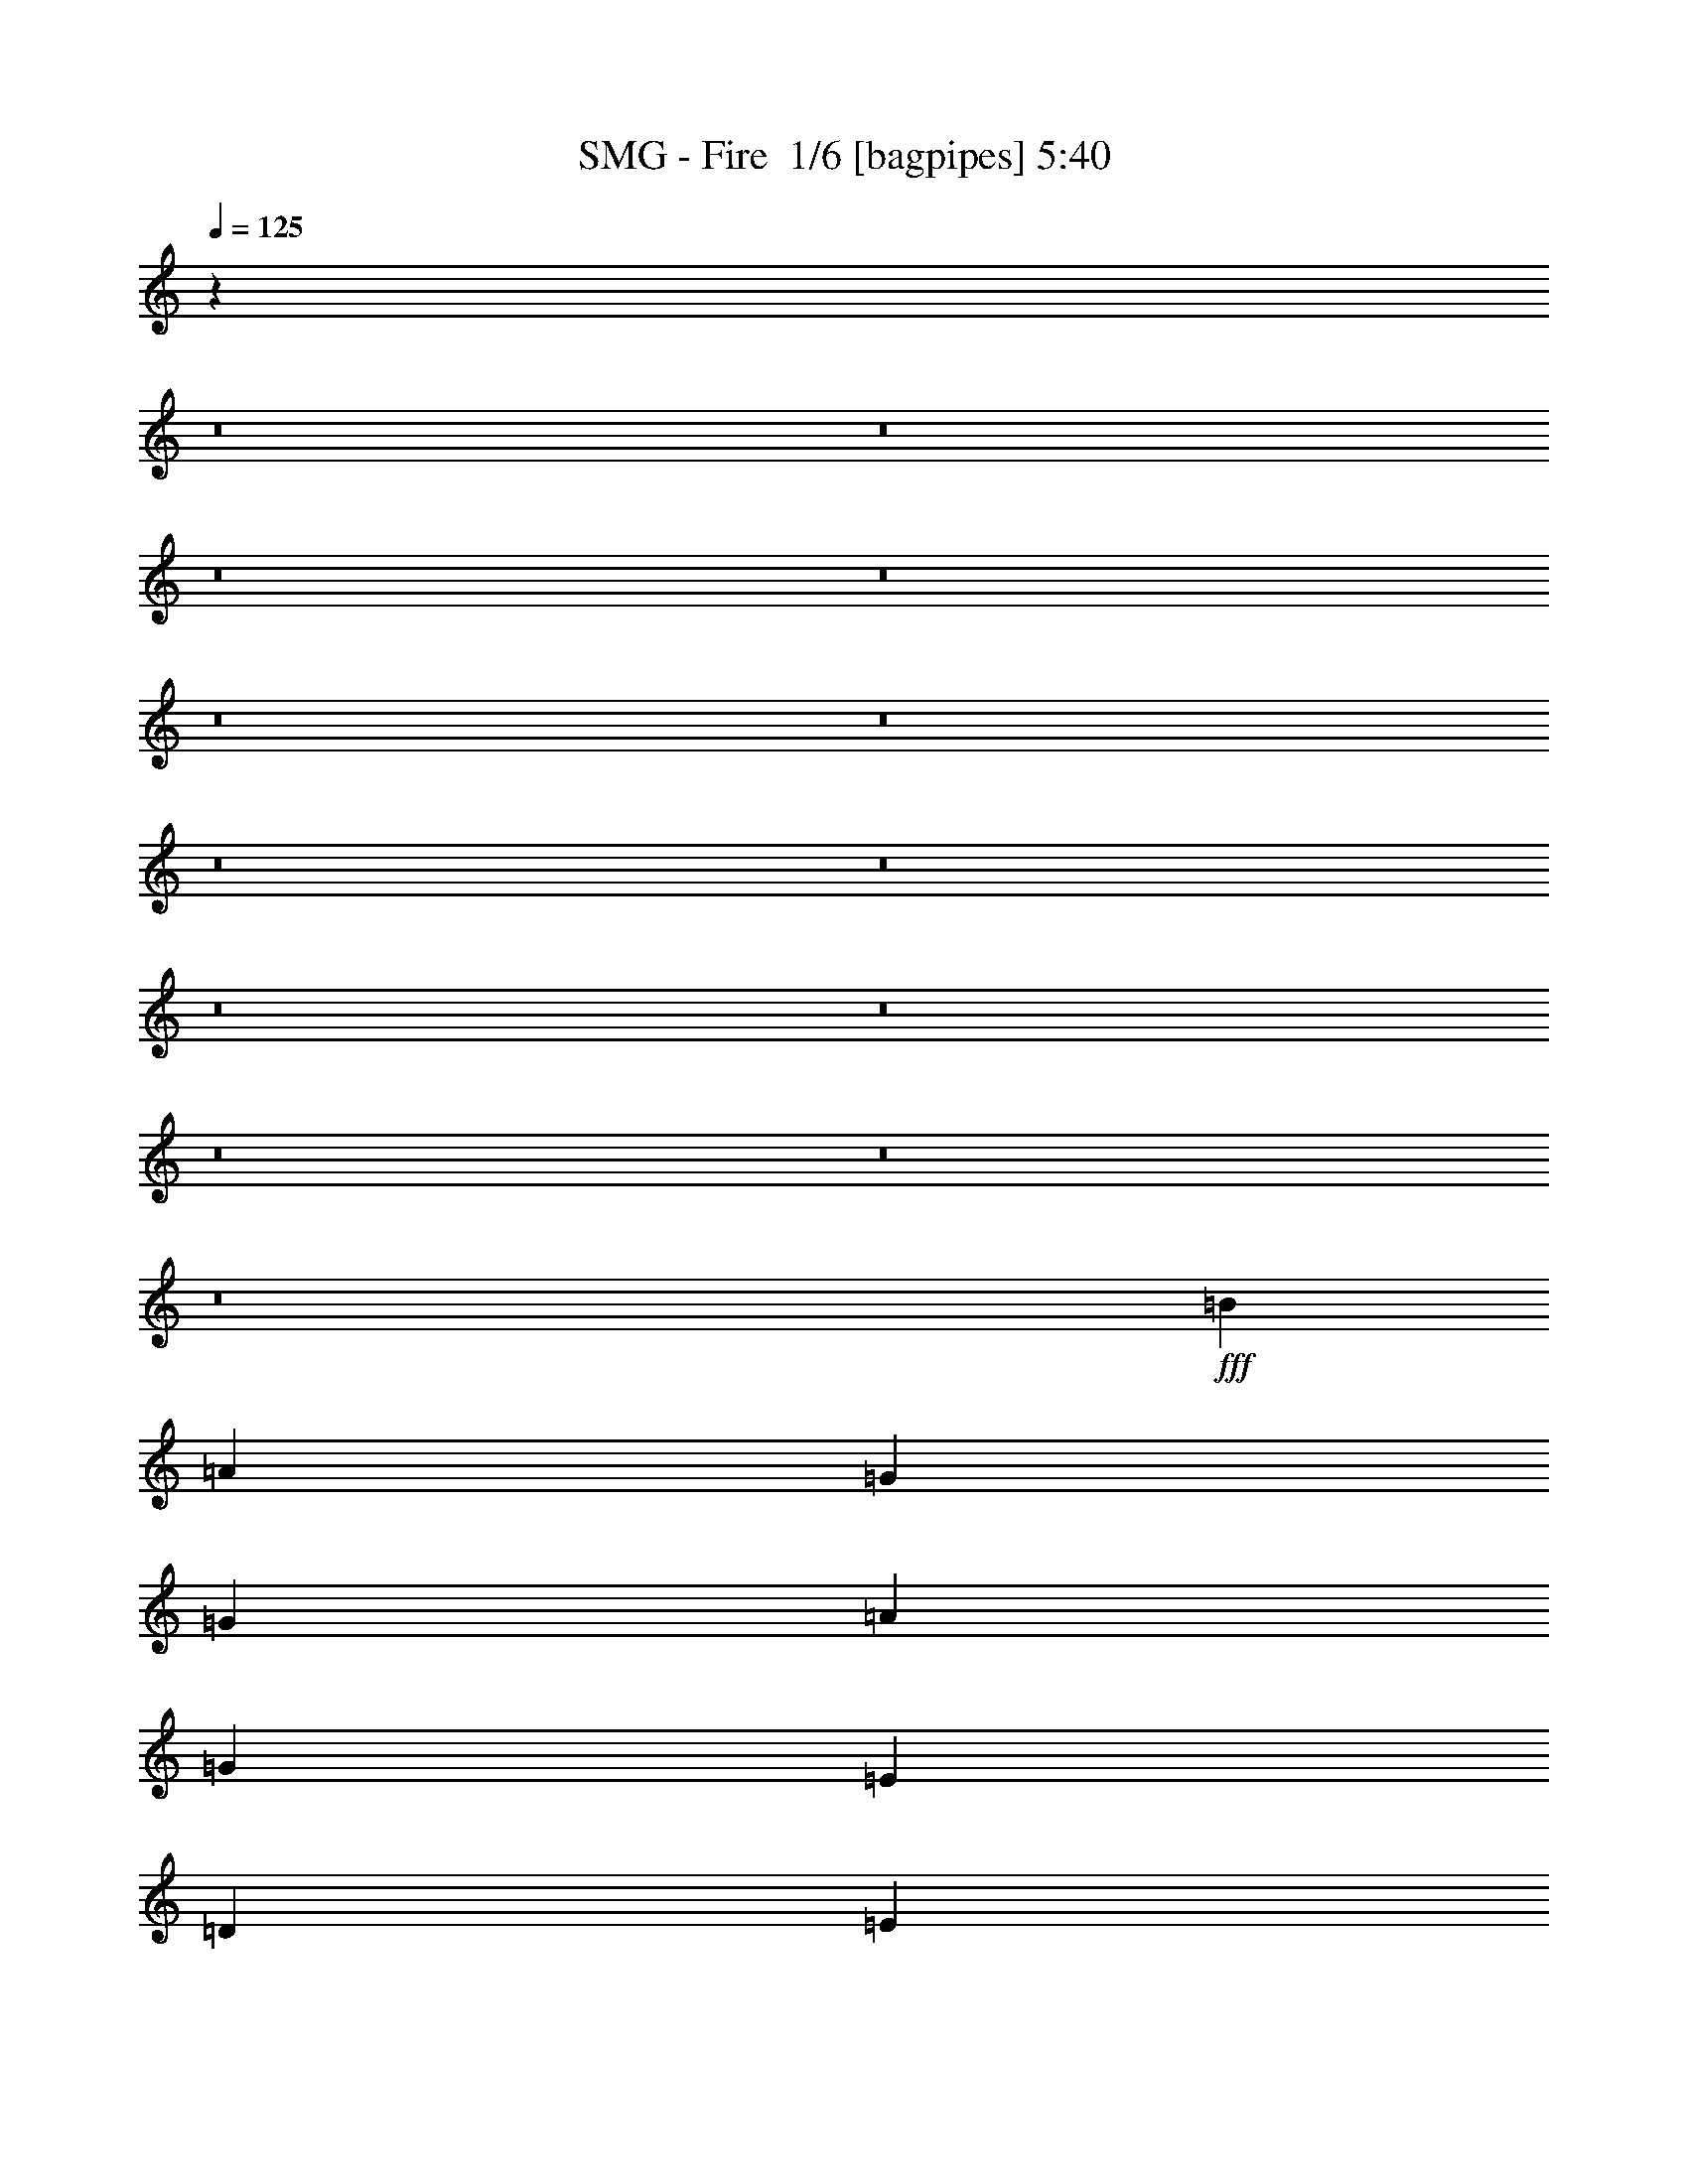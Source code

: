 % Produced with Bruzo's Transcoding Environment 2.0 alpha 
% Transcribed by Bruzo 

X:1
T: SMG - Fire  1/6 [bagpipes] 5:40
Z: Transcribed with BruTE -3 360 3
L: 1/4
Q: 125
K: C
z101461/8000
z8/1
z8/1
z8/1
z8/1
z8/1
z8/1
z8/1
z8/1
z8/1
z8/1
z8/1
z8/1
z8/1
+fff+
[=B2667/4000]
[=A2667/4000]
[=G2667/8000]
[=G2667/8000]
[=A2667/4000]
[=G2667/4000]
[=E2667/4000]
[=D2667/8000]
[=E11217/2000]
z2903/4000
[=B2667/4000]
[=A2667/8000]
[=G2193/8000]
z3141/8000
[=G2667/8000]
[=A2667/4000]
[=G2667/4000]
[=E2667/4000]
[=D2667/4000]
[=B2667/1000]
[=A1051/400]
z5651/8000
[=B2667/8000]
[=B2667/8000]
[=A2667/4000]
[=G2667/8000]
[=G2667/8000]
[=A2667/4000]
[=G2667/4000]
[=E2667/4000]
[=D2667/8000]
[=E22589/4000]
z687/1000
[=B2667/8000]
[=B2667/8000]
[=A2667/4000]
[=G2667/8000]
[=G2667/8000]
[=A2667/4000]
[=G2667/4000]
[=E2667/4000]
[=D2667/4000]
[=B2667/1000]
[=A1583/800]
z9421/4000
[=G2667/8000]
[=G2667/8000]
[=G2667/8000]
[=A2667/4000]
[=G2667/4000]
[=E2667/4000]
[=D2667/8000]
[=E11247/2000]
z2843/4000
[=G2667/4000]
[=G2667/8000]
[=G2667/4000]
[=A8001/8000]
[=G2667/4000]
[=E2667/4000]
[=D2667/8000]
[=B45143/8000]
z3383/2000
[=G2667/8000]
[=G2667/8000]
[=G2667/8000]
[=A2667/4000]
[=G2667/4000]
[=E2667/8000]
[=E2667/8000]
[=D2667/8000]
[=E22649/4000]
z84/125
[=G2667/8000]
[=G2667/8000]
[=G2667/8000]
[=G2623/8000]
z2711/8000
[=A8001/8000]
[=G2667/4000]
[=E2667/8000]
[=D2287/8000]
z2857/4000
[=B42673/8000]
[=e2667/4000]
[=e53279/8000]
z1349/2000
[=c2667/4000]
[=c2667/4000]
[=A2667/4000]
[=A2667/4000]
[=B2667/8000]
[=B55601/8000]
z27077/8000
[=G1/8]
z2167/4000
[=G1/8]
z10569/800
z8/1
[=B2667/4000]
[=A2667/4000]
[=G2667/8000]
[=G2667/8000]
[=A2667/4000]
[=G2667/4000]
[=E2667/4000]
[=D2667/8000]
[=E11307/2000]
z2723/4000
[=B2667/4000]
[=A2667/4000]
[=G2667/8000]
[=A8001/8000]
[=G2667/4000]
[=E2667/4000]
[=D2667/8000]
[=B6001/2000]
[=A20879/8000]
z5791/8000
[=B2667/4000]
[=A2667/4000]
[=G2667/8000]
[=G2667/8000]
[=A2667/4000]
[=G2667/8000]
[=G2667/8000]
[=E2667/4000]
[=D2667/8000]
[=E22519/4000]
z1409/2000
[=B2667/4000]
[=A2667/4000]
[=G2667/8000]
[=G2667/8000]
[=A2667/4000]
[=G2667/4000]
[=E2667/4000]
[=D2667/4000]
[=B21337/8000]
[=A15689/8000]
z21649/8000
[=G2667/8000]
[=G2667/8000]
[=A2667/4000]
[=G2667/4000]
[=E2667/4000]
[=D2667/8000]
[=E2803/500]
z2913/4000
[=G2667/4000]
[=G8001/8000]
[=A8001/8000]
[=G2667/4000]
[=E2667/4000]
[=D2667/8000]
[=B45003/8000]
z16339/8000
[=G2667/4000]
[=A2667/4000]
[=G2667/4000]
[=E2667/4000]
[=D2667/8000]
[=E22579/4000]
z1379/2000
[=G2667/4000]
[=G2667/8000]
[=G2483/8000]
z2851/8000
[=A8001/8000]
[=G2667/4000]
[=E2667/8000]
[=D2647/8000]
z2677/4000
[=B42673/8000]
[=e2667/4000]
[=e53139/8000]
z173/250
[=c2667/4000]
[=c2667/4000]
[=A2667/4000]
[=A2667/4000]
[=B2667/8000]
[=B55961/8000]
z26717/8000
[=e2667/4000]
[=e36949/8000]
z10863/4000
[=c2667/4000]
[=c2667/4000]
[=d2667/4000]
[=d2667/4000]
[=B2667/8000]
[=B39771/8000]
z21571/8000
[=c2667/4000]
[=c2667/4000]
[=d2667/4000]
[=d2667/4000]
[=e2667/8000]
[=e18669/8000]
[=G1/8]
z4219/400
z8/1
z8/1
z8/1
z8/1
[=G1/8]
z1667/8000
[=G1/8]
z30171/4000
[=G1/8]
z1667/8000
[=G1/8]
z40839/4000
[=G1/8]
z1667/8000
[=G1/8]
z30171/4000
[=G1/8]
z1667/8000
[=G1/8]
z2487/160
[=e63997/8000]
z61383/4000
z8/1
z8/1
z8/1
z8/1
z8/1
z8/1
z8/1
z8/1
[=c2667/4000]
[=d2667/4000]
[=d2667/4000]
[=d2667/4000]
[=d2667/8000]
[=e45231/8000]
z5443/8000
[=c2667/4000]
[=c2667/8000]
[=c2667/4000]
[=d8001/8000]
[=c2667/4000]
[=B2667/4000]
[=A2667/8000]
[=B22443/4000]
z1447/2000
[=c2667/4000]
[=c2667/8000]
[=c2667/4000]
[=d8001/8000]
[=d2667/4000]
[=d2667/4000]
[=d2667/4000]
[=e21187/4000]
z5633/8000
[=c2667/4000]
[=c2667/8000]
[=c1183/4000]
z371/1000
[=d8001/8000]
[=c2667/4000]
[=B2667/8000]
[=A253/800]
z5471/8000
[=B64009/8000]
[=B251/400]
z4079/2000
[=e2667/4000]
[=e1057/160]
z233/320
[=c2667/4000]
[=c2667/4000]
[=A2667/4000]
[=A2667/4000]
[=B2667/8000]
[=B6959/1000]
z13503/4000
[=B2667/4000]
[=B929/200]
z4303/1600
[=c2667/4000]
[=c2667/4000]
[=d2667/4000]
[=d2667/4000]
[=e2667/8000]
[=e22491/4000]
z409/200
[=c2667/4000]
[=c2667/4000]
[=d2667/4000]
[=d2667/4000]
[=e2667/8000]
[=e103637/8000]
z41717/8000
[=G1/8]
z7481/1600
[=e4801/8000]
[=e84577/8000-]
[=e8/1]
z139/16

X:2
T: SMG - Fire  2/6 [bardic fiddle] 5:40
Z: Transcribed with BruTE -8 270 6
L: 1/4
Q: 125
K: C
z37391/4000
z8/1
z8/1
z8/1
z8/1
z8/1
z8/1
z8/1
z8/1
z8/1
z8/1
z8/1
z8/1
+f+
[=E,1/8-=B,1/8=E1/8-]
+ppp+
[=E,7001/8000=E7001/8000]
+f+
[=E,1/8-=B,1/8=E1/8-]
+ppp+
[=E,2417/2000=E2417/2000]
+f+
[=A,1/8-=E1/8=A1/8-]
+ppp+
[=A,1667/8000=A1667/8000]
+f+
[=A,1/8-=E1/8=A1/8-]
+ppp+
[=A,1667/8000=A1667/8000]
+f+
[=A,1/8-=E1/8=A1/8-]
+ppp+
[=A,1667/8000=A1667/8000]
+f+
[=A,1/8-=E1/8=A1/8-]
+ppp+
[=A,1667/8000=A1667/8000]
+f+
[^G,1/8-^D1/8^G1/8-]
+ppp+
[^G,1667/8000^G1667/8000]
+f+
[^G,1/8-^D1/8^G1/8-]
+ppp+
[^G,2167/4000^G2167/4000]
+f+
[=A,1/8-=E1/8=A1/8-]
+ppp+
[=A,2167/4000=A2167/4000]
+f+
[=B,1/8-^F1/8=B1/8-]
+ppp+
[=B,1667/8000=B1667/8000]
+f+
[=B,1/8-^F1/8=B1/8-]
+ppp+
[=B,1667/8000=B1667/8000]
+f+
[=B,1/8-^F1/8=B1/8-]
+ppp+
[=B,1667/8000=B1667/8000]
+f+
[=B,1/8-^F1/8=B1/8-]
+ppp+
[=B,1667/8000=B1667/8000]
+f+
[=B,1/8-^F1/8=B1/8-]
+ppp+
[=B,2167/4000=B2167/4000]
+f+
[=G,1/8-=D1/8=G1/8-]
+ppp+
[=G,2167/4000=G2167/4000]
+f+
[^d2667/2000=f2667/2000]
[=E,667/4000=B,667/4000=E667/4000]
[=E,1333/8000=B,1333/8000=E1333/8000]
[=E,667/4000=B,667/4000=E667/4000]
[=E,667/4000=B,667/4000=E667/4000]
[=E,5207/8000=B,5207/8000=E5207/8000]
z53461/4000
z8/1
z8/1
z8/1
z8/1
z8/1
z8/1
z8/1
z8/1
z8/1
z8/1
z8/1
z8/1
z8/1
[=E,1/8-=B,1/8=E1/8-]
+ppp+
[=E,7001/8000=E7001/8000]
+f+
[=E,1/8-=B,1/8=E1/8-]
+ppp+
[=E,2417/2000=E2417/2000]
+f+
[^G,1/8-^D1/8^G1/8-]
+ppp+
[^G,1667/8000^G1667/8000]
+f+
[=A,1/8-=E1/8=A1/8-]
+ppp+
[=A,1667/8000=A1667/8000]
+f+
[=A,1/8-=E1/8=A1/8-]
+ppp+
[=A,1667/8000=A1667/8000]
+f+
[=A,1/8-=E1/8=A1/8-]
+ppp+
[=A,1667/8000=A1667/8000]
+f+
[^G,1/8-^D1/8^G1/8-]
+ppp+
[^G,1667/8000^G1667/8000]
+f+
[^G,1/8-^D1/8^G1/8-]
+ppp+
[^G,2167/4000^G2167/4000]
+f+
[=A,1/8-=E1/8=A1/8-]
+ppp+
[=A,2167/4000=A2167/4000]
+f+
[=B,1/8-^F1/8=B1/8-]
+ppp+
[=B,1667/8000=B1667/8000]
+f+
[=B,1/8-^F1/8=B1/8-]
+ppp+
[=B,1667/8000=B1667/8000]
+f+
[=B,1/8-^F1/8=B1/8-]
+ppp+
[=B,1667/8000=B1667/8000]
+f+
[=B,1/8-^F1/8=B1/8-]
+ppp+
[=B,1667/8000=B1667/8000]
+f+
[=B,1/8-^F1/8=B1/8-]
+ppp+
[=B,867/1600=B867/1600]
+f+
[=G,1/8-=D1/8=G1/8-]
+ppp+
[=G,2167/4000=G2167/4000]
+f+
[^d2667/2000=f2667/2000]
[=E,1333/8000=B,1333/8000=E1333/8000]
[=E,667/4000=B,667/4000=E667/4000]
[=E,1333/8000=B,1333/8000=E1333/8000]
[=E,667/4000=B,667/4000=E667/4000]
[=E,5067/8000=B,5067/8000=E5067/8000]
z64503/8000
z8/1
z8/1
z8/1
z8/1
z8/1
z8/1
z8/1
z8/1
z8/1
z8/1
z8/1
z8/1
z8/1
z8/1
z8/1
z8/1
z8/1
z8/1
z8/1
z8/1
z8/1
z8/1
z8/1
z8/1
z8/1
z8/1
[=d4001/8000=e4001/8000]
[=d4001/8000=e4001/8000]
[=d2667/8000=e2667/8000]
[=d2667/2000=e2667/2000]
[=e1/2]
[=d4001/8000]
[=c2667/8000]
[=B2667/8000]
[=c8001/8000]
[=C667/4000]
+mp+
[=D1333/8000]
+f+
[=C667/4000]
+mp+
[=D1333/8000]
+f+
[=C667/4000]
[=B,1333/8000]
[=A,667/4000]
[=G,1333/8000]
[^F,1289/2000]
z569/1600
[^F,667/4000]
[=D1333/8000]
[=C667/4000]
[=B,1333/8000]
[=A,667/4000]
[=G,1333/8000]
[^F,667/4000]
+mp+
[=G,1333/8000]
+f+
[^F,667/4000]
+mp+
[=G,1333/8000]
+f+
[^F,667/4000]
+mp+
[=G,1333/8000]
+f+
[^F,667/4000]
+mp+
[=G,1333/8000]
+f+
[=A,2493/4000]
z167/160
[=E,1333/8000]
[^F,667/4000]
[=G,1333/8000]
[=A,667/4000]
[=B,1333/8000]
[=A,667/4000]
[=G,1333/8000]
[^F,667/4000]
[=G,1333/8000]
[=A,667/4000]
[=D1333/8000]
[=E667/4000]
[^F1333/8000]
[=G667/4000]
[=A1333/8000]
[=B667/4000]
[=d1333/8000]
[=c667/4000]
[=B1333/8000]
[=A667/4000]
[=G1333/8000]
[^F667/4000]
[=E2667/8000]
[=B,2667/8000]
[=C2667/8000]
[=E667/4000]
[=G1333/8000]
[=E667/4000]
[=G1333/8000]
[=B667/4000]
[=e1333/8000]
[=B667/4000]
[=G1333/8000]
[=B667/4000]
[=e6667/8000]
[=d667/4000]
[=e1333/8000]
[=d667/4000]
[=A1333/8000]
[^F667/4000]
[=B1333/8000]
[=A2667/8000]
[=B667/4000]
[=A2667/8000]
[=B1333/8000]
[=A2667/8000]
[=B667/2000]
[=g2667/1000]
[=g2667/8000]
[=g2667/8000]
[^f2667/8000]
[=e1333/8000]
[^f667/4000]
[=e1333/8000]
[=B4001/4000]
[=A1333/8000]
[=G667/4000]
+mp+
[=A1333/8000]
+f+
[=G667/4000]
+mp+
[=A1333/8000]
+f+
[^F667/4000]
+mp+
[=G1333/8000]
+f+
[^F667/4000]
+mp+
[=G1333/8000]
+f+
[=E667/4000]
+mp+
[^F1333/8000]
+f+
[=D667/4000]
+mp+
[=E1333/8000]
+f+
[=B,667/4000]
+mp+
[=C1333/8000]
+f+
[=A,667/4000]
+mp+
[=B,1333/8000]
+f+
[^F,667/4000]
[=G,1333/8000]
[=A,667/4000]
[=B,1333/8000]
[=C667/4000]
[=B,1333/8000]
[=A,667/4000]
[=G,1333/8000]
[^F,4001/8000]
[=G,1333/8000]
[=A,667/4000]
[=G,667/4000]
[^F,1333/8000]
[=E,1867/1600]
[=D,2667/8000]
[=E,889/2000]
[=B,889/2000=B889/2000]
[=D889/2000=d889/2000]
[=B889/2000=b889/2000]
[^F889/2000]
[=G889/2000]
[=A889/2000]
[=B889/2000]
[=d889/2000]
[=e889/2000]
[^f889/2000]
[=g889/2000]
[=a2667/2000]
[^d2667/8000]
[^f2667/8000]
[=g2667/8000]
[=a2667/8000]
[=b10669/8000]
[=C1333/8000]
[=C667/4000]
[=G1333/8000]
[=E667/4000]
[=C1333/8000]
[=C667/4000]
[=C1333/8000]
[=C667/4000]
[=G1333/8000]
[=E667/4000]
[=C1333/8000]
[=C667/4000]
[=C1333/8000]
[=C667/4000]
[=C1333/8000]
[=C667/4000]
[=D1333/8000]
[=D667/4000]
[=A1333/8000]
[^F667/4000]
[=D1333/8000]
[=D667/4000]
[=D1333/8000]
[=D667/4000]
[=A1333/8000]
[^F667/4000]
[=D1333/8000]
[=D667/4000]
[=D667/4000]
[=D1333/8000]
[=D667/4000]
[=D1333/8000]
[=E667/4000]
[=E1333/8000]
[=B667/4000]
[^G1333/8000]
[=E667/4000]
[=E1333/8000]
[=E667/4000]
[=E1333/8000]
[=B667/4000]
[^G1333/8000]
[=E667/4000]
[=E1333/8000]
[=E667/4000]
[=E1333/8000]
[=E667/4000]
[=E1333/8000]
[=E667/4000]
[=E1333/8000]
[=B667/4000]
[^G1333/8000]
[=E667/4000]
[=E1333/8000]
[=E667/4000]
[=E1333/8000]
[=B667/4000]
[^G1333/8000]
[=E667/4000]
[=E667/4000]
[=E1333/8000]
[=E667/4000]
[=E1333/8000]
[=E667/4000]
[=C1333/8000]
[=C667/4000]
[=G1333/8000]
[=E667/4000]
[=C1333/8000]
[=C667/4000]
[=C1333/8000]
[=C667/4000]
[=G1333/8000]
[=E667/4000]
[=C1333/8000]
[=C667/4000]
[=C1333/8000]
[=C667/4000]
[=C1333/8000]
[=C667/4000]
[=D1333/8000]
[=D667/4000]
[=A1333/8000]
[^F667/4000]
[=D1333/8000]
[=D667/4000]
[=D1333/8000]
[=D667/4000]
[=A1333/8000]
[^F667/4000]
[=D667/4000]
[=D1333/8000]
[=D667/4000]
[=D1333/8000]
[=D667/4000]
[=D1333/8000]
[=E667/4000]
[=E1333/8000]
[=B667/4000]
[^G1333/8000]
[=E667/4000]
[=E1333/8000]
[=E667/4000]
[=E1333/8000]
[=B667/4000]
[^G1333/8000]
[=E667/4000]
[=E1333/8000]
[=E667/4000]
[=E1333/8000]
[=E667/4000]
[=E1333/8000]
[=E667/4000]
[=E1333/8000]
[=B667/4000]
[^G1333/8000]
[=E667/4000]
[=E1333/8000]
[=E667/4000]
[=E1333/8000]
[=B667/4000]
[^G667/4000]
[=E1333/8000]
[=E667/4000]
[=E1333/8000]
[=E667/4000]
[=E1333/8000]
[=E667/4000]
[=C1333/8000]
[=E667/4000]
[=G1333/8000]
[=c667/4000]
+mp+
[=e1333/8000]
[=c667/4000]
+f+
[=G1333/8000]
[=E667/4000]
[=G1333/8000]
[=c667/4000]
+mp+
[=e1333/8000]
[=c1223/8000]
+f+
[=G1889/8000=E1889/8000]
[=G1667/8000=c1667/8000]
+mp+
[=e1/8]
[=c1/8-]
+f+
[=D611/4000=c611/4000]
[^F667/4000]
[=A1333/8000]
[=d667/4000]
+mp+
[^f1333/8000]
[=d667/4000]
+f+
[=A1333/8000]
[^F667/4000]
[=A667/4000]
[=d1333/8000]
+mp+
[^f667/4000]
[=d611/4000]
+f+
[=A1889/8000^F1889/8000]
[=A1667/8000=d1667/8000-]
+mp+
[^f1/8=d1/8]
[=d1/8]
+f+
[=E1223/8000]
[=A1333/8000]
[=B667/4000]
[=e1333/8000]
+mp+
[^g667/4000]
[=e1333/8000]
+f+
[=B667/4000]
[=A1333/8000]
[=E667/4000]
[=B1333/8000]
[=c667/4000]
[=B1333/8000]
[=A667/4000]
[=c1333/8000]
[=B667/4000]
[=A1333/8000]
[=G667/4000]
[=A1333/8000]
[=G667/4000]
[^F1333/8000]
[=D,1/8]
z1667/8000
[=d1667/1000]
[=C1333/8000]
[=E667/4000]
[=G1333/8000]
[=c667/4000]
+mp+
[=e1333/8000]
[=c667/4000]
+f+
[=G1333/8000]
[=E667/4000]
[=G1333/8000]
[=c667/4000]
+mp+
[=e1333/8000]
[=c1223/8000]
+f+
[=G1889/8000=E1889/8000]
[=G1667/8000=c1667/8000-]
+mp+
[=e1/8=c1/8]
[=c1/8]
+f+
[=D611/4000]
[^F667/4000]
[=A1333/8000]
[=d667/4000]
+mp+
[^f1333/8000]
[=d667/4000]
+f+
[=A1333/8000]
[^F667/4000]
[=A667/4000]
[=d1333/8000]
+mp+
[^f667/4000]
[=d611/4000]
+f+
[=A1889/8000^F1889/8000]
[=A1667/8000=d1667/8000]
+mp+
[^f1/8]
[=d1/8]
z44649/4000
z8/1
z8/1
z8/1
z8/1
z8/1
z8/1
z8/1
z8/1
z8/1
z8/1
z8/1
z8/1
z8/1
z8/1
z8/1
z8/1
z8/1

X:3
T: SMG - Fire  3/6 [horn] 5:40
Z: Transcribed with BruTE 35 205 5
L: 1/4
Q: 125
K: C
z17353/2000
z8/1
z8/1
z8/1
z8/1
z8/1
z8/1
z8/1
z8/1
+f+
[=E1/8]
z867/1600
[=E,1/8]
z1667/8000
[=E2667/4000=B2667/4000=e2667/4000]
[=D2667/8000=A2667/8000=d2667/8000]
[=E2667/8000=B2667/8000=e2667/8000]
[=E,1333/8000]
[=E,667/4000]
[=E,1333/8000]
[=E,667/4000]
[=E,1333/8000]
[=E,667/4000]
[=E,1333/8000]
[=E,667/4000]
[=E2667/4000=B2667/4000=e2667/4000]
[=D2667/8000=A2667/8000=d2667/8000]
[=E2667/8000=B2667/8000=e2667/8000]
[=E,1333/8000]
[=E,667/4000]
[=E,1333/8000]
[=E,667/4000]
[=E,667/4000]
[=E,1333/8000]
[=E,667/4000]
[=E,1333/8000]
[=E2667/4000=B2667/4000=e2667/4000]
[=D2667/8000=A2667/8000=d2667/8000]
[=E2667/8000=B2667/8000=e2667/8000]
[=E,667/4000]
[=E,1333/8000]
[=E,667/4000]
[=E,1333/8000]
[=E,667/4000]
[=E,1333/8000]
[=F2667/8000=c2667/8000=f2667/8000]
[=F667/4000]
[=F1333/8000]
[=F667/4000]
[=F1333/8000]
[=F667/4000]
[=F1333/8000]
[=D2667/8000=A2667/8000=d2667/8000]
[=D667/4000]
[=D1333/8000]
[=D667/4000]
[=D667/4000]
[=D1333/8000]
[=D667/4000]
[=E,1333/8000]
[=E,667/4000]
[=E2667/4000=B2667/4000=e2667/4000]
[=D2667/8000=A2667/8000=d2667/8000]
[=E2667/8000=B2667/8000=e2667/8000]
[=E,1333/8000]
[=E,667/4000]
[=E,1333/8000]
[=E,667/4000]
[=E,1333/8000]
[=E,667/4000]
[=E,1333/8000]
[=E,667/4000]
[=E2667/4000=B2667/4000=e2667/4000]
[=D2667/8000=A2667/8000=d2667/8000]
[=E2667/8000=B2667/8000=e2667/8000]
[=E,1333/8000]
[=E,667/4000]
[=E,1333/8000]
[=E,667/4000]
[=E,667/4000]
[=E,1333/8000]
[=E,667/4000]
[=E,1333/8000]
[=E2667/4000=B2667/4000=e2667/4000]
[=D2667/8000=A2667/8000=d2667/8000]
[=E2667/8000=B2667/8000=e2667/8000]
[=E,667/4000]
[=E,1333/8000]
[=E,667/4000]
[=E,1333/8000]
[=E,667/4000]
[=E,1333/8000]
[=F2667/2000=c2667/2000=f2667/2000]
[=E667/4000=B667/4000=e667/4000]
[=E1333/8000=B1333/8000=e1333/8000]
[=E667/4000=B667/4000=e667/4000]
[=E1333/8000=B1333/8000=e1333/8000]
[=E1067/1600=B1067/1600=e1067/1600]
[=E,1333/8000]
[=E,667/4000]
[=E2667/4000=B2667/4000=e2667/4000]
[=D2667/8000=A2667/8000=d2667/8000]
[=E2667/8000=B2667/8000=e2667/8000]
[=E,1333/8000]
[=E,667/4000]
[=E,1333/8000]
[=E,667/4000]
[=E,1333/8000]
[=E,667/4000]
[=E,1333/8000]
[=E,667/4000]
[=E2667/4000=B2667/4000=e2667/4000]
[=D2667/8000=A2667/8000=d2667/8000]
[=E2667/8000=B2667/8000=e2667/8000]
[=E,1333/8000]
[=E,667/4000]
[=E,667/4000]
[=E,1333/8000]
[=E,667/4000]
[=E,1333/8000]
[=E,667/4000]
[=E,1333/8000]
[=E2667/4000=B2667/4000=e2667/4000]
[=D2667/8000=A2667/8000=d2667/8000]
[=E2667/8000=B2667/8000=e2667/8000]
[=E,667/4000]
[=E,1333/8000]
[=E,667/4000]
[=E,1333/8000]
[=E,667/4000]
[=E,1333/8000]
[=F2667/8000=c2667/8000=f2667/8000]
[=F667/4000]
[=F1333/8000]
[=F667/4000]
[=F1333/8000]
[=F667/4000]
[=F1333/8000]
[=D2667/8000=A2667/8000=d2667/8000]
[=D667/4000]
[=D667/4000]
[=D1333/8000]
[=D667/4000]
[=D1333/8000]
[=D667/4000]
[=E,1333/8000]
[=E,667/4000]
[=E2667/4000=B2667/4000=e2667/4000]
[=D2667/8000=A2667/8000=d2667/8000]
[=E2667/8000=B2667/8000=e2667/8000]
[=E,1333/8000]
[=E,667/4000]
[=E,1333/8000]
[=E,667/4000]
[=E,1333/8000]
[=E,667/4000]
[=E,1333/8000]
[=E,667/4000]
[=E2667/4000=B2667/4000=e2667/4000]
[=D2667/8000=A2667/8000=d2667/8000]
[=E2667/8000=B2667/8000=e2667/8000]
[=E,667/4000]
[=E,1333/8000]
[=E,667/4000]
[=E,1333/8000]
[=E,667/4000]
[=E,1333/8000]
[=E,667/4000]
[=E,1333/8000]
[=E2667/4000=B2667/4000=e2667/4000]
[=D2667/8000=A2667/8000=d2667/8000]
[=E2667/8000=B2667/8000=e2667/8000]
[=E,667/4000]
[=E,1333/8000]
[=E,667/4000]
[=E,1333/8000]
[=E,667/4000]
[=E,1333/8000]
[=F2667/2000=c2667/2000=f2667/2000]
[=E667/4000=B667/4000=e667/4000]
[=E1333/8000=B1333/8000=e1333/8000]
[=E667/4000=B667/4000=e667/4000]
[=E667/4000=B667/4000=e667/4000]
[=E2667/4000=B2667/4000=e2667/4000]
[=E,2667/8000=B,2667/8000=E2667/8000]
[=E,1333/8000]
[=E,667/4000]
[=E,1333/8000]
[=E,667/4000]
[=E,1333/8000]
[=E,667/4000]
[=E,1333/8000]
[=E,667/4000]
[=E,1333/8000]
[=E,667/4000]
[=E,1333/8000]
[=E,667/4000]
[=E,1333/8000]
[=E,667/4000]
[=E,1333/8000]
[=E,667/4000]
[=E,1333/8000]
[=E,667/4000]
[=E,1333/8000]
[=E,667/4000]
[=E,1333/8000]
[=E,667/4000]
[=E,1333/8000]
[=E,667/4000]
[=E,667/4000]
[=E,1333/8000]
[=E,667/4000]
[=E,1333/8000]
[=E,667/4000]
[=E,1333/8000]
[=C2667/8000=G2667/8000=c2667/8000]
[=G2667/8000]
[=C2667/8000]
[=e2667/4000]
[=g2667/4000]
[=c2667/8000]
[=C2667/8000=G2667/8000=c2667/8000]
[=G2667/8000]
[=C2667/8000]
[=e1067/1600-]
[=g2667/4000-=e2667/4000-]
[=c2667/8000=e2667/8000=g2667/8000]
[=E,2667/8000=B,2667/8000=E2667/8000]
[=E,1333/8000]
[=E,667/4000]
[=E,1333/8000]
[=E,667/4000]
[=E,1333/8000]
[=E,667/4000]
[=E,1333/8000]
[=E,667/4000]
[=E,1333/8000]
[=E,667/4000]
[=E,1333/8000]
[=E,667/4000]
[=E,1333/8000]
[=E,667/4000]
[=E,1333/8000]
[=E,667/4000]
[=E,1333/8000]
[=E,667/4000]
[=E,1333/8000]
[=E,667/4000]
[=E,1333/8000]
[=E,667/4000]
[=E,667/4000]
[=E,1333/8000]
[=E,667/4000]
[=E,1333/8000]
[=E,667/4000]
[=E,1333/8000]
[=E,667/4000]
[=E,1333/8000]
[=C2667/8000=G2667/8000=c2667/8000]
[=G2667/8000]
[=C2667/8000]
[=e2667/4000-]
[=c2667/8000-=e2667/8000-]
[=G2667/4000=c2667/4000=e2667/4000]
[=D2667/8000=A2667/8000=d2667/8000]
[=A2667/8000]
[=D2667/8000]
[^f1067/1600-]
[=d2667/8000-^f2667/8000-]
[=A2667/4000=d2667/4000^f2667/4000]
[=E,2667/8000=B,2667/8000=E2667/8000]
[=E,1333/8000]
[=E,667/4000]
[=E,1333/8000]
[=E,667/4000]
[=E,1333/8000]
[=E,667/4000]
[=E,1333/8000]
[=E,667/4000]
[=E,1333/8000]
[=E,667/4000]
[=E,1333/8000]
[=E,667/4000]
[=E,1333/8000]
[=E,667/4000]
[=E,1333/8000]
[=E,667/4000]
[=E,1333/8000]
[=E,667/4000]
[=E,1333/8000]
[=E,667/4000]
[=E,1333/8000]
[=E,667/4000]
[=E,667/4000]
[=E,1333/8000]
[=E,667/4000]
[=E,1333/8000]
[=E,667/4000]
[=E,1333/8000]
[=E,667/4000]
[=E,1333/8000]
[=C2667/8000=G2667/8000=c2667/8000]
[=G2667/8000]
[=C2667/8000]
[=e2667/4000-]
[=c2667/8000-=e2667/8000-]
[=G2667/4000=c2667/4000=e2667/4000]
[=C2667/8000=G2667/8000=c2667/8000]
[=G2667/8000]
[=C2667/8000]
[=e1067/1600-]
[=c2667/8000-=e2667/8000-]
[=G2667/4000=c2667/4000=e2667/4000]
[=E,2667/8000=B,2667/8000=E2667/8000]
[=E,1333/8000]
[=E,667/4000]
[=E,1333/8000]
[=E,667/4000]
[=E,1333/8000]
[=E,667/4000]
[=E,1333/8000]
[=E,667/4000]
[=E,1333/8000]
[=E,667/4000]
[=E,1333/8000]
[=E,667/4000]
[=E,1333/8000]
[=E,667/4000]
[=E,1333/8000]
[=E,667/4000]
[=E,1333/8000]
[=E,667/4000]
[=E,1333/8000]
[=E,667/4000]
[=E,667/4000]
[=E,1333/8000]
[=E,667/4000]
[=E,1333/8000]
[=E,667/4000]
[=E,1333/8000]
[=E,667/4000]
[=E,1333/8000]
[=E,667/4000]
[=E,1333/8000]
[=C2667/8000=G2667/8000=c2667/8000]
[=G2667/8000]
[=C2667/8000]
[=e2667/4000-]
[=c2667/8000-=e2667/8000-]
[=G2667/4000=c2667/4000=e2667/4000]
[=B,2667/8000^F2667/8000=B2667/8000]
[^F2667/8000]
[=B,667/2000]
[^d2667/4000-]
[=B2667/8000-^d2667/8000-]
[^F2667/4000=B2667/4000^d2667/4000]
[=C2667/8000=G2667/8000=c2667/8000]
[=C1333/8000]
[=C667/4000]
[=C1333/8000]
[=C667/4000]
[=C2667/8000=G2667/8000=c2667/8000]
[=C1333/8000]
[=C667/4000]
[=C1333/8000]
[=C667/4000]
[=C2667/8000=G2667/8000=c2667/8000]
[=C1333/8000]
[=C667/4000]
[=D2667/8000=A2667/8000=d2667/8000]
[=D1333/8000]
[=D667/4000]
[=D667/4000]
[=D1333/8000]
[=D2667/8000=A2667/8000=d2667/8000]
[=D667/4000]
[=D1333/8000]
[=D667/4000]
[=D1333/8000]
[=D2667/8000=A2667/8000=d2667/8000]
[=D667/4000]
[=D1333/8000]
[=E,667/4000]
[=E,1333/8000]
[=E2667/4000=B2667/4000=e2667/4000]
[=D2667/8000=A2667/8000=d2667/8000]
[=E2667/8000=B2667/8000=e2667/8000]
[=E,667/4000]
[=E,1333/8000]
[=E,667/4000]
[=E,1333/8000]
[=E,667/4000]
[=E,1333/8000]
[=a2667/8000-]
[=e667/2000-=a667/2000-]
[=d2667/8000=e2667/8000=a2667/8000]
[=E2667/4000=B2667/4000=e2667/4000]
[=E1/8=B1/8=e1/8]
z1667/8000
[=D2667/8000=A2667/8000=d2667/8000]
[=D2667/8000=A2667/8000=d2667/8000]
[=C2667/8000=G2667/8000=c2667/8000]
[=C1333/8000]
[=C667/4000]
[=C1333/8000]
[=C667/4000]
[=C2667/8000=G2667/8000=c2667/8000]
[=C1333/8000]
[=C667/4000]
[=C1333/8000]
[=C667/4000]
[=C2667/8000=G2667/8000=c2667/8000]
[=C1333/8000]
[=C667/4000]
[=D2667/8000=A2667/8000=d2667/8000]
[=D1333/8000]
[=D667/4000]
[=D667/4000]
[=D1333/8000]
[=D2667/8000=A2667/8000=d2667/8000]
[=D667/4000]
[=D1333/8000]
[=D667/4000]
[=D1333/8000]
[=D2667/8000=A2667/8000=d2667/8000]
[=D667/4000]
[=D1333/8000]
[=E,667/4000]
[=E,1333/8000]
[=E2667/4000=B2667/4000=e2667/4000]
[=D2667/8000=A2667/8000=d2667/8000]
[=E2667/8000=B2667/8000=e2667/8000]
[=E,667/4000]
[=E,1333/8000]
[=E,667/4000]
[=E,1333/8000]
[=E,667/4000]
[=E,1333/8000]
[=a2667/8000-]
[=e667/2000-=a667/2000-]
[=d2667/8000=e2667/8000=a2667/8000]
[=E2667/4000=B2667/4000=e2667/4000]
[=E1/8=B1/8=e1/8]
z1667/8000
[=D2667/8000=A2667/8000=d2667/8000]
[=D2667/8000=A2667/8000=d2667/8000]
[=C2667/8000=G2667/8000=c2667/8000]
[=C1333/8000]
[=C667/4000]
[=C1333/8000]
[=C667/4000]
[=C2667/8000=G2667/8000=c2667/8000]
[=C1333/8000]
[=C667/4000]
[=C1333/8000]
[=C667/4000]
[=C2667/8000=G2667/8000=c2667/8000]
[=C1333/8000]
[=C667/4000]
[=D2667/8000=A2667/8000=d2667/8000]
[=D667/4000]
[=D1333/8000]
[=D667/4000]
[=D1333/8000]
[=D2667/8000=A2667/8000=d2667/8000]
[=D667/4000]
[=D1333/8000]
[=D667/4000]
[=D1333/8000]
[=D2667/8000=A2667/8000=d2667/8000]
[=D667/4000]
[=D1333/8000]
[=E,667/4000]
[=E,1333/8000]
[=E2667/4000=B2667/4000=e2667/4000]
[=D2667/8000=A2667/8000=d2667/8000]
[=E2667/8000=B2667/8000=e2667/8000]
[=E,667/4000]
[=E,1333/8000]
[=E,667/4000]
[=E,1333/8000]
[=E,667/4000]
[=E,1333/8000]
[=a667/2000-]
[=e2667/8000-=a2667/8000-]
[=d2667/8000=e2667/8000=a2667/8000]
[=E2667/4000=B2667/4000=e2667/4000]
[=E1/8=B1/8=e1/8]
z1667/8000
[=D2667/8000=A2667/8000=d2667/8000]
[=D2667/8000=A2667/8000=d2667/8000]
[=C2667/8000=G2667/8000=c2667/8000]
[=C1333/8000]
[=C667/4000]
[=C1333/8000]
[=C667/4000]
[=C2667/8000=G2667/8000=c2667/8000]
[=C1333/8000]
[=C667/4000]
[=C1333/8000]
[=C667/4000]
[=C2667/8000=G2667/8000=c2667/8000]
[=C1333/8000]
[=C667/4000]
[=D2667/8000=A2667/8000=d2667/8000]
[=D667/4000]
[=D1333/8000]
[=D667/4000]
[=D1333/8000]
[=D2667/8000=A2667/8000=d2667/8000]
[=D667/4000]
[=D1333/8000]
[=D667/4000]
[=D1333/8000]
[=D2667/8000=A2667/8000=d2667/8000]
[=D667/4000]
[=D1333/8000]
[=B,667/4000^F667/4000=B667/4000]
[=B,1333/8000]
[=B,667/4000]
[=B,1333/8000]
[=B,667/4000]
[=B,1333/8000]
[=B,667/4000]
[=B,1333/8000]
[=B,667/4000]
[=B,1333/8000]
[=B,667/4000]
[=B,1333/8000]
[=B,667/4000]
[=B,1333/8000]
[=B,667/4000]
[=B,1333/8000]
[=B,21337/8000]
[=E,1333/8000]
[=E,667/4000]
[=E2667/4000=B2667/4000=e2667/4000]
[=D2667/8000=A2667/8000=d2667/8000]
[=E2667/8000=B2667/8000=e2667/8000]
[=E,1333/8000]
[=E,667/4000]
[=E,1333/8000]
[=E,667/4000]
[=E,1333/8000]
[=E,667/4000]
[=E,667/4000]
[=E,1333/8000]
[=E2667/4000=B2667/4000=e2667/4000]
[=D2667/8000=A2667/8000=d2667/8000]
[=E2667/8000=B2667/8000=e2667/8000]
[=E,667/4000]
[=E,1333/8000]
[=E,667/4000]
[=E,1333/8000]
[=E,667/4000]
[=E,1333/8000]
[=E,667/4000]
[=E,1333/8000]
[=E2667/4000=B2667/4000=e2667/4000]
[=D2667/8000=A2667/8000=d2667/8000]
[=E2667/8000=B2667/8000=e2667/8000]
[=E,667/4000]
[=E,1333/8000]
[=E,667/4000]
[=E,1333/8000]
[=E,667/4000]
[=E,667/4000]
[=F1/2=c1/2=f1/2]
[=F4001/8000=c4001/8000=f4001/8000]
[=F2667/8000=c2667/8000=f2667/8000]
[=D1/2=A1/2=d1/2]
[=D4001/8000=A4001/8000=d4001/8000]
[=D2667/8000=A2667/8000=d2667/8000]
[=E,1333/8000]
[=E,667/4000]
[=E2667/4000=B2667/4000=e2667/4000]
[=D2667/8000=A2667/8000=d2667/8000]
[=E2667/8000=B2667/8000=e2667/8000]
[=E,1333/8000]
[=E,667/4000]
[=E,1333/8000]
[=E,667/4000]
[=E,667/4000]
[=E,1333/8000]
[=E,667/4000]
[=E,1333/8000]
[=E2667/4000=B2667/4000=e2667/4000]
[=D2667/8000=A2667/8000=d2667/8000]
[=E2667/8000=B2667/8000=e2667/8000]
[=E,667/4000]
[=E,1333/8000]
[=E,667/4000]
[=E,1333/8000]
[=E,667/4000]
[=E,1333/8000]
[=E,667/4000]
[=E,1333/8000]
[=E2667/4000=B2667/4000=e2667/4000]
[=D2667/8000=A2667/8000=d2667/8000]
[=E2667/8000=B2667/8000=e2667/8000]
[=E,667/4000]
[=E,1333/8000]
[=E,667/4000]
[=E,667/4000]
[=E,1333/8000]
[=E,667/4000]
[=C1333/8000]
[=C667/4000]
[=E2667/8000=e2667/8000]
[=G2667/8000=g2667/8000]
[=D1333/8000]
[=D667/4000]
[^F2667/8000^f2667/8000]
[=A2667/8000=a2667/8000]
[=G2667/8000=g2667/8000]
[=D2667/8000=d2667/8000]
[=E,1333/8000]
[=E,667/4000]
[=E2667/4000=B2667/4000=e2667/4000]
[=D2667/8000=A2667/8000=d2667/8000]
[=E2667/8000=B2667/8000=e2667/8000]
[=E,1333/8000]
[=E,667/4000]
[=E,1333/8000]
[=E,667/4000]
[=E,667/4000]
[=E,1333/8000]
[=E,667/4000]
[=E,1333/8000]
[=E2667/4000=B2667/4000=e2667/4000]
[=D2667/8000=A2667/8000=d2667/8000]
[=E2667/8000=B2667/8000=e2667/8000]
[=E,667/4000]
[=E,1333/8000]
[=E,667/4000]
[=E,1333/8000]
[=E,667/4000]
[=E,1333/8000]
[=E,667/4000]
[=E,1333/8000]
[=E2667/4000=B2667/4000=e2667/4000]
[=D2667/8000=A2667/8000=d2667/8000]
[=E2667/8000=B2667/8000=e2667/8000]
[=E,667/4000]
[=E,1333/8000]
[=E,667/4000]
[=E,667/4000]
[=E,1333/8000]
[=E,667/4000]
[=F1/2=c1/2=f1/2]
[=F4001/8000=c4001/8000=f4001/8000]
[=F2667/8000=c2667/8000=f2667/8000]
[=D1/2=A1/2=d1/2]
[=D4001/8000=A4001/8000=d4001/8000]
[=D2667/8000=A2667/8000=d2667/8000]
[=E,1333/8000]
[=E,667/4000]
[=E2667/4000=B2667/4000=e2667/4000]
[=D2667/8000=A2667/8000=d2667/8000]
[=E2667/8000=B2667/8000=e2667/8000]
[=E,1333/8000]
[=E,667/4000]
[=E,667/4000]
[=E,1333/8000]
[=E,667/4000]
[=E,1333/8000]
[=E,667/4000]
[=E,1333/8000]
[=E2667/4000=B2667/4000=e2667/4000]
[=D2667/8000=A2667/8000=d2667/8000]
[=E2667/8000=B2667/8000=e2667/8000]
[=E,667/4000]
[=E,1333/8000]
[=E,667/4000]
[=E,1333/8000]
[=E,667/4000]
[=E,1333/8000]
[=E,667/4000]
[=E,1333/8000]
[=E2667/4000=B2667/4000=e2667/4000]
[=D2667/8000=A2667/8000=d2667/8000]
[=E2667/8000=B2667/8000=e2667/8000]
[=E,667/4000]
[=E,667/4000]
[=E,1333/8000]
[=E,667/4000]
[=E,1333/8000]
[=E,667/4000]
[=F2667/2000=c2667/2000=f2667/2000]
[=E1333/8000=B1333/8000=e1333/8000]
[=E667/4000=B667/4000=e667/4000]
[=E1333/8000=B1333/8000=e1333/8000]
[=E667/4000=B667/4000=e667/4000]
[=E2667/4000=B2667/4000=e2667/4000]
[=E,2667/8000=B,2667/8000=E2667/8000]
[=E,1333/8000]
[=E,667/4000]
[=E,1333/8000]
[=E,667/4000]
[=E,1333/8000]
[=E,667/4000]
[=E,1333/8000]
[=E,667/4000]
[=E,667/4000]
[=E,1333/8000]
[=E,667/4000]
[=E,1333/8000]
[=E,667/4000]
[=E,1333/8000]
[=E,667/4000]
[=E,1333/8000]
[=E,667/4000]
[=E,1333/8000]
[=E,667/4000]
[=E,1333/8000]
[=E,667/4000]
[=E,1333/8000]
[=E,667/4000]
[=E,1333/8000]
[=E,667/4000]
[=E,1333/8000]
[=E,667/4000]
[=E,1333/8000]
[=E,667/4000]
[=E,1333/8000]
[=C2667/8000=G2667/8000=c2667/8000]
[=G2667/8000]
[=C2667/8000]
[=e1067/1600]
[=g2667/4000]
[=c2667/8000]
[=C2667/8000=G2667/8000=c2667/8000]
[=G2667/8000]
[=C2667/8000]
[=e2667/4000-]
[=g2667/4000-=e2667/4000-]
[=c2667/8000=e2667/8000=g2667/8000]
[=E,2667/8000=B,2667/8000=E2667/8000]
[=E,1333/8000]
[=E,667/4000]
[=E,1333/8000]
[=E,667/4000]
[=E,1333/8000]
[=E,667/4000]
[=E,1333/8000]
[=E,667/4000]
[=E,667/4000]
[=E,1333/8000]
[=E,667/4000]
[=E,1333/8000]
[=E,667/4000]
[=E,1333/8000]
[=E,667/4000]
[=E,1333/8000]
[=E,667/4000]
[=E,1333/8000]
[=E,667/4000]
[=E,1333/8000]
[=E,667/4000]
[=E,1333/8000]
[=E,667/4000]
[=E,1333/8000]
[=E,667/4000]
[=E,1333/8000]
[=E,667/4000]
[=E,1333/8000]
[=E,667/4000]
[=E,1333/8000]
[=C2667/8000=G2667/8000=c2667/8000]
[=G2667/8000]
[=C2667/8000]
[=e1067/1600-]
[=c2667/8000-=e2667/8000-]
[=G2667/4000=c2667/4000=e2667/4000]
[=D2667/8000=A2667/8000=d2667/8000]
[=A2667/8000]
[=D2667/8000]
[^f2667/4000-]
[=d2667/8000-^f2667/8000-]
[=A2667/4000=d2667/4000^f2667/4000]
[=E,2667/8000=B,2667/8000=E2667/8000]
[=E,1333/8000]
[=E,667/4000]
[=E,1333/8000]
[=E,667/4000]
[=E,1333/8000]
[=E,667/4000]
[=E,667/4000]
[=E,1333/8000]
[=E,667/4000]
[=E,1333/8000]
[=E,667/4000]
[=E,1333/8000]
[=E,667/4000]
[=E,1333/8000]
[=E,667/4000]
[=E,1333/8000]
[=E,667/4000]
[=E,1333/8000]
[=E,667/4000]
[=E,1333/8000]
[=E,667/4000]
[=E,1333/8000]
[=E,667/4000]
[=E,1333/8000]
[=E,667/4000]
[=E,1333/8000]
[=E,667/4000]
[=E,1333/8000]
[=E,667/4000]
[=E,1333/8000]
[=C2667/8000=G2667/8000=c2667/8000]
[=G2667/8000]
[=C2667/8000]
[=e1067/1600-]
[=c2667/8000-=e2667/8000-]
[=G2667/4000=c2667/4000=e2667/4000]
[=C2667/8000=G2667/8000=c2667/8000]
[=G2667/8000]
[=C2667/8000]
[=e2667/4000-]
[=c2667/8000-=e2667/8000-]
[=G2667/4000=c2667/4000=e2667/4000]
[=E,2667/8000=B,2667/8000=E2667/8000]
[=E,1333/8000]
[=E,667/4000]
[=E,1333/8000]
[=E,667/4000]
[=E,667/4000]
[=E,1333/8000]
[=E,667/4000]
[=E,1333/8000]
[=E,667/4000]
[=E,1333/8000]
[=E,667/4000]
[=E,1333/8000]
[=E,667/4000]
[=E,1333/8000]
[=E,667/4000]
[=E,1333/8000]
[=E,667/4000]
[=E,1333/8000]
[=E,667/4000]
[=E,1333/8000]
[=E,667/4000]
[=E,1333/8000]
[=E,667/4000]
[=E,1333/8000]
[=E,667/4000]
[=E,1333/8000]
[=E,667/4000]
[=E,1333/8000]
[=E,667/4000]
[=E,1333/8000]
[=C2667/8000=G2667/8000=c2667/8000]
[=G2667/8000]
[=C2667/8000]
[=e1067/1600-]
[=c2667/8000-=e2667/8000-]
[=G2667/4000=c2667/4000=e2667/4000]
[=B,2667/8000^F2667/8000=B2667/8000]
[^F2667/8000]
[=B,2667/8000]
[^d2667/4000-]
[=B2667/8000-^d2667/8000-]
[^F2667/4000=B2667/4000^d2667/4000]
[=C2667/8000=G2667/8000=c2667/8000]
[=C1333/8000]
[=C667/4000]
[=C1333/8000]
[=C667/4000]
[=C2667/8000=G2667/8000=c2667/8000]
[=C667/4000]
[=C1333/8000]
[=C667/4000]
[=C1333/8000]
[=C2667/8000=G2667/8000=c2667/8000]
[=C667/4000]
[=C1333/8000]
[=D2667/8000=A2667/8000=d2667/8000]
[=D667/4000]
[=D1333/8000]
[=D667/4000]
[=D1333/8000]
[=D2667/8000=A2667/8000=d2667/8000]
[=D667/4000]
[=D1333/8000]
[=D667/4000]
[=D1333/8000]
[=D2667/8000=A2667/8000=d2667/8000]
[=D667/4000]
[=D1333/8000]
[=E,667/4000]
[=E,1333/8000]
[=E1067/1600=B1067/1600=e1067/1600]
[=D2667/8000=A2667/8000=d2667/8000]
[=E2667/8000=B2667/8000=e2667/8000]
[=E,1333/8000]
[=E,667/4000]
[=E,1333/8000]
[=E,667/4000]
[=E,1333/8000]
[=E,667/4000]
[=a2667/8000-]
[=e2667/8000-=a2667/8000-]
[=d2667/8000=e2667/8000=a2667/8000]
[=E2667/4000=B2667/4000=e2667/4000]
[=E1/8=B1/8=e1/8]
z1667/8000
[=D2667/8000=A2667/8000=d2667/8000]
[=D2667/8000=A2667/8000=d2667/8000]
[=C2667/8000=G2667/8000=c2667/8000]
[=C1333/8000]
[=C667/4000]
[=C667/4000]
[=C1333/8000]
[=C2667/8000=G2667/8000=c2667/8000]
[=C667/4000]
[=C1333/8000]
[=C667/4000]
[=C1333/8000]
[=C2667/8000=G2667/8000=c2667/8000]
[=C667/4000]
[=C1333/8000]
[=D2667/8000=A2667/8000=d2667/8000]
[=D667/4000]
[=D1333/8000]
[=D667/4000]
[=D1333/8000]
[=D2667/8000=A2667/8000=d2667/8000]
[=D667/4000]
[=D1333/8000]
[=D667/4000]
[=D1333/8000]
[=D2667/8000=A2667/8000=d2667/8000]
[=D667/4000]
[=D1333/8000]
[=E,667/4000]
[=E,1333/8000]
[=E1067/1600=B1067/1600=e1067/1600]
[=D2667/8000=A2667/8000=d2667/8000]
[=E2667/8000=B2667/8000=e2667/8000]
[=E,1333/8000]
[=E,667/4000]
[=E,1333/8000]
[=E,667/4000]
[=E,1333/8000]
[=E,667/4000]
[=a2667/8000-]
[=e2667/8000-=a2667/8000-]
[=d2667/8000=e2667/8000=a2667/8000]
[=E2667/4000=B2667/4000=e2667/4000]
[=E1/8=B1/8=e1/8]
z1667/8000
[=D2667/8000=A2667/8000=d2667/8000]
[=D2667/8000=A2667/8000=d2667/8000]
[=C2667/8000=G2667/8000=c2667/8000]
[=C1333/8000]
[=C667/4000]
[=C667/4000]
[=C1333/8000]
[=C2667/8000=G2667/8000=c2667/8000]
[=C667/4000]
[=C1333/8000]
[=C667/4000]
[=C1333/8000]
[=C2667/8000=G2667/8000=c2667/8000]
[=C667/4000]
[=C1333/8000]
[=D2667/8000=A2667/8000=d2667/8000]
[=D667/4000]
[=D1333/8000]
[=D667/4000]
[=D1333/8000]
[=D2667/8000=A2667/8000=d2667/8000]
[=D667/4000]
[=D1333/8000]
[=D667/4000]
[=D1333/8000]
[=D2667/8000=A2667/8000=d2667/8000]
[=D667/4000]
[=D1333/8000]
[=E,667/4000]
[=E,1333/8000]
[=E1067/1600=B1067/1600=e1067/1600]
[=D2667/8000=A2667/8000=d2667/8000]
[=E2667/8000=B2667/8000=e2667/8000]
[=E,1333/8000]
[=E,667/4000]
[=E,1333/8000]
[=E,667/4000]
[=E,1333/8000]
[=E,667/4000]
[=a2667/8000-]
[=e2667/8000-=a2667/8000-]
[=d2667/8000=e2667/8000=a2667/8000]
[=E2667/4000=B2667/4000=e2667/4000]
[=E1/8=B1/8=e1/8]
z1667/8000
[=D2667/8000=A2667/8000=d2667/8000]
[=D2667/8000=A2667/8000=d2667/8000]
[=C2667/8000=G2667/8000=c2667/8000]
[=C667/4000]
[=C1333/8000]
[=C667/4000]
[=C1333/8000]
[=C2667/8000=G2667/8000=c2667/8000]
[=C667/4000]
[=C1333/8000]
[=C667/4000]
[=C1333/8000]
[=C2667/8000=G2667/8000=c2667/8000]
[=C667/4000]
[=C1333/8000]
[=D2667/8000=A2667/8000=d2667/8000]
[=D667/4000]
[=D1333/8000]
[=D667/4000]
[=D1333/8000]
[=D2667/8000=A2667/8000=d2667/8000]
[=D667/4000]
[=D1333/8000]
[=D667/4000]
[=D1333/8000]
[=D2667/8000=A2667/8000=d2667/8000]
[=D667/4000]
[=D1333/8000]
[=B,667/4000^F667/4000=B667/4000]
[=B,667/4000]
[=B,1333/8000]
[=B,667/4000]
[=B,1333/8000]
[=B,667/4000]
[=B,1333/8000]
[=B,667/4000]
[=B,1333/8000]
[=B,667/4000]
[=B,1333/8000]
[=B,667/4000]
[=B,1333/8000]
[=B,667/4000]
[=B,1333/8000]
[=B,667/4000]
[=B,2667/1000]
[=E,667/4000]
[=E,1333/8000]
[=E2667/4000=B2667/4000=e2667/4000]
[=D2667/8000=A2667/8000=d2667/8000]
[=E2667/8000=B2667/8000=e2667/8000]
[=E,667/4000]
[=E,1333/8000]
[=E,667/4000]
[=E,1333/8000]
[=E,667/4000]
[=E,1333/8000]
[=E,667/4000]
[=E,1333/8000]
[=E2667/4000=B2667/4000=e2667/4000]
[=D2667/8000=A2667/8000=d2667/8000]
[=E2667/8000=B2667/8000=e2667/8000]
[=E,667/4000]
[=E,1333/8000]
[=E,667/4000]
[=E,1333/8000]
[=E,667/4000]
[=E,667/4000]
[=E,1333/8000]
[=E,667/4000]
[=E2667/4000=B2667/4000=e2667/4000]
[=D2667/8000=A2667/8000=d2667/8000]
[=E2667/8000=B2667/8000=e2667/8000]
[=E,1333/8000]
[=E,667/4000]
[=E,1333/8000]
[=E,667/4000]
[=E,1333/8000]
[=E,667/4000]
[=F1/2=c1/2=f1/2]
[=F4001/8000=c4001/8000=f4001/8000]
[=F2667/8000=c2667/8000=f2667/8000]
[=D1/2=A1/2=d1/2]
[=D4001/8000=A4001/8000=d4001/8000]
[=D2667/8000=A2667/8000=d2667/8000]
[=E,667/4000]
[=E,1333/8000]
[=E2667/4000=B2667/4000=e2667/4000]
[=D2667/8000=A2667/8000=d2667/8000]
[=E2667/8000=B2667/8000=e2667/8000]
[=E,667/4000]
[=E,1333/8000]
[=E,667/4000]
[=E,1333/8000]
[=E,667/4000]
[=E,1333/8000]
[=E,667/4000]
[=E,1333/8000]
[=E2667/4000=B2667/4000=e2667/4000]
[=D2667/8000=A2667/8000=d2667/8000]
[=E2667/8000=B2667/8000=e2667/8000]
[=E,667/4000]
[=E,1333/8000]
[=E,667/4000]
[=E,1333/8000]
[=E,667/4000]
[=E,667/4000]
[=E,1333/8000]
[=E,667/4000]
[=E2667/4000=B2667/4000=e2667/4000]
[=D2667/8000=A2667/8000=d2667/8000]
[=E2667/8000=B2667/8000=e2667/8000]
[=E,1333/8000]
[=E,667/4000]
[=E,1333/8000]
[=E,667/4000]
[=E,1333/8000]
[=E,667/4000]
[=C1333/8000]
[=C667/4000]
[=E2667/8000=e2667/8000]
[=G2667/8000=g2667/8000]
[=D1333/8000]
[=D667/4000]
[^F2667/8000^f2667/8000]
[=A2667/8000=a2667/8000]
[=G2667/8000=g2667/8000]
[=D2667/8000=d2667/8000]
[=E,667/4000]
[=E,1333/8000]
[=E2667/4000=B2667/4000=e2667/4000]
[=D2667/8000=A2667/8000=d2667/8000]
[=E2667/8000=B2667/8000=e2667/8000]
[=E,667/4000]
[=E,1333/8000]
[=E,667/4000]
[=E,1333/8000]
[=E,667/4000]
[=E,1333/8000]
[=E,667/4000]
[=E,1333/8000]
[=E2667/4000=B2667/4000=e2667/4000]
[=D2667/8000=A2667/8000=d2667/8000]
[=E2667/8000=B2667/8000=e2667/8000]
[=E,667/4000]
[=E,1333/8000]
[=E,667/4000]
[=E,667/4000]
[=E,1333/8000]
[=E,667/4000]
[=E,1333/8000]
[=E,667/4000]
[=E2667/4000=B2667/4000=e2667/4000]
[=D2667/8000=A2667/8000=d2667/8000]
[=E2667/8000=B2667/8000=e2667/8000]
[=E,1333/8000]
[=E,667/4000]
[=E,1333/8000]
[=E,667/4000]
[=E,1333/8000]
[=E,667/4000]
[=F1/2=c1/2=f1/2]
[=F4001/8000=c4001/8000=f4001/8000]
[=F2667/8000=c2667/8000=f2667/8000]
[=D1/2=A1/2=d1/2]
[=D4001/8000=A4001/8000=d4001/8000]
[=D2667/8000=A2667/8000=d2667/8000]
[=E,667/4000]
[=E,1333/8000]
[=E2667/4000=B2667/4000=e2667/4000]
[=D2667/8000=A2667/8000=d2667/8000]
[=E2667/8000=B2667/8000=e2667/8000]
[=E,667/4000]
[=E,1333/8000]
[=E,667/4000]
[=E,1333/8000]
[=E,667/4000]
[=E,1333/8000]
[=E,667/4000]
[=E,1333/8000]
[=E2667/4000=B2667/4000=e2667/4000]
[=D2667/8000=A2667/8000=d2667/8000]
[=E2667/8000=B2667/8000=e2667/8000]
[=E,667/4000]
[=E,1333/8000]
[=E,667/4000]
[=E,667/4000]
[=E,1333/8000]
[=E,667/4000]
[=E,1333/8000]
[=E,667/4000]
[=E2667/4000=B2667/4000=e2667/4000]
[=D2667/8000=A2667/8000=d2667/8000]
[=E2667/8000=B2667/8000=e2667/8000]
[=E,1333/8000]
[=E,667/4000]
[=E,1333/8000]
[=E,667/4000]
[=E,1333/8000]
[=E,667/4000]
[=C2667/2000=G2667/2000=c2667/2000]
[=D2667/2000=A2667/2000=d2667/2000]
[=E,2667/2000=B,2667/2000=E2667/2000^G2667/2000]
[=E1/8]
z2417/2000
[=E,6401/1600=B,6401/1600=E6401/1600]
[=E,2667/8000=B,2667/8000=E2667/8000]
[=E,2667/8000=B,2667/8000=E2667/8000]
[=E,1/8=B,1/8=E1/8]
z1667/8000
[=E,1/8=B,1/8=E1/8]
z1667/8000
[=C8001/2000=G8001/2000=c8001/2000]
[=C2667/8000=G2667/8000=c2667/8000]
[=C2667/8000=G2667/8000=c2667/8000]
[=C1/8=G1/8=c1/8]
z1667/8000
[=C1/8=G1/8=c1/8]
z1667/8000
[=E,6401/1600=B,6401/1600=E6401/1600]
[=E,2667/8000=B,2667/8000=E2667/8000]
[=E,2667/8000=B,2667/8000=E2667/8000]
[=E,1/8=B,1/8=E1/8]
z1667/8000
[=E,1/8=B,1/8=E1/8]
z1667/8000
[=C2667/1000=G2667/1000=c2667/1000]
[=C2667/8000=G2667/8000=c2667/8000]
[=C2667/8000=G2667/8000=c2667/8000]
[=C1/8=G1/8=c1/8]
z1667/8000
[=C2667/8000=G2667/8000=c2667/8000]
[=C2667/8000=G2667/8000=c2667/8000]
[=C1/8=G1/8=c1/8]
z1667/8000
[=C2667/8000=G2667/8000=c2667/8000]
[=C2667/8000=G2667/8000=c2667/8000]
[=E,6401/1600=B,6401/1600=E6401/1600]
[=E,2667/8000=B,2667/8000=E2667/8000]
[=E,2667/8000=B,2667/8000=E2667/8000]
[=E,1/8=B,1/8=E1/8]
z1667/8000
[=E,1/8=B,1/8=E1/8]
z1667/8000
[=C8001/2000=G8001/2000=c8001/2000]
[=C2667/8000=G2667/8000=c2667/8000]
[=C2667/8000=G2667/8000=c2667/8000]
[=C1/8=G1/8=c1/8]
z1667/8000
[=C1/8=G1/8=c1/8]
z1667/8000
[=E,6401/1600=B,6401/1600=E6401/1600]
[=E,2667/8000=B,2667/8000=E2667/8000]
[=E,2667/8000=B,2667/8000=E2667/8000]
[=E,1/8=B,1/8=E1/8]
z1667/8000
[=E,1/8=B,1/8=E1/8]
z1667/8000
[=C2667/1000=G2667/1000=c2667/1000]
[=C2667/8000=G2667/8000=c2667/8000]
[=C2667/8000=G2667/8000=c2667/8000]
[=C1/8=G1/8=c1/8]
z1667/8000
[=C2667/8000=G2667/8000=c2667/8000]
[=C2667/8000=G2667/8000=c2667/8000]
[=C1/8=G1/8=c1/8]
z1667/8000
[=C2667/8000=G2667/8000=c2667/8000]
[=C2667/8000=G2667/8000=c2667/8000]
[=E2667/8000=B2667/8000]
[=E,1/8]
z1667/8000
[=E,1/8]
z417/2000
[=D2667/8000=A2667/8000]
[=E,1/8]
z1667/8000
[=E,1/8]
z1667/8000
[=E,1/8]
z1667/8000
[=F2667/8000=c2667/8000]
[=E,1/8]
z1667/8000
[=E2667/8000=B2667/8000]
[=E,1/8]
z1667/8000
[=E,1/8]
z1667/8000
[=D2667/8000=A2667/8000]
[=E2667/8000=B2667/8000]
[=E,1/8]
z1667/8000
[=E,1/8]
z1667/8000
[=E2667/8000=B2667/8000]
[=E,1/8]
z1667/8000
[=E,1/8]
z1667/8000
[=D2667/8000=A2667/8000]
[=E,1/8]
z1667/8000
[=E,1/8]
z1667/8000
[=E,1/8]
z1667/8000
[=F667/4000]
[=F1333/8000]
[=F1/8]
z1667/8000
[=E667/4000]
[=E1333/8000]
[=E1/8]
z1667/8000
[=D667/4000]
[=D1333/8000]
[=D1/8]
z1667/8000
[=C1/8]
z1667/8000
[=D1/8]
z1667/8000
[=E1/8]
z1667/8000
[=G2667/8000=B2667/8000]
[=E,1/8]
z1667/8000
[=E,1/8]
z417/2000
[^F2667/8000=A2667/8000]
[=E,1/8]
z1667/8000
[=E,1/8]
z1667/8000
[=E,1/8]
z1667/8000
[=A2667/8000=c2667/8000]
[=E,1/8]
z1667/8000
[=G2667/8000=B2667/8000]
[=E,1/8]
z1667/8000
[=E,1/8]
z1667/8000
[^F2667/8000=A2667/8000]
[=G2667/8000=B2667/8000]
[=E,1/8]
z1667/8000
[=E,1/8]
z1667/8000
[=G2667/8000=B2667/8000]
[=E,1/8]
z1667/8000
[=E,1/8]
z1667/8000
[^F2667/8000=A2667/8000]
[=E,1/8]
z1667/8000
[=E,1/8]
z1667/8000
[=E,1/8]
z1667/8000
[=F667/4000]
[=F1333/8000]
[=F1/8]
z1667/8000
[=E667/4000]
[=E1333/8000]
[=E1/8]
z1667/8000
[=D667/4000]
[=D1333/8000]
[=D1/8]
z1667/8000
[=C1/8]
z1667/8000
[=D1/8]
z1667/8000
[=E1/8]
z1667/8000
[=E2667/8000=B2667/8000]
[=E,1/8]
z417/2000
[=E,1/8]
z1667/8000
[=D2667/8000=A2667/8000]
[=E,1/8]
z1667/8000
[=E,1/8]
z1667/8000
[=E,1/8]
z1667/8000
[=F2667/8000=c2667/8000]
[=E,1/8]
z1667/8000
[=E2667/8000=B2667/8000]
[=E,1/8]
z1667/8000
[=E,1/8]
z1667/8000
[=D2667/8000=A2667/8000]
[=E2667/8000=B2667/8000]
[=E,1/8]
z1667/8000
[=E,1/8]
z1667/8000
[=E2667/8000=B2667/8000]
[=E,1/8]
z1667/8000
[=E,1/8]
z1667/8000
[=D2667/8000=A2667/8000]
[=E,1/8]
z1667/8000
[=E,1/8]
z1667/8000
[=E,1/8]
z1667/8000
[=F667/4000]
[=F1333/8000]
[=F1/8]
z1667/8000
[=E667/4000]
[=E1333/8000]
[=E1/8]
z1667/8000
[=D667/4000]
[=D1333/8000]
[=D1/8]
z1667/8000
[=C1/8]
z1667/8000
[=D1/8]
z1667/8000
[=E1/8]
z1667/8000
[=G2667/8000=B2667/8000]
[=E,1/8]
z417/2000
[=E,1/8]
z1667/8000
[^F2667/8000=A2667/8000]
[=E,1/8]
z1667/8000
[=E,1/8]
z1667/8000
[=E,1/8]
z1667/8000
[=A2667/8000=c2667/8000]
[=E,1/8]
z1667/8000
[=G2667/8000=B2667/8000]
[=E,1/8]
z1667/8000
[=E,1/8]
z1667/8000
[^F2667/8000=A2667/8000]
[=G2667/8000=B2667/8000]
[=E,1/8]
z1667/8000
[=E,1/8]
z1667/8000
[=G2667/8000=B2667/8000]
[=E,1/8]
z1667/8000
[=E,1/8]
z1667/8000
[^F2667/8000=A2667/8000]
[=E,1/8]
z1667/8000
[=E,1/8]
z1667/8000
[=E,1/8]
z1667/8000
[=F667/4000]
[=F1333/8000]
[=F2667/2000=c2667/2000=f2667/2000]
[=E2667/2000=B2667/2000=e2667/2000]
[=E,667/2000=B,667/2000=E667/2000]
[=E,1333/8000]
[=E,667/4000]
[=E,1333/8000]
[=E,667/4000]
[=E,1333/8000]
[=E,667/4000]
[=E,1/8]
z1667/8000
[=E,1333/8000]
[=E,667/4000]
[=E,1333/8000]
[=E,667/4000]
[=E,1333/8000]
[=E,667/4000]
[=E,1/8]
z1667/8000
[=E,1333/8000]
[=E,667/4000]
[=E,1333/8000]
[=E,667/4000]
[=E,1333/8000]
[=E,667/4000]
[=E,1/8]
z1667/8000
[=E,1333/8000]
[=E,667/4000]
[=E,1333/8000]
[=E,667/4000]
[=E,1333/8000]
[=E,667/4000]
[=C2667/2000=G2667/2000=c2667/2000]
[=C667/4000=G667/4000=c667/4000]
[=C1333/8000=G1333/8000=c1333/8000]
[=C667/4000=G667/4000=c667/4000]
[=C1333/8000=G1333/8000=c1333/8000]
[=C667/4000=G667/4000=c667/4000]
[=C1333/8000=G1333/8000=c1333/8000]
[=C667/4000=G667/4000=c667/4000]
[=C1333/8000=G1333/8000=c1333/8000]
[=C667/4000=G667/4000=c667/4000]
[=C1333/8000=G1333/8000=c1333/8000]
[=C667/4000=G667/4000=c667/4000]
[=C1333/8000=G1333/8000=c1333/8000]
[=C667/4000=G667/4000=c667/4000]
[=C1333/8000=G1333/8000=c1333/8000]
[=C667/4000=G667/4000=c667/4000]
[=C1333/8000=G1333/8000=c1333/8000]
[=C667/4000=G667/4000=c667/4000]
[=C1333/8000=G1333/8000=c1333/8000]
[=C667/4000=G667/4000=c667/4000]
[=C1333/8000=G1333/8000=c1333/8000]
[=C667/4000=G667/4000=c667/4000]
[=C1333/8000=G1333/8000=c1333/8000]
[=C667/4000=G667/4000=c667/4000]
[=C667/4000=G667/4000=c667/4000]
[=E,2667/8000=B,2667/8000=E2667/8000]
[=E,1333/8000]
[=E,667/4000]
[=E,1333/8000]
[=E,667/4000]
[=E,1333/8000]
[=E,667/4000]
[=E,1/8]
z1667/8000
[=E,1333/8000]
[=E,667/4000]
[=E,1333/8000]
[=E,667/4000]
[=E,1333/8000]
[=E,667/4000]
[=E,1/8]
z1667/8000
[=E,1333/8000]
[=E,667/4000]
[=E,1333/8000]
[=E,667/4000]
[=E,1333/8000]
[=E,667/4000]
[=E,1/8]
z1667/8000
[=E,1333/8000]
[=E,667/4000]
[=E,1333/8000]
[=E,667/4000]
[=E,667/4000]
[=E,1333/8000]
[=C2667/2000=G2667/2000=c2667/2000]
[=C667/4000=G667/4000=c667/4000]
[=C1333/8000=G1333/8000=c1333/8000]
[=C667/4000=G667/4000=c667/4000]
[=C1333/8000=G1333/8000=c1333/8000]
[=C667/4000=G667/4000=c667/4000]
[=C1333/8000=G1333/8000=c1333/8000]
[=C667/4000=G667/4000=c667/4000]
[=C1333/8000=G1333/8000=c1333/8000]
[=D2667/2000=A2667/2000=d2667/2000]
[=D667/4000=A667/4000=d667/4000]
[=D1333/8000=A1333/8000=d1333/8000]
[=D667/4000=A667/4000=d667/4000]
[=D1333/8000=A1333/8000=d1333/8000]
[=D667/4000=A667/4000=d667/4000]
[=D1333/8000=A1333/8000=d1333/8000]
[=D667/4000=A667/4000=d667/4000]
[=D667/4000=A667/4000=d667/4000]
[=E,2667/8000=B,2667/8000=E2667/8000]
[=E,1333/8000]
[=E,667/4000]
[=E,1333/8000]
[=E,667/4000]
[=E,1333/8000]
[=E,667/4000]
[=E,1/8]
z1667/8000
[=E,1333/8000]
[=E,667/4000]
[=E,1333/8000]
[=E,667/4000]
[=E,1333/8000]
[=E,667/4000]
[=E,1/8]
z1667/8000
[=E,1333/8000]
[=E,667/4000]
[=E,1333/8000]
[=E,667/4000]
[=E,1333/8000]
[=E,667/4000]
[=E,1/8]
z1667/8000
[=E,1333/8000]
[=E,667/4000]
[=E,1333/8000]
[=E,667/4000]
[=E,667/4000]
[=E,1333/8000]
[=C2667/2000=G2667/2000=c2667/2000]
[=C667/4000=G667/4000=c667/4000]
[=C1333/8000=G1333/8000=c1333/8000]
[=C667/4000=G667/4000=c667/4000]
[=C1333/8000=G1333/8000=c1333/8000]
[=C667/4000=G667/4000=c667/4000]
[=C1333/8000=G1333/8000=c1333/8000]
[=C667/4000=G667/4000=c667/4000]
[=C1333/8000=G1333/8000=c1333/8000]
[=C667/4000=G667/4000=c667/4000]
[=C1333/8000=G1333/8000=c1333/8000]
[=C667/4000=G667/4000=c667/4000]
[=C1333/8000=G1333/8000=c1333/8000]
[=C667/4000=G667/4000=c667/4000]
[=C1333/8000=G1333/8000=c1333/8000]
[=C667/4000=G667/4000=c667/4000]
[=C1333/8000=G1333/8000=c1333/8000]
[=C667/4000=G667/4000=c667/4000]
[=C1333/8000=G1333/8000=c1333/8000]
[=C667/4000=G667/4000=c667/4000]
[=C1333/8000=G1333/8000=c1333/8000]
[=C667/4000=G667/4000=c667/4000]
[=C667/4000=G667/4000=c667/4000]
[=C1333/8000=G1333/8000=c1333/8000]
[=C667/4000=G667/4000=c667/4000]
[=E,2667/8000=B,2667/8000=E2667/8000]
[=E,1333/8000]
[=E,667/4000]
[=E,1333/8000]
[=E,667/4000]
[=E,1333/8000]
[=E,667/4000]
[=E,1/8]
z1667/8000
[=E,1333/8000]
[=E,667/4000]
[=E,1333/8000]
[=E,667/4000]
[=E,1333/8000]
[=E,667/4000]
[=E,1/8]
z1667/8000
[=E,1333/8000]
[=E,667/4000]
[=E,1333/8000]
[=E,667/4000]
[=E,1333/8000]
[=E,667/4000]
[=E,1/8]
z1667/8000
[=E,1333/8000]
[=E,667/4000]
[=E,667/4000]
[=E,1333/8000]
[=E,667/4000]
[=E,1333/8000]
[=C2667/2000=G2667/2000=c2667/2000]
[=C667/4000=G667/4000=c667/4000]
[=C1333/8000=G1333/8000=c1333/8000]
[=C667/4000=G667/4000=c667/4000]
[=C1333/8000=G1333/8000=c1333/8000]
[=C667/4000=G667/4000=c667/4000]
[=C1333/8000=G1333/8000=c1333/8000]
[=C667/4000=G667/4000=c667/4000]
[=C1333/8000=G1333/8000=c1333/8000]
[=B,2667/2000^F2667/2000=B2667/2000]
[=B,667/4000^F667/4000=B667/4000^d667/4000]
[=B,1333/8000^F1333/8000=B1333/8000^d1333/8000]
[=B,667/4000^F667/4000=B667/4000^d667/4000]
[=B,667/4000^F667/4000=B667/4000^d667/4000]
[=B,1333/8000^F1333/8000=B1333/8000^d1333/8000]
[=B,667/4000^F667/4000=B667/4000^d667/4000]
[=B,1333/8000^F1333/8000=B1333/8000^d1333/8000]
[=B,667/4000^F667/4000=B667/4000^d667/4000]
[=C2667/8000=G2667/8000=c2667/8000]
[=C1333/8000]
[=C667/4000]
[=C1333/8000]
[=C667/4000]
[=C1333/8000]
[=C667/4000]
[=C2667/8000=G2667/8000=c2667/8000]
[=C1333/8000]
[=C667/4000]
[=C1333/8000]
[=C667/4000]
[=C1333/8000]
[=C667/4000]
[=D2667/8000=A2667/8000=d2667/8000]
[=D1333/8000]
[=D667/4000]
[=D1333/8000]
[=D667/4000]
[=D1333/8000]
[=D667/4000]
[=D2667/8000=A2667/8000=d2667/8000]
[=D1333/8000]
[=D667/4000]
[=D667/4000]
[=D1333/8000]
[=D667/4000]
[=D1333/8000]
[=E,667/4000]
[=E,1333/8000]
[=E2667/4000=B2667/4000=e2667/4000]
[=D2667/8000=A2667/8000=d2667/8000]
[=E2667/8000=B2667/8000=e2667/8000]
[=E,667/4000]
[=E,1333/8000]
[=E,667/4000]
[=E,1333/8000]
[=E,667/4000]
[=E,1333/8000]
[=E,667/4000]
[=E,1333/8000]
[=E2667/4000=B2667/4000=e2667/4000]
[=D2667/8000=A2667/8000=d2667/8000]
[=E2667/8000=B2667/8000=e2667/8000]
[=E,667/4000]
[=E,667/4000]
[=E,1333/8000]
[=E,667/4000]
[=E,1333/8000]
[=E,667/4000]
[=C2667/8000=G2667/8000=c2667/8000]
[=C1333/8000]
[=C667/4000]
[=C1333/8000]
[=C667/4000]
[=C1333/8000]
[=C667/4000]
[=C2667/8000=G2667/8000=c2667/8000]
[=C1333/8000]
[=C667/4000]
[=C1333/8000]
[=C667/4000]
[=C1333/8000]
[=C667/4000]
[=D2667/8000=A2667/8000=d2667/8000]
[=D1333/8000]
[=D667/4000]
[=D1333/8000]
[=D667/4000]
[=D1333/8000]
[=D667/4000]
[=D2667/8000=A2667/8000=d2667/8000]
[=D667/4000]
[=D1333/8000]
[=D667/4000]
[=D1333/8000]
[=D667/4000]
[=D1333/8000]
[=E,667/4000]
[=E,1333/8000]
[=E2667/4000=B2667/4000=e2667/4000]
[=D2667/8000=A2667/8000=d2667/8000]
[=E2667/8000=B2667/8000=e2667/8000]
[=E,667/4000]
[=E,1333/8000]
[=E,667/4000]
[=E,1333/8000]
[=E,667/4000]
[=E,1333/8000]
[=E,667/4000]
[=E,1333/8000]
[=E2667/4000=B2667/4000=e2667/4000]
[=D2667/8000=A2667/8000=d2667/8000]
[=E667/2000=B667/2000=e667/2000]
[=E,1333/8000]
[=E,667/4000]
[=E,1333/8000]
[=E,667/4000]
[=E,1333/8000]
[=E,667/4000]
[=C2667/8000=G2667/8000=c2667/8000]
[=C1333/8000]
[=C667/4000]
[=C1333/8000]
[=C667/4000]
[=C1333/8000]
[=C667/4000]
[=C2667/8000=G2667/8000=c2667/8000]
[=C1333/8000]
[=C667/4000]
[=C1333/8000]
[=C667/4000]
[=C1333/8000]
[=C667/4000]
[=D2667/8000=A2667/8000=d2667/8000]
[=D1333/8000]
[=D667/4000]
[=D1333/8000]
[=D667/4000]
[=D1333/8000]
[=D667/4000]
[=D2667/8000=A2667/8000=d2667/8000]
[=D667/4000]
[=D1333/8000]
[=D667/4000]
[=D1333/8000]
[=D667/4000]
[=D1333/8000]
[=E,667/4000]
[=E,1333/8000]
[=E2667/4000=B2667/4000=e2667/4000]
[=D2667/8000=A2667/8000=d2667/8000]
[=E2667/8000=B2667/8000=e2667/8000]
[=E,667/4000]
[=E,1333/8000]
[=E,667/4000]
[=E,1333/8000]
[=E,667/4000]
[=E,1333/8000]
[=E,667/4000]
[=E,1333/8000]
[=E2667/4000=B2667/4000=e2667/4000]
[=D2667/8000=A2667/8000=d2667/8000]
[=E667/2000=B667/2000=e667/2000]
[=E,1333/8000]
[=E,667/4000]
[=E,1333/8000]
[=E,667/4000]
[=E,1333/8000]
[=E,667/4000]
[=C2667/8000=G2667/8000=c2667/8000]
[=C1333/8000]
[=C667/4000]
[=C1333/8000]
[=C667/4000]
[=C1333/8000]
[=C667/4000]
[=C2667/8000=G2667/8000=c2667/8000]
[=C1333/8000]
[=C667/4000]
[=C1333/8000]
[=C667/4000]
[=C1333/8000]
[=C667/4000]
[=D2667/8000=A2667/8000=d2667/8000]
[=D1333/8000]
[=D667/4000]
[=D1333/8000]
[=D667/4000]
[=D1333/8000]
[=D667/4000]
[=D2667/8000=A2667/8000=d2667/8000]
[=D667/4000]
[=D1333/8000]
[=D667/4000]
[=D1333/8000]
[=D667/4000]
[=D1333/8000]
[=B,2667/8000^F2667/8000=B2667/8000]
[=B,667/4000]
[=B,1333/8000]
[=B,667/4000]
[=B,1333/8000]
[=B,667/4000]
[=B,1333/8000]
[=B,667/4000]
[=B,1333/8000]
[=B,667/4000]
[=B,1333/8000]
[=B,667/4000]
[=B,1333/8000]
[=B,667/4000]
[=B,1333/8000]
[=B,2573/8000^F2573/8000=B2573/8000]
z10763/8000
[=E1/8]
z1667/8000
[=E1/8]
z2167/4000
[=C2667/8000=G2667/8000=c2667/8000]
[=C1333/8000]
[=C667/4000]
[=C1333/8000]
[=C667/4000]
[=C2667/8000=G2667/8000=c2667/8000]
[=C1333/8000]
[=C667/4000]
[=C1333/8000]
[=C667/4000]
[=C2667/8000=G2667/8000=c2667/8000]
[=C1333/8000]
[=C667/4000]
[=D2667/8000=A2667/8000=d2667/8000]
[=D1333/8000]
[=D667/4000]
[=D1333/8000]
[=D667/4000]
[=D2667/8000=A2667/8000=d2667/8000]
[=D667/4000]
[=D1333/8000]
[=D667/4000]
[=D1333/8000]
[=D2667/8000=A2667/8000=d2667/8000]
[=D667/4000]
[=D1333/8000]
[=E,667/4000]
[=E,1333/8000]
[=E2667/4000=B2667/4000=e2667/4000]
[=D2667/8000=A2667/8000=d2667/8000]
[=E2667/8000=B2667/8000=e2667/8000]
[=E,667/4000]
[=E,1333/8000]
[=E,667/4000]
[=E,1333/8000]
[=E,667/4000]
[=E,1333/8000]
[=a2667/8000-]
[=e2667/8000-=a2667/8000-]
[=d667/2000=e667/2000=a667/2000]
[=E2667/4000=B2667/4000=e2667/4000]
[=E1/8=B1/8=e1/8]
z1667/8000
[=D2667/8000=A2667/8000=d2667/8000]
[=D2667/8000=A2667/8000=d2667/8000]
[=C2667/8000=G2667/8000=c2667/8000]
[=C1333/8000]
[=C667/4000]
[=C1333/8000]
[=C667/4000]
[=C2667/8000=G2667/8000=c2667/8000]
[=C1333/8000]
[=C667/4000]
[=C1333/8000]
[=C667/4000]
[=C2667/8000=G2667/8000=c2667/8000]
[=C1333/8000]
[=C667/4000]
[=D2667/8000=A2667/8000=d2667/8000]
[=D1333/8000]
[=D667/4000]
[=D667/4000]
[=D1333/8000]
[=D2667/8000=A2667/8000=d2667/8000]
[=D667/4000]
[=D1333/8000]
[=D667/4000]
[=D1333/8000]
[=D2667/8000=A2667/8000=d2667/8000]
[=D667/4000]
[=D1333/8000]
[=E,667/4000]
[=E,1333/8000]
[=E2667/4000=B2667/4000=e2667/4000]
[=D2667/8000=A2667/8000=d2667/8000]
[=E2667/8000=B2667/8000=e2667/8000]
[=E,667/4000]
[=E,1333/8000]
[=E,667/4000]
[=E,1333/8000]
[=E,667/4000]
[=E,1333/8000]
[=a2667/8000-]
[=e2667/8000-=a2667/8000-]
[=d667/2000=e667/2000=a667/2000]
[=E2667/4000=B2667/4000=e2667/4000]
[=E1/8=B1/8=e1/8]
z1667/8000
[=D2667/8000=A2667/8000=d2667/8000]
[=D2667/8000=A2667/8000=d2667/8000]
[=C2667/8000=G2667/8000=c2667/8000]
[=C1333/8000]
[=C667/4000]
[=C1333/8000]
[=C667/4000]
[=C2667/8000=G2667/8000=c2667/8000]
[=C1333/8000]
[=C667/4000]
[=C1333/8000]
[=C667/4000]
[=C2667/8000=G2667/8000=c2667/8000]
[=C1333/8000]
[=C667/4000]
[=D2667/8000=A2667/8000=d2667/8000]
[=D1333/8000]
[=D667/4000]
[=D667/4000]
[=D1333/8000]
[=D2667/8000=A2667/8000=d2667/8000]
[=D667/4000]
[=D1333/8000]
[=D667/4000]
[=D1333/8000]
[=D2667/8000=A2667/8000=d2667/8000]
[=D667/4000]
[=D1333/8000]
[=E,667/4000]
[=E,1333/8000]
[=E2667/4000=B2667/4000=e2667/4000]
[=D2667/8000=A2667/8000=d2667/8000]
[=E2667/8000=B2667/8000=e2667/8000]
[=E,667/4000]
[=E,1333/8000]
[=E,667/4000]
[=E,1333/8000]
[=E,667/4000]
[=E,1333/8000]
[=a2667/8000-]
[=e667/2000-=a667/2000-]
[=d2667/8000=e2667/8000=a2667/8000]
[=E2667/4000=B2667/4000=e2667/4000]
[=E1/8=B1/8=e1/8]
z1667/8000
[=D2667/8000=A2667/8000=d2667/8000]
[=D2667/8000=A2667/8000=d2667/8000]
[=C2667/8000=G2667/8000=c2667/8000]
[=C1333/8000]
[=C667/4000]
[=C1333/8000]
[=C667/4000]
[=C2667/8000=G2667/8000=c2667/8000]
[=C1333/8000]
[=C667/4000]
[=C1333/8000]
[=C667/4000]
[=C2667/8000=G2667/8000=c2667/8000]
[=C1333/8000]
[=C667/4000]
[=D2667/8000=A2667/8000=d2667/8000]
[=D667/4000]
[=D1333/8000]
[=D667/4000]
[=D1333/8000]
[=D2667/8000=A2667/8000=d2667/8000]
[=D667/4000]
[=D1333/8000]
[=D667/4000]
[=D1333/8000]
[=D2667/8000=A2667/8000=d2667/8000]
[=D667/4000]
[=D1333/8000]
[=B,667/4000^F667/4000=B667/4000]
[=B,1333/8000]
[=B,667/4000]
[=B,1333/8000]
[=B,667/4000]
[=B,1333/8000]
[=B,667/4000]
[=B,1333/8000]
[=B,667/4000]
[=B,1333/8000]
[=B,667/4000]
[=B,1333/8000]
[=B,667/4000]
[=B,1333/8000]
[=B,667/4000]
[=B,1333/8000]
[=B,667/4000^F667/4000=B667/4000]
[=B,667/4000]
[=B,1333/8000]
[=B,667/4000]
[=B,1333/8000]
[=B,667/4000]
[=B,1333/8000^F1333/8000=B1333/8000]
[=B,667/4000]
[=B,1333/8000]
[=B,667/4000]
[=B,1333/8000]
[=B,667/4000]
[=B,1333/8000]
[=B,667/4000]
[=B,1333/8000]
[=B,667/4000]
[=B,889/4000^F889/4000=B889/4000]
[=B,889/4000^F889/4000=B889/4000]
[=B,889/4000^F889/4000=B889/4000]
[=B,889/4000^F889/4000=B889/4000]
[=B,889/4000^F889/4000=B889/4000]
[=B,889/4000^F889/4000=B889/4000]
[=B,889/4000^F889/4000=B889/4000]
[=B,889/4000^F889/4000=B889/4000]
[=B,889/4000^F889/4000=B889/4000]
[=B,889/4000^F889/4000=B889/4000]
[=B,889/4000^F889/4000=B889/4000]
[=B,889/4000^F889/4000=B889/4000]
[=B,2667/4000^F2667/4000=B2667/4000]
[=B,2667/4000^F2667/4000=B2667/4000]
[=B,1/8]
z1667/8000
[=B,1/8]
z1667/8000
[=B,1/8]
z1667/8000
[=B,1/8]
z1667/8000
[=E,667/4000]
[=E,1333/8000]
[=E2667/4000=B2667/4000=e2667/4000]
[=D2667/8000=A2667/8000=d2667/8000]
[=E2667/8000=B2667/8000=e2667/8000]
[=E,667/4000]
[=E,1333/8000]
[=E,667/4000]
[=E,1333/8000]
[=E,667/4000]
[=E,1333/8000]
[=E,667/4000]
[=E,667/4000]
[=E2667/4000=B2667/4000=e2667/4000]
[=D2667/8000=A2667/8000=d2667/8000]
[=E2667/8000=B2667/8000=e2667/8000]
[=E,1333/8000]
[=E,667/4000]
[=E,1333/8000]
[=E,667/4000]
[=E,1333/8000]
[=E,667/4000]
[=E,1333/8000]
[=E,667/4000]
[=E2667/4000=B2667/4000=e2667/4000]
[=D2667/8000=A2667/8000=d2667/8000]
[=E2667/8000=B2667/8000=e2667/8000]
[=E,1333/8000]
[=E,667/4000]
[=E,1333/8000]
[=E,667/4000]
[=E,1333/8000]
[=E,667/4000]
[=F4001/8000=c4001/8000=f4001/8000]
[=F1/2=c1/2=f1/2]
[=F2667/8000=c2667/8000=f2667/8000]
[=D4001/8000=A4001/8000=d4001/8000]
[=D1/2=A1/2=d1/2]
[=D2667/8000=A2667/8000=d2667/8000]
[=E,667/4000]
[=E,1333/8000]
[=E2667/4000=B2667/4000=e2667/4000]
[=D2667/8000=A2667/8000=d2667/8000]
[=E2667/8000=B2667/8000=e2667/8000]
[=E,667/4000]
[=E,1333/8000]
[=E,667/4000]
[=E,1333/8000]
[=E,667/4000]
[=E,667/4000]
[=E,1333/8000]
[=E,667/4000]
[=E2667/4000=B2667/4000=e2667/4000]
[=D2667/8000=A2667/8000=d2667/8000]
[=E2667/8000=B2667/8000=e2667/8000]
[=E,1333/8000]
[=E,667/4000]
[=E,1333/8000]
[=E,667/4000]
[=E,1333/8000]
[=E,667/4000]
[=E,1333/8000]
[=E,667/4000]
[=E2667/4000=B2667/4000=e2667/4000]
[=D2667/8000=A2667/8000=d2667/8000]
[=E2667/8000=B2667/8000=e2667/8000]
[=E,1333/8000]
[=E,667/4000]
[=E,1333/8000]
[=E,667/4000]
[=E,667/4000]
[=E,1333/8000]
[=C667/4000]
[=C1333/8000]
[=E2667/8000=e2667/8000]
[=G2667/8000=g2667/8000]
[=D667/4000]
[=D1333/8000]
[^F2667/8000^f2667/8000]
[=A2667/8000=a2667/8000]
[=G2667/8000=g2667/8000]
[=D2667/8000=d2667/8000]
[=E,667/4000]
[=E,1333/8000]
[=E2667/4000=B2667/4000=e2667/4000]
[=D2667/8000=A2667/8000=d2667/8000]
[=E2667/8000=B2667/8000=e2667/8000]
[=E,667/4000]
[=E,1333/8000]
[=E,667/4000]
[=E,1333/8000]
[=E,667/4000]
[=E,667/4000]
[=E,1333/8000]
[=E,667/4000]
[=E2667/4000=B2667/4000=e2667/4000]
[=D2667/8000=A2667/8000=d2667/8000]
[=E2667/8000=B2667/8000=e2667/8000]
[=E,1333/8000]
[=E,667/4000]
[=E,1333/8000]
[=E,667/4000]
[=E,1333/8000]
[=E,667/4000]
[=E,1333/8000]
[=E,667/4000]
[=E2667/4000=B2667/4000=e2667/4000]
[=D2667/8000=A2667/8000=d2667/8000]
[=E2667/8000=B2667/8000=e2667/8000]
[=E,1333/8000]
[=E,667/4000]
[=E,1333/8000]
[=E,667/4000]
[=E,667/4000]
[=E,1333/8000]
[=F4001/8000=c4001/8000=f4001/8000]
[=F1/2=c1/2=f1/2]
[=F2667/8000=c2667/8000=f2667/8000]
[=D4001/8000=A4001/8000=d4001/8000]
[=D1/2=A1/2=d1/2]
[=D2667/8000=A2667/8000=d2667/8000]
[=E,667/4000]
[=E,1333/8000]
[=E2667/4000=B2667/4000=e2667/4000]
[=D2667/8000=A2667/8000=d2667/8000]
[=E2667/8000=B2667/8000=e2667/8000]
[=E,667/4000]
[=E,1333/8000]
[=E,667/4000]
[=E,667/4000]
[=E,1333/8000]
[=E,667/4000]
[=E,1333/8000]
[=E,667/4000]
[=E2667/4000=B2667/4000=e2667/4000]
[=D2667/8000=A2667/8000=d2667/8000]
[=E2667/8000=B2667/8000=e2667/8000]
[=E,1333/8000]
[=E,667/4000]
[=E,1333/8000]
[=E,667/4000]
[=E,1333/8000]
[=E,667/4000]
[=E,1333/8000]
[=E,667/4000]
[=E2667/4000=B2667/4000=e2667/4000]
[=D2667/8000=A2667/8000=d2667/8000]
[=E2667/8000=B2667/8000=e2667/8000]
[=E,1333/8000]
[=E,667/4000]
[=E,667/4000]
[=E,1333/8000]
[=E,667/4000]
[=E,1333/8000]
[=C2667/2000=G2667/2000=c2667/2000]
[=D2667/2000=A2667/2000=d2667/2000]
[=E,2667/8000=B,2667/8000=E2667/8000]
[=E,667/4000]
[=E,1333/8000]
[=E,667/4000]
[=E,1333/8000]
[=E,2667/8000=B,2667/8000=E2667/8000]
[=E,667/4000]
[=E,1333/8000]
[=E,667/4000]
[=E,667/4000]
[=E,2667/8000=B,2667/8000=E2667/8000]
[=E,1333/8000]
[=E,667/4000]
[=E2667/8000=B2667/8000=e2667/8000]
[=E1333/8000=B1333/8000=e1333/8000]
[=E667/4000=B667/4000=e667/4000]
[=D2667/8000=A2667/8000=d2667/8000]
[=E2667/4000=B2667/4000=e2667/4000]
[=D2667/8000=A2667/8000=d2667/8000]
[=E2667/8000=B2667/8000=e2667/8000]
[=D2667/8000=A2667/8000=d2667/8000]
[=E2667/8000=B2667/8000=e2667/8000]
[=E1333/8000=B1333/8000=e1333/8000]
[=E667/4000=B667/4000=e667/4000]
[=D2667/8000=A2667/8000=d2667/8000]
[=E2667/4000=B2667/4000=e2667/4000]
[=D2667/8000=A2667/8000=d2667/8000]
[=E2667/8000=B2667/8000=e2667/8000]
[=D2667/8000=A2667/8000=d2667/8000]
[=E2667/8000=B2667/8000=e2667/8000]
[=E667/4000=B667/4000=e667/4000]
[=E1333/8000=B1333/8000=e1333/8000]
[=D2667/8000=A2667/8000=d2667/8000]
[=E2667/4000=B2667/4000=e2667/4000]
[=D2667/8000=A2667/8000=d2667/8000]
[=E2667/8000=B2667/8000=e2667/8000]
[=D2667/8000=A2667/8000=d2667/8000]
[=F4001/8000=c4001/8000=f4001/8000]
[=F1/2=c1/2=f1/2]
[=F2667/8000=c2667/8000=f2667/8000]
[=D4001/8000=A4001/8000=d4001/8000]
[=D4001/8000=A4001/8000=d4001/8000]
[=D2667/8000=A2667/8000=d2667/8000]
[=G1/2=d1/2=g1/2]
[=G4001/8000=d4001/8000=g4001/8000]
[=G2667/8000=d2667/8000=g2667/8000]
[=F1/2=c1/2=f1/2]
[=F4001/8000=c4001/8000=f4001/8000]
[=F2667/8000=c2667/8000=f2667/8000]
[=E,10001/8000=B,10001/8000=E10001/8000]
[=E,5/32=B,5/32=E5/32]
[=E,1251/8000=B,1251/8000=E1251/8000]
[=E,5/32=B,5/32=E5/32]
[=E,5/32=B,5/32=E5/32]
[=E,5/32=B,5/32=E5/32]
[=E,5/32=B,5/32=E5/32]
[=E,5/32=B,5/32=E5/32]
[=E,1251/8000=B,1251/8000=E1251/8000]
[=E,3/20=B,3/20=E3/20]
[=E,3/20=B,3/20=E3/20]
[=E,3/20=B,3/20=E3/20]
[=E,3/20=B,3/20=E3/20]
[=E,3/20=B,3/20=E3/20]
[=E,1201/8000=B,1201/8000=E1201/8000]
[=E,3/20=B,3/20=E3/20]
[=E,3/20=B,3/20=E3/20]
[=E,3/20=B,3/20=E3/20]
[=E,3/20=B,3/20=E3/20]
[=E,3/20=B,3/20=E3/20]
[=E,1201/8000=B,1201/8000=E1201/8000]
[=E,3/20=B,3/20=E3/20]
[=E,3/20=B,3/20=E3/20]
[=E,3/20=B,3/20=E3/20]
[=E,3/20=B,3/20=E3/20]
[=E,3/20=B,3/20=E3/20]
[=E,1201/8000=B,1201/8000=E1201/8000]
[=E,3/20=B,3/20=E3/20]
[=E,3/20=B,3/20=E3/20]
[=E,3/20=B,3/20=E3/20]
[=E,3/20=B,3/20=E3/20]
[=E,3/20=B,3/20=E3/20]
[=E,1201/8000=B,1201/8000=E1201/8000]
[=E,3/20=B,3/20=E3/20]
[=E,3/20=B,3/20=E3/20]
[=E,3/20=B,3/20=E3/20]
[=E,3/20=B,3/20=E3/20]
[=E,3/20=B,3/20=E3/20]
[=E,1201/8000=B,1201/8000=E1201/8000]
[=E,3/20=B,3/20=E3/20]
[=E,3/20=B,3/20=E3/20]
[=E,3/20=B,3/20=E3/20]
[=E,3/20=B,3/20=E3/20]
[=E,3/20=B,3/20=E3/20]
[=E,1201/8000=B,1201/8000=E1201/8000]
[=E,3/20=B,3/20=E3/20]
[=E,3/20=B,3/20=E3/20]
[=E,3/20=B,3/20=E3/20]
[=E,3/20=B,3/20=E3/20]
[=E,3/20=B,3/20=E3/20]
[=E,1201/8000=B,1201/8000=E1201/8000]
[=E,3/20=B,3/20=E3/20]
[=E,3/20=B,3/20=E3/20]
[=E,3/20=B,3/20=E3/20]
[=E,3/20=B,3/20=E3/20]
[=E,3/20=B,3/20=E3/20]
[=E,1201/8000=B,1201/8000=E1201/8000]
[=E,3/20=B,3/20=E3/20]
[=E,3/20=B,3/20=E3/20]
[=E,3/20=B,3/20=E3/20]
[=E,3/20=B,3/20=E3/20]
[=E,3/20=B,3/20=E3/20]
[=E,1201/8000=B,1201/8000=E1201/8000]
[=E,3/20=B,3/20=E3/20]
[=E,3/20=B,3/20=E3/20]
[=E,3/20=B,3/20=E3/20]
[=E,3/20=B,3/20=E3/20]
[=E,3/20=B,3/20=E3/20]
[=E,1201/8000=B,1201/8000=E1201/8000]
[=E,3/20=B,3/20=E3/20]
[=E,3/20=B,3/20=E3/20]
[=E,3/20=B,3/20=E3/20]
[=E,3/20=B,3/20=E3/20]
[=E,3/20=B,3/20=E3/20]
[=E,1201/8000=B,1201/8000=E1201/8000]
[=E,3/20=B,3/20=E3/20]
[=E,3/20=B,3/20=E3/20]
[=E,3/20=B,3/20=E3/20]
[=E,3/20=B,3/20=E3/20]
[=E,3/20=B,3/20=E3/20]
[=E,1201/8000=B,1201/8000=E1201/8000]
[=E,3/20=B,3/20=E3/20]
[=E,3/20=B,3/20=E3/20]
[=E,3/20=B,3/20=E3/20]
[=E,3/20=B,3/20=E3/20]
[=E,3/20=B,3/20=E3/20]
[=E,1201/8000=B,1201/8000=E1201/8000]
[=E,3/20=B,3/20=E3/20]
[=E,3/20=B,3/20=E3/20]
[=E,3/20=B,3/20=E3/20]
[=E,3/20=B,3/20=E3/20]
[=E,3/20=B,3/20=E3/20]
[=E,1201/8000=B,1201/8000=E1201/8000]
[=E,3/20=B,3/20=E3/20]
[=E,3/20=B,3/20=E3/20]
[=E,3/20=B,3/20=E3/20]
[=E,3/20=B,3/20=E3/20]
[=E,3/20=B,3/20=E3/20]
[=E,1201/8000=B,1201/8000=E1201/8000]
[=E,3/20=B,3/20=E3/20]
[=E,3/20=B,3/20=E3/20]
[=E,3/20=B,3/20=E3/20]
[=E,3/20=B,3/20=E3/20]
[=E,3/20=B,3/20=E3/20]
[=E,3/20=B,3/20=E3/20]
[=E,19203/8000=B,19203/8000=E19203/8000]
[=E1/8]
z18203/8000
[=E,7681/1600]
[=E1/8]
z8601/8000
[=E,2289/2000=B,2289/2000=E2289/2000^G2289/2000]
z101/16

X:4
T: SMG - Fire  4/6 [lute of ages] 5:40
Z: Transcribed with BruTE -43 183 4
L: 1/4
Q: 125
K: C
z17353/2000
z8/1
z8/1
z8/1
z8/1
z8/1
z8/1
z8/1
z8/1
+f+
[=E1/8]
z867/1600
[=E,2253/8000=B,2253/8000]
z64431/8000
z8/1
[=g18669/8000=b18669/8000]
[=F2667/2000=c2667/2000]
[=E667/4000=B667/4000]
[=E1333/8000=B1333/8000]
[=E667/4000=B667/4000]
[=E1333/8000=B1333/8000]
[=E1067/1600=B1067/1600]
[=E,1333/8000]
[=E,667/4000]
[=E2667/4000=G2667/4000]
[=D2667/8000^F2667/8000]
[=E2667/8000=G2667/8000]
[=E,1333/8000]
[=E,667/4000]
[=E,1333/8000]
[=E,667/4000]
[=E,1333/8000]
[=E,667/4000]
[=E,1333/8000]
[=E,667/4000]
[=G2667/4000=B2667/4000]
[^F2667/8000=A2667/8000]
[=G2667/8000=B2667/8000]
[=E,1333/8000]
[=E,667/4000]
[=E,667/4000]
[=E,1333/8000]
[=E,667/4000]
[=E,1333/8000]
[=E,667/4000]
[=E,1333/8000]
[=B2667/4000=e2667/4000]
[=A2667/8000=d2667/8000]
[=B2667/8000=e2667/8000]
[=E,667/4000]
[=E,1333/8000]
[=E,667/4000]
[=E,1333/8000]
[=E,667/4000]
[=E,1333/8000]
[=F2667/8000=c2667/8000]
[=F667/4000]
[=F1333/8000]
[=F667/4000]
[=F1333/8000]
[=F667/4000]
[=F1333/8000]
[=D2667/8000=A2667/8000]
[=D667/4000]
[=D667/4000]
[=D1333/8000]
[=D667/4000]
[=D1333/8000]
[=D667/4000]
[=E,1333/8000]
[=E,667/4000]
[=E2667/4000=G2667/4000]
[=D2667/8000^F2667/8000]
[=E2667/8000=G2667/8000]
[=E,1333/8000]
[=E,667/4000]
[=E,1333/8000]
[=E,667/4000]
[=E,1333/8000]
[=E,667/4000]
[=E,1333/8000]
[=E,667/4000]
[=G2667/4000=B2667/4000]
[^F2667/8000=A2667/8000]
[=G2667/8000=B2667/8000]
[=E,667/4000]
[=E,1333/8000]
[=E,667/4000]
[=E,1333/8000]
[=E,667/4000]
[=E,1333/8000]
[=E,667/4000]
[=E,1333/8000]
[=B2667/4000=e2667/4000]
[=A2667/8000=d2667/8000]
[=B2667/8000=e2667/8000]
[=E,667/4000]
[=E,1333/8000]
[=E,667/4000]
[=E,1333/8000]
[=E,667/4000]
[=E,1333/8000]
[=F2667/2000=c2667/2000]
[=E667/4000=B667/4000]
[=E1333/8000=B1333/8000]
[=E667/4000=B667/4000]
[=E667/4000=B667/4000]
[=E2667/4000=B2667/4000]
[=E,2667/8000=B,2667/8000]
[=E,1333/8000]
[=E,667/4000]
[=E,1333/8000]
[=E,667/4000]
[=E,1333/8000]
[=E,667/4000]
[=E,1333/8000]
[=E,667/4000]
[=E,1333/8000]
[=E,667/4000]
[=E,1333/8000]
[=E,667/4000]
[=E,1333/8000]
[=E,667/4000]
[=E,1333/8000]
[=E,667/4000]
[=E,1333/8000]
[=E,667/4000]
[=E,1333/8000]
[=E,667/4000]
[=E,1333/8000]
[=E,667/4000]
[=E,1333/8000]
[=E,667/4000]
[=E,667/4000]
[=E,1333/8000]
[=E,667/4000]
[=E,1333/8000]
[=E,667/4000]
[=E,1333/8000]
[=C2667/8000=G2667/8000]
[=C667/4000]
[=C1333/8000]
[=C667/4000]
[=C1333/8000]
[=C667/4000]
[=C1333/8000]
[=C667/4000]
[=C1333/8000]
[=C667/4000]
[=C1333/8000]
[=C667/4000]
[=C1333/8000]
[=C667/4000]
[=C1333/8000]
[=C2667/8000=G2667/8000]
[=C667/4000]
[=C1333/8000]
[=C667/4000]
[=C1333/8000]
[=C2667/8000=G2667/8000]
[=C667/4000]
[=C667/4000]
[=C1333/8000]
[=C667/4000]
[=C2667/8000=G2667/8000]
[=C1333/8000]
[=C667/4000]
[=E,2667/8000=B,2667/8000]
[=E,1333/8000]
[=E,667/4000]
[=E,1333/8000]
[=E,667/4000]
[=E,1333/8000]
[=E,667/4000]
[=E,1333/8000]
[=E,667/4000]
[=E,1333/8000]
[=E,667/4000]
[=E,1333/8000]
[=E,667/4000]
[=E,1333/8000]
[=E,667/4000]
[=E,1333/8000]
[=E,667/4000]
[=E,1333/8000]
[=E,667/4000]
[=E,1333/8000]
[=E,667/4000]
[=E,1333/8000]
[=E,667/4000]
[=E,667/4000]
[=E,1333/8000]
[=E,667/4000]
[=E,1333/8000]
[=E,667/4000]
[=E,1333/8000]
[=E,667/4000]
[=E,1333/8000]
[=C2667/8000=G2667/8000]
[=C667/4000]
[=C1333/8000]
[=C667/4000]
[=C1333/8000]
[=C2667/8000=G2667/8000]
[=C667/4000]
[=C1333/8000]
[=C667/4000]
[=C1333/8000]
[=C2667/8000=G2667/8000]
[=C667/4000]
[=C1333/8000]
[=D2667/8000=A2667/8000]
[=D667/4000]
[=D1333/8000]
[=D667/4000]
[=D1333/8000]
[=D667/2000=A667/2000]
[=D1333/8000]
[=D667/4000]
[=D1333/8000]
[=D667/4000]
[=D2667/8000=A2667/8000]
[=D1333/8000]
[=D667/4000]
[=E,2667/8000=B,2667/8000]
[=E,1333/8000]
[=E,667/4000]
[=E,1333/8000]
[=E,667/4000]
[=E,1333/8000]
[=E,667/4000]
[=E,1333/8000]
[=E,667/4000]
[=E,1333/8000]
[=E,667/4000]
[=E,1333/8000]
[=E,667/4000]
[=E,1333/8000]
[=E,667/4000]
[=E,1333/8000]
[=E,667/4000]
[=E,1333/8000]
[=E,667/4000]
[=E,1333/8000]
[=E,667/4000]
[=E,1333/8000]
[=E,667/4000]
[=E,667/4000]
[=E,1333/8000]
[=E,667/4000]
[=E,1333/8000]
[=E,667/4000]
[=E,1333/8000]
[=E,667/4000]
[=E,1333/8000]
[=C2667/8000=G2667/8000]
[=C667/4000]
[=C1333/8000]
[=C667/4000]
[=C1333/8000]
[=C667/4000]
[=C1333/8000]
[=C667/4000]
[=C1333/8000]
[=C667/4000]
[=C1333/8000]
[=C667/4000]
[=C1333/8000]
[=C667/4000]
[=C1333/8000]
[=C2667/8000=G2667/8000]
[=C667/4000]
[=C1333/8000]
[=C667/4000]
[=C1333/8000]
[=C667/2000=G667/2000]
[=C1333/8000]
[=C667/4000]
[=C1333/8000]
[=C667/4000]
[=C2667/8000=G2667/8000]
[=C1333/8000]
[=C667/4000]
[=E,2667/8000=B,2667/8000]
[=E,1333/8000]
[=E,667/4000]
[=E,1333/8000]
[=E,667/4000]
[=E,1333/8000]
[=E,667/4000]
[=E,1333/8000]
[=E,667/4000]
[=E,1333/8000]
[=E,667/4000]
[=E,1333/8000]
[=E,667/4000]
[=E,1333/8000]
[=E,667/4000]
[=E,1333/8000]
[=E,667/4000]
[=E,1333/8000]
[=E,667/4000]
[=E,1333/8000]
[=E,667/4000]
[=E,667/4000]
[=E,1333/8000]
[=E,667/4000]
[=E,1333/8000]
[=E,667/4000]
[=E,1333/8000]
[=E,667/4000]
[=E,1333/8000]
[=E,667/4000]
[=E,1333/8000]
[=C2667/8000=G2667/8000]
[=C667/4000]
[=C1333/8000]
[=C667/4000]
[=C1333/8000]
[=C2667/8000=G2667/8000]
[=C667/4000]
[=C1333/8000]
[=C667/4000]
[=C1333/8000]
[=C2667/8000=G2667/8000]
[=C667/4000]
[=C1333/8000]
[=B,2667/8000^F2667/8000]
[=B,667/4000]
[=B,1333/8000]
[=B,667/4000]
[=B,667/4000]
[=B,2667/8000^F2667/8000]
[=B,1333/8000]
[=B,667/4000]
[=B,1333/8000]
[=B,667/4000]
[=B,2667/8000^F2667/8000]
[=B,1333/8000]
[=B,667/4000]
[=C8001/8000=G8001/8000]
[=C2667/1600=G2667/1600]
[=D2667/2000-=A2667/2000]
[^f2667/8000=D2667/8000-]
[=d2667/8000=D2667/8000-]
[=a2667/8000=D2667/8000-]
[=d2667/8000=D2667/8000]
[=E,667/4000]
[=E,1333/8000]
[=G2667/4000=B2667/4000]
[^F2667/8000=A2667/8000]
[=G2667/8000=B2667/8000]
[=E,667/4000]
[=E,1333/8000]
[=E,667/4000]
[=E,1333/8000]
[=E,667/4000]
[=E,1333/8000]
[=E,667/4000]
[=E,1333/8000]
[=G1067/1600=B1067/1600]
[^F2667/8000=A2667/8000]
[=G2667/4000=B2667/4000]
[^F2667/4000=A2667/4000]
[=C8001/8000=G8001/8000]
[=C2667/8000=G2667/8000]
[=C2667/4000=G2667/4000]
[=g2667/4000]
[=D2667/8000-=A2667/8000]
[=a2667/4000=D2667/4000-]
[=g2667/8000=D2667/8000-]
[^f2667/8000=D2667/8000-]
[=d2667/8000=D2667/8000-]
[=a2667/8000=D2667/8000-]
[=d2667/8000=D2667/8000]
[=E,667/4000]
[=E,1333/8000]
[=G2667/4000=B2667/4000]
[^F2667/8000=A2667/8000]
[=G2667/8000=B2667/8000]
[=E,667/4000]
[=E,1333/8000]
[=E,667/4000]
[=E,1333/8000]
[=E,667/4000]
[=E,1333/8000]
[=E,667/4000]
[=E,1333/8000]
[=G1067/1600=B1067/1600]
[^F2667/8000=A2667/8000]
[=G2667/4000=B2667/4000]
[^F2667/4000=A2667/4000]
[=C8001/8000-=G8001/8000]
[^f8001/8000=C8001/8000-]
[=g2667/4000=C2667/4000]
[=D8001/8000-=A8001/8000]
[=g8001/8000=D8001/8000-]
[=a2667/4000=D2667/4000]
[=E,667/4000]
[=E,1333/8000]
[=G2667/4000=B2667/4000]
[^F2667/8000=A2667/8000]
[=G2667/8000=B2667/8000]
[=E,667/4000]
[=E,1333/8000]
[=E,667/4000]
[=E,1333/8000]
[=E,667/4000]
[=E,1333/8000]
[=E,667/4000]
[=E,667/4000]
[=G2667/4000=B2667/4000]
[^F2667/8000=A2667/8000]
[=G2667/4000=B2667/4000]
[^F2667/4000=A2667/4000]
[=D8001/8000=A8001/8000]
[=C2667/1600=G2667/1600]
[=D8001/8000=A8001/8000]
[=D8001/8000=A8001/8000]
[=E1/8]
z2167/4000
[=B,667/4000^F667/4000]
[=B,1333/8000]
[=B,667/4000]
[=B,1333/8000]
[=B,667/4000]
[=B,1333/8000]
[=B,667/4000]
[=B,1333/8000]
[=B,667/4000]
[=B,1333/8000]
[=B,667/4000]
[=B,1333/8000]
[=B,667/4000]
[=B,1333/8000]
[=B,667/4000]
[=B,1333/8000]
[=B,667/4000]
[=B,667/4000]
[=B,1333/8000]
[=B,667/4000]
[=B,1333/8000]
[=B,667/4000]
[=B,1333/8000]
[=B,667/4000]
[=B,1333/8000]
[=B,667/4000]
[=B,1333/8000]
[=B,667/4000]
[=B,1333/8000]
[=B,667/4000]
[=B,1333/8000]
[=B,667/4000]
[=E,1333/8000]
[=E,667/4000]
[=E2667/4000=G2667/4000]
[=D2667/8000^F2667/8000]
[=E2667/8000=G2667/8000]
[=E,1333/8000]
[=E,667/4000]
[=E,1333/8000]
[=E,667/4000]
[=E,1333/8000]
[=E,667/4000]
[=E,667/4000]
[=E,1333/8000]
[=G2667/4000=B2667/4000]
[^F2667/8000=A2667/8000]
[=G2667/8000=B2667/8000]
[=E,667/4000]
[=E,1333/8000]
[=E,667/4000]
[=E,1333/8000]
[=E,667/4000]
[=E,1333/8000]
[=E,667/4000]
[=E,1333/8000]
[=B2667/4000=e2667/4000]
[=A2667/8000=d2667/8000]
[=B2667/8000=e2667/8000]
[=E,667/4000]
[=E,1333/8000]
[=E,667/4000]
[=E,1333/8000]
[=E,667/4000]
[=E,667/4000]
[=F1/2=c1/2]
[=F4001/8000=c4001/8000]
[=F2667/8000=c2667/8000]
[=D1/2=A1/2]
[=D4001/8000=A4001/8000]
[=D2667/8000=A2667/8000]
[=E,1333/8000]
[=E,667/4000]
[=E2667/4000=G2667/4000]
[=D2667/8000^F2667/8000]
[=E2667/8000=G2667/8000]
[=E,1333/8000]
[=E,667/4000]
[=E,1333/8000]
[=E,667/4000]
[=E,667/4000]
[=E,1333/8000]
[=E,667/4000]
[=E,1333/8000]
[=G2667/4000=B2667/4000]
[^F2667/8000=A2667/8000]
[=G2667/8000=B2667/8000]
[=E,667/4000]
[=E,1333/8000]
[=E,667/4000]
[=E,1333/8000]
[=E,667/4000]
[=E,1333/8000]
[=E,667/4000]
[=E,1333/8000]
[=B2667/4000=e2667/4000]
[=A2667/8000=d2667/8000]
[=B2667/8000=e2667/8000]
[=E,667/4000]
[=E,1333/8000]
[=E,667/4000]
[=E,667/4000]
[=E,1333/8000]
[=E,667/4000]
[=C1333/8000]
[=C667/4000]
[=G2667/8000=g2667/8000]
[=B2667/8000=b2667/8000]
[=D1333/8000]
[=D667/4000]
[=A2667/8000=a2667/8000]
[=c2667/8000=c'2667/8000]
[=B2667/8000=b2667/8000]
[=G2667/8000=g2667/8000]
[=E,1333/8000]
[=E,667/4000]
[=E2667/4000=G2667/4000]
[=D2667/8000^F2667/8000]
[=E2667/8000=G2667/8000]
[=E,1333/8000]
[=E,667/4000]
[=E,1333/8000]
[=E,667/4000]
[=E,667/4000]
[=E,1333/8000]
[=E,667/4000]
[=E,1333/8000]
[=G2667/4000=B2667/4000]
[^F2667/8000=A2667/8000]
[=G2667/8000=B2667/8000]
[=E,667/4000]
[=E,1333/8000]
[=E,667/4000]
[=E,1333/8000]
[=E,667/4000]
[=E,1333/8000]
[=E,667/4000]
[=E,1333/8000]
[=B2667/4000=e2667/4000]
[=A2667/8000=d2667/8000]
[=B2667/8000=e2667/8000]
[=E,667/4000]
[=E,1333/8000]
[=E,667/4000]
[=E,667/4000]
[=E,1333/8000]
[=E,667/4000]
[=F1/2=c1/2]
[=F4001/8000=c4001/8000]
[=F2667/8000=c2667/8000]
[=D1/2=A1/2]
[=D4001/8000=A4001/8000]
[=D2667/8000=A2667/8000]
[=E,1333/8000]
[=E,667/4000]
[=E2667/4000=G2667/4000]
[=D2667/8000^F2667/8000]
[=E2667/8000=G2667/8000]
[=E,1333/8000]
[=E,667/4000]
[=E,667/4000]
[=E,1333/8000]
[=E,667/4000]
[=E,1333/8000]
[=E,667/4000]
[=E,1333/8000]
[=G2667/4000=B2667/4000]
[^F2667/8000=A2667/8000]
[=G2667/8000=B2667/8000]
[=E,667/4000]
[=E,1333/8000]
[=E,667/4000]
[=E,1333/8000]
[=E,667/4000]
[=E,1333/8000]
[=E,667/4000]
[=E,1333/8000]
[=B2667/4000=e2667/4000]
[=A2667/8000=d2667/8000]
[=B2667/8000=e2667/8000]
[=E,667/4000]
[=E,667/4000]
[=E,1333/8000]
[=E,667/4000]
[=E,1333/8000]
[=E,667/4000]
[=F2667/2000=c2667/2000]
[=E1333/8000=B1333/8000]
[=E667/4000=B667/4000]
[=E1333/8000=B1333/8000]
[=E667/4000=B667/4000]
[=E2667/4000=B2667/4000]
[=E,2667/8000=B,2667/8000]
[=E,1333/8000]
[=E,667/4000]
[=E,1333/8000]
[=E,667/4000]
[=E,1333/8000]
[=E,667/4000]
[=E,1333/8000]
[=E,667/4000]
[=E,667/4000]
[=E,1333/8000]
[=E,667/4000]
[=E,1333/8000]
[=E,667/4000]
[=E,1333/8000]
[=E,667/4000]
[=E,1333/8000]
[=E,667/4000]
[=E,1333/8000]
[=E,667/4000]
[=E,1333/8000]
[=E,667/4000]
[=E,1333/8000]
[=E,667/4000]
[=E,1333/8000]
[=E,667/4000]
[=E,1333/8000]
[=E,667/4000]
[=E,1333/8000]
[=E,667/4000]
[=E,1333/8000]
[=C2667/8000=G2667/8000]
[=C667/4000]
[=C1333/8000]
[=C667/4000]
[=C1333/8000]
[=C667/4000]
[=C1333/8000]
[=C667/4000]
[=C667/4000]
[=C1333/8000]
[=C667/4000]
[=C1333/8000]
[=C667/4000]
[=C1333/8000]
[=C667/4000]
[=C2667/8000=G2667/8000]
[=C1333/8000]
[=C667/4000]
[=C1333/8000]
[=C667/4000]
[=C2667/8000=G2667/8000]
[=C1333/8000]
[=C667/4000]
[=C1333/8000]
[=C667/4000]
[=C2667/8000=G2667/8000]
[=C1333/8000]
[=C667/4000]
[=E,2667/8000=B,2667/8000]
[=E,1333/8000]
[=E,667/4000]
[=E,1333/8000]
[=E,667/4000]
[=E,1333/8000]
[=E,667/4000]
[=E,1333/8000]
[=E,667/4000]
[=E,667/4000]
[=E,1333/8000]
[=E,667/4000]
[=E,1333/8000]
[=E,667/4000]
[=E,1333/8000]
[=E,667/4000]
[=E,1333/8000]
[=E,667/4000]
[=E,1333/8000]
[=E,667/4000]
[=E,1333/8000]
[=E,667/4000]
[=E,1333/8000]
[=E,667/4000]
[=E,1333/8000]
[=E,667/4000]
[=E,1333/8000]
[=E,667/4000]
[=E,1333/8000]
[=E,667/4000]
[=E,1333/8000]
[=C2667/8000=G2667/8000]
[=C667/4000]
[=C1333/8000]
[=C667/4000]
[=C1333/8000]
[=C2667/8000=G2667/8000]
[=C667/4000]
[=C667/4000]
[=C1333/8000]
[=C667/4000]
[=C2667/8000=G2667/8000]
[=C1333/8000]
[=C667/4000]
[=D2667/8000=A2667/8000]
[=D1333/8000]
[=D667/4000]
[=D1333/8000]
[=D667/4000]
[=D2667/8000=A2667/8000]
[=D1333/8000]
[=D667/4000]
[=D1333/8000]
[=D667/4000]
[=D2667/8000=A2667/8000]
[=D1333/8000]
[=D667/4000]
[=E,2667/8000=B,2667/8000]
[=E,1333/8000]
[=E,667/4000]
[=E,1333/8000]
[=E,667/4000]
[=E,1333/8000]
[=E,667/4000]
[=E,667/4000]
[=E,1333/8000]
[=E,667/4000]
[=E,1333/8000]
[=E,667/4000]
[=E,1333/8000]
[=E,667/4000]
[=E,1333/8000]
[=E,667/4000]
[=E,1333/8000]
[=E,667/4000]
[=E,1333/8000]
[=E,667/4000]
[=E,1333/8000]
[=E,667/4000]
[=E,1333/8000]
[=E,667/4000]
[=E,1333/8000]
[=E,667/4000]
[=E,1333/8000]
[=E,667/4000]
[=E,1333/8000]
[=E,667/4000]
[=E,1333/8000]
[=C2667/8000=G2667/8000]
[=C667/4000]
[=C1333/8000]
[=C667/4000]
[=C1333/8000]
[=C667/4000]
[=C667/4000]
[=C1333/8000]
[=C667/4000]
[=C1333/8000]
[=C667/4000]
[=C1333/8000]
[=C667/4000]
[=C1333/8000]
[=C667/4000]
[=C2667/8000=G2667/8000]
[=C1333/8000]
[=C667/4000]
[=C1333/8000]
[=C667/4000]
[=C2667/8000=G2667/8000]
[=C1333/8000]
[=C667/4000]
[=C1333/8000]
[=C667/4000]
[=C2667/8000=G2667/8000]
[=C1333/8000]
[=C667/4000]
[=E,2667/8000=B,2667/8000]
[=E,1333/8000]
[=E,667/4000]
[=E,1333/8000]
[=E,667/4000]
[=E,667/4000]
[=E,1333/8000]
[=E,667/4000]
[=E,1333/8000]
[=E,667/4000]
[=E,1333/8000]
[=E,667/4000]
[=E,1333/8000]
[=E,667/4000]
[=E,1333/8000]
[=E,667/4000]
[=E,1333/8000]
[=E,667/4000]
[=E,1333/8000]
[=E,667/4000]
[=E,1333/8000]
[=E,667/4000]
[=E,1333/8000]
[=E,667/4000]
[=E,1333/8000]
[=E,667/4000]
[=E,1333/8000]
[=E,667/4000]
[=E,1333/8000]
[=E,667/4000]
[=E,1333/8000]
[=C2667/8000=G2667/8000]
[=C667/4000]
[=C1333/8000]
[=C667/4000]
[=C1333/8000]
[=C667/2000=G667/2000]
[=C1333/8000]
[=C667/4000]
[=C1333/8000]
[=C667/4000]
[=C2667/8000=G2667/8000]
[=C1333/8000]
[=C667/4000]
[=B,2667/8000^F2667/8000]
[=B,1333/8000]
[=B,667/4000]
[=B,1333/8000]
[=B,667/4000]
[=B,2667/8000^F2667/8000]
[=B,1333/8000]
[=B,667/4000]
[=B,1333/8000]
[=B,667/4000]
[=B,2667/8000^F2667/8000]
[=B,1333/8000]
[=B,667/4000]
[=C8001/8000=G8001/8000]
[=C2667/1600=G2667/1600]
[=D2667/2000-=A2667/2000]
[^f2667/8000=D2667/8000-]
[=d2667/8000=D2667/8000-]
[=a2667/8000=D2667/8000-]
[=d2667/8000=D2667/8000]
[=E,667/4000]
[=E,1333/8000]
[=G1067/1600=B1067/1600]
[^F2667/8000=A2667/8000]
[=G2667/8000=B2667/8000]
[=E,1333/8000]
[=E,667/4000]
[=E,1333/8000]
[=E,667/4000]
[=E,1333/8000]
[=E,667/4000]
[=E,1333/8000]
[=E,667/4000]
[=G2667/4000=B2667/4000]
[^F2667/8000=A2667/8000]
[=G2667/4000=B2667/4000]
[^F2667/4000=A2667/4000]
[=C8001/8000=G8001/8000]
[=C2667/8000=G2667/8000]
[=C2667/4000=G2667/4000]
[=g2667/4000]
[=D2667/8000-=A2667/8000]
[=a2667/4000=D2667/4000-]
[=g2667/8000=D2667/8000-]
[^f2667/8000=D2667/8000-]
[=d2667/8000=D2667/8000-]
[=a2667/8000=D2667/8000-]
[=d2667/8000=D2667/8000]
[=E,667/4000]
[=E,1333/8000]
[=G1067/1600=B1067/1600]
[^F2667/8000=A2667/8000]
[=G2667/8000=B2667/8000]
[=E,1333/8000]
[=E,667/4000]
[=E,1333/8000]
[=E,667/4000]
[=E,1333/8000]
[=E,667/4000]
[=E,1333/8000]
[=E,667/4000]
[=G2667/4000=B2667/4000]
[^F2667/8000=A2667/8000]
[=G2667/4000=B2667/4000]
[^F2667/4000=A2667/4000]
[=C8001/8000-=G8001/8000]
[^f8001/8000=C8001/8000-]
[=g2667/4000=C2667/4000]
[=D8001/8000-=A8001/8000]
[=g8001/8000=D8001/8000-]
[=a2667/4000=D2667/4000]
[=E,667/4000]
[=E,1333/8000]
[=G1067/1600=B1067/1600]
[^F2667/8000=A2667/8000]
[=G2667/8000=B2667/8000]
[=E,1333/8000]
[=E,667/4000]
[=E,1333/8000]
[=E,667/4000]
[=E,1333/8000]
[=E,667/4000]
[=E,1333/8000]
[=E,667/4000]
[=G2667/4000=B2667/4000]
[^F2667/8000=A2667/8000]
[=G2667/4000=B2667/4000]
[^F2667/4000=A2667/4000]
[=D8001/8000=A8001/8000]
[=C2667/1600=G2667/1600]
[=D8001/8000=A8001/8000]
[=D8001/8000=A8001/8000]
[=E1/8]
z2167/4000
[=B,667/4000^F667/4000]
[=B,667/4000]
[=B,1333/8000]
[=B,667/4000]
[=B,1333/8000]
[=B,667/4000]
[=B,1333/8000]
[=B,667/4000]
[=B,1333/8000]
[=B,667/4000]
[=B,1333/8000]
[=B,667/4000]
[=B,1333/8000]
[=B,667/4000]
[=B,1333/8000]
[=B,667/4000]
[=B,1333/8000]
[=B,667/4000]
[=B,1333/8000]
[=B,667/4000]
[=B,1333/8000]
[=B,667/4000]
[=B,1333/8000]
[=B,667/4000]
[=B,1333/8000]
[=B,667/4000]
[=B,1333/8000]
[=B,667/4000]
[=B,1333/8000]
[=B,667/4000]
[=B,1333/8000]
[=B,667/4000]
[=E,667/4000]
[=E,1333/8000]
[=E2667/4000=G2667/4000]
[=D2667/8000^F2667/8000]
[=E2667/8000=G2667/8000]
[=E,667/4000]
[=E,1333/8000]
[=E,667/4000]
[=E,1333/8000]
[=E,667/4000]
[=E,1333/8000]
[=E,667/4000]
[=E,1333/8000]
[=G2667/4000=B2667/4000]
[^F2667/8000=A2667/8000]
[=G2667/8000=B2667/8000]
[=E,667/4000]
[=E,1333/8000]
[=E,667/4000]
[=E,1333/8000]
[=E,667/4000]
[=E,667/4000]
[=E,1333/8000]
[=E,667/4000]
[=B2667/4000=e2667/4000]
[=A2667/8000=d2667/8000]
[=B2667/8000=e2667/8000]
[=E,1333/8000]
[=E,667/4000]
[=E,1333/8000]
[=E,667/4000]
[=E,1333/8000]
[=E,667/4000]
[=F1/2=c1/2]
[=F4001/8000=c4001/8000]
[=F2667/8000=c2667/8000]
[=D1/2=A1/2]
[=D4001/8000=A4001/8000]
[=D2667/8000=A2667/8000]
[=E,667/4000]
[=E,1333/8000]
[=E2667/4000=G2667/4000]
[=D2667/8000^F2667/8000]
[=E2667/8000=G2667/8000]
[=E,667/4000]
[=E,1333/8000]
[=E,667/4000]
[=E,1333/8000]
[=E,667/4000]
[=E,1333/8000]
[=E,667/4000]
[=E,1333/8000]
[=G2667/4000=B2667/4000]
[^F2667/8000=A2667/8000]
[=G2667/8000=B2667/8000]
[=E,667/4000]
[=E,1333/8000]
[=E,667/4000]
[=E,1333/8000]
[=E,667/4000]
[=E,667/4000]
[=E,1333/8000]
[=E,667/4000]
[=B2667/4000=e2667/4000]
[=A2667/8000=d2667/8000]
[=B2667/8000=e2667/8000]
[=E,1333/8000]
[=E,667/4000]
[=E,1333/8000]
[=E,667/4000]
[=E,1333/8000]
[=E,667/4000]
[=C1333/8000]
[=C667/4000]
[=G2667/8000=g2667/8000]
[=B2667/8000=b2667/8000]
[=D1333/8000]
[=D667/4000]
[=A2667/8000=a2667/8000]
[=c2667/8000=c'2667/8000]
[=B2667/8000=b2667/8000]
[=G2667/8000=g2667/8000]
[=E,667/4000]
[=E,1333/8000]
[=E2667/4000=G2667/4000]
[=D2667/8000^F2667/8000]
[=E2667/8000=G2667/8000]
[=E,667/4000]
[=E,1333/8000]
[=E,667/4000]
[=E,1333/8000]
[=E,667/4000]
[=E,1333/8000]
[=E,667/4000]
[=E,1333/8000]
[=G2667/4000=B2667/4000]
[^F2667/8000=A2667/8000]
[=G2667/8000=B2667/8000]
[=E,667/4000]
[=E,1333/8000]
[=E,667/4000]
[=E,667/4000]
[=E,1333/8000]
[=E,667/4000]
[=E,1333/8000]
[=E,667/4000]
[=B2667/4000=e2667/4000]
[=A2667/8000=d2667/8000]
[=B2667/8000=e2667/8000]
[=E,1333/8000]
[=E,667/4000]
[=E,1333/8000]
[=E,667/4000]
[=E,1333/8000]
[=E,667/4000]
[=F1/2=c1/2]
[=F4001/8000=c4001/8000]
[=F2667/8000=c2667/8000]
[=D1/2=A1/2]
[=D4001/8000=A4001/8000]
[=D2667/8000=A2667/8000]
[=E,667/4000]
[=E,1333/8000]
[=E2667/4000=G2667/4000]
[=D2667/8000^F2667/8000]
[=E2667/8000=G2667/8000]
[=E,667/4000]
[=E,1333/8000]
[=E,667/4000]
[=E,1333/8000]
[=E,667/4000]
[=E,1333/8000]
[=E,667/4000]
[=E,1333/8000]
[=G2667/4000=B2667/4000]
[^F2667/8000=A2667/8000]
[=G2667/8000=B2667/8000]
[=E,667/4000]
[=E,1333/8000]
[=E,667/4000]
[=E,667/4000]
[=E,1333/8000]
[=E,667/4000]
[=E,1333/8000]
[=E,667/4000]
[=B2667/4000=e2667/4000]
[=A2667/8000=d2667/8000]
[=B2667/8000=e2667/8000]
[=E,1333/8000]
[=E,667/4000]
[=E,1333/8000]
[=E,667/4000]
[=E,1333/8000]
[=E,667/4000]
[=C2667/2000=G2667/2000]
[=D2667/2000=A2667/2000]
[=E,2667/2000=B,2667/2000]
[=E1/8]
z2417/2000
[=E,6401/1600=B,6401/1600]
[=E,2667/8000=B,2667/8000]
[=E,2667/8000=B,2667/8000]
[=E,1/8=B,1/8]
z1667/8000
[=E,1/8=B,1/8]
z1667/8000
[=C8001/2000=G8001/2000]
[=C2667/8000=G2667/8000]
[=C2667/8000=G2667/8000]
[=C1/8=G1/8]
z1667/8000
[=C1/8=G1/8]
z1667/8000
[=E,6401/1600=B,6401/1600]
[=E,2667/8000=B,2667/8000]
[=E,2667/8000=B,2667/8000]
[=E,1/8=B,1/8]
z1667/8000
[=E,1/8=B,1/8]
z1667/8000
[=C2667/1000=G2667/1000]
[=C2667/8000=G2667/8000]
[=C2667/8000=G2667/8000]
[=C1/8=G1/8]
z1667/8000
[=C2667/8000=G2667/8000]
[=C2667/8000=G2667/8000]
[=C1/8=G1/8]
z1667/8000
[=C2667/8000=G2667/8000]
[=C2667/8000=G2667/8000]
[=E,6401/1600=B,6401/1600]
[=E,2667/8000=B,2667/8000]
[=E,2667/8000=B,2667/8000]
[=E,1/8=B,1/8]
z1667/8000
[=E,1/8=B,1/8]
z1667/8000
[=C8001/2000=G8001/2000]
[=C2667/8000=G2667/8000]
[=C2667/8000=G2667/8000]
[=C1/8=G1/8]
z1667/8000
[=C1/8=G1/8]
z1667/8000
[=E,6401/1600=B,6401/1600]
[=E,2667/8000=B,2667/8000]
[=E,2667/8000=B,2667/8000]
[=E,1/8=B,1/8]
z1667/8000
[=E,1/8=B,1/8]
z1667/8000
[=C2667/1000=G2667/1000]
[=C2667/8000=G2667/8000]
[=C2667/8000=G2667/8000]
[=C1/8=G1/8]
z1667/8000
[=C2667/8000=G2667/8000]
[=C2667/8000=G2667/8000]
[=C1/8=G1/8]
z1667/8000
[=C2667/8000=G2667/8000]
[=C2667/8000=G2667/8000]
[=E2667/8000=G2667/8000]
[=E,1/8]
z1667/8000
[=E,1/8]
z417/2000
[=D2667/8000^F2667/8000]
[=E,1/8]
z1667/8000
[=E,1/8]
z1667/8000
[=E,1/8]
z1667/8000
[=F2667/8000=A2667/8000]
[=E,1/8]
z1667/8000
[=E2667/8000=G2667/8000]
[=E,1/8]
z1667/8000
[=E,1/8]
z1667/8000
[=D2667/8000^F2667/8000]
[=E2667/8000=G2667/8000]
[=E,1/8]
z1667/8000
[=E,1/8]
z1667/8000
[=E2667/8000=G2667/8000]
[=E,1/8]
z1667/8000
[=E,1/8]
z1667/8000
[=D2667/8000^F2667/8000]
[=E,1/8]
z1667/8000
[=E,1/8]
z1667/8000
[=E,1/8]
z1667/8000
[=A667/4000]
[=A1333/8000]
[=A1/8]
z1667/8000
[=G667/4000]
[=G1333/8000]
[=G1/8]
z1667/8000
[^F667/4000]
[^F1333/8000]
[^F1/8]
z1667/8000
[=E1/8]
z1667/8000
[^F1/8]
z1667/8000
[=G1/8]
z1667/8000
[=E2667/8000=G2667/8000]
[=E,1/8]
z1667/8000
[=E,1/8]
z417/2000
[=D2667/8000^F2667/8000]
[=E,1/8]
z1667/8000
[=E,1/8]
z1667/8000
[=E,1/8]
z1667/8000
[=F2667/8000=A2667/8000]
[=E,1/8]
z1667/8000
[=E2667/8000=G2667/8000]
[=E,1/8]
z1667/8000
[=E,1/8]
z1667/8000
[=D2667/8000^F2667/8000]
[=E2667/8000=G2667/8000]
[=E,1/8]
z1667/8000
[=E,1/8]
z1667/8000
[=E2667/8000=G2667/8000]
[=E,1/8]
z1667/8000
[=E,1/8]
z1667/8000
[=D2667/8000^F2667/8000]
[=E,1/8]
z1667/8000
[=E,1/8]
z1667/8000
[=E,1/8]
z1667/8000
[=A667/4000]
[=A1333/8000]
[=A1/8]
z1667/8000
[=G667/4000]
[=G1333/8000]
[=G1/8]
z1667/8000
[^F667/4000]
[^F1333/8000]
[^F1/8]
z1667/8000
[=E1/8]
z1667/8000
[^F1/8]
z1667/8000
[=G1/8]
z1667/8000
[=E2667/8000=G2667/8000]
[=E,1/8]
z417/2000
[=E,1/8]
z1667/8000
[=D2667/8000^F2667/8000]
[=E,1/8]
z1667/8000
[=E,1/8]
z1667/8000
[=E,1/8]
z1667/8000
[=F2667/8000=A2667/8000]
[=E,1/8]
z1667/8000
[=E2667/8000=G2667/8000]
[=E,1/8]
z1667/8000
[=E,1/8]
z1667/8000
[=D2667/8000^F2667/8000]
[=E2667/8000=G2667/8000]
[=E,1/8]
z1667/8000
[=E,1/8]
z1667/8000
[=E2667/8000=G2667/8000]
[=E,1/8]
z1667/8000
[=E,1/8]
z1667/8000
[=D2667/8000^F2667/8000]
[=E,1/8]
z1667/8000
[=E,1/8]
z1667/8000
[=E,1/8]
z1667/8000
[=A667/4000]
[=A1333/8000]
[=A1/8]
z1667/8000
[=G667/4000]
[=G1333/8000]
[=G1/8]
z1667/8000
[^F667/4000]
[^F1333/8000]
[^F1/8]
z1667/8000
[=E1/8]
z1667/8000
[^F1/8]
z1667/8000
[=G1/8]
z1667/8000
[=E2667/8000=G2667/8000]
[=E,1/8]
z417/2000
[=E,1/8]
z1667/8000
[=D2667/8000^F2667/8000]
[=E,1/8]
z1667/8000
[=E,1/8]
z1667/8000
[=E,1/8]
z1667/8000
[=F2667/8000=A2667/8000]
[=E,1/8]
z1667/8000
[=E2667/8000=G2667/8000]
[=E,1/8]
z1667/8000
[=E,1/8]
z1667/8000
[=D2667/8000^F2667/8000]
[=E2667/8000=G2667/8000]
[=E,1/8]
z1667/8000
[=E,1/8]
z1667/8000
[=E2667/8000=G2667/8000]
[=E,1/8]
z1667/8000
[=E,1/8]
z1667/8000
[=D2667/8000^F2667/8000]
[=E,1/8]
z1667/8000
[=E,1/8]
z1667/8000
[=E,1/8]
z1667/8000
[=A667/4000]
[=A1333/8000]
[=F2667/2000=c2667/2000]
[=E2667/2000=B2667/2000]
[=E,667/2000=B,667/2000]
[=E,1333/8000]
[=E,667/4000]
[=E,1333/8000]
[=E,667/4000]
[=E,1333/8000]
[=E,667/4000]
[=E,1/8]
z1667/8000
[=E,1333/8000]
[=E,667/4000]
[=E,1333/8000]
[=E,667/4000]
[=E,1333/8000]
[=E,667/4000]
[=E,1/8]
z1667/8000
[=E,1333/8000]
[=E,667/4000]
[=E,1333/8000]
[=E,667/4000]
[=E,1333/8000]
[=E,667/4000]
[=E,1/8]
z1667/8000
[=E,1333/8000]
[=E,667/4000]
[=E,1333/8000]
[=E,667/4000]
[=E,1333/8000]
[=E,667/4000]
[=C2667/2000=G2667/2000]
[=C667/4000=G667/4000]
[=C1333/8000=G1333/8000]
[=C667/4000=G667/4000]
[=C1333/8000=G1333/8000]
[=C667/4000=G667/4000]
[=C1333/8000=G1333/8000]
[=C667/4000=G667/4000]
[=C1333/8000=G1333/8000]
[=C667/4000=G667/4000]
[=C1333/8000=G1333/8000]
[=C667/4000=G667/4000]
[=C1333/8000=G1333/8000]
[=C667/4000=G667/4000]
[=C1333/8000=G1333/8000]
[=C667/4000=G667/4000]
[=C1333/8000=G1333/8000]
[=C667/4000=G667/4000]
[=C1333/8000=G1333/8000]
[=C667/4000=G667/4000]
[=C1333/8000=G1333/8000]
[=C667/4000=G667/4000]
[=C1333/8000=G1333/8000]
[=C667/4000=G667/4000]
[=C667/4000=G667/4000]
[=E,2667/8000=B,2667/8000]
[=E,1333/8000]
[=E,667/4000]
[=E,1333/8000]
[=E,667/4000]
[=E,1333/8000]
[=E,667/4000]
[=E,1/8]
z1667/8000
[=E,1333/8000]
[=E,667/4000]
[=E,1333/8000]
[=E,667/4000]
[=E,1333/8000]
[=E,667/4000]
[=E,1/8]
z1667/8000
[=E,1333/8000]
[=E,667/4000]
[=E,1333/8000]
[=E,667/4000]
[=E,1333/8000]
[=E,667/4000]
[=E,1/8]
z1667/8000
[=E,1333/8000]
[=E,667/4000]
[=E,1333/8000]
[=E,667/4000]
[=E,667/4000]
[=E,1333/8000]
[=C2667/2000=G2667/2000]
[=C667/4000=G667/4000]
[=C1333/8000=G1333/8000]
[=C667/4000=G667/4000]
[=C1333/8000=G1333/8000]
[=C667/4000=G667/4000]
[=C1333/8000=G1333/8000]
[=C667/4000=G667/4000]
[=C1333/8000=G1333/8000]
[=D2667/2000=A2667/2000]
[=D667/4000=A667/4000]
[=D1333/8000=A1333/8000]
[=D667/4000=A667/4000]
[=D1333/8000=A1333/8000]
[=D667/4000=A667/4000]
[=D1333/8000=A1333/8000]
[=D667/4000=A667/4000]
[=D667/4000=A667/4000]
[=E,2667/8000=B,2667/8000]
[=E,1333/8000]
[=E,667/4000]
[=E,1333/8000]
[=E,667/4000]
[=E,1333/8000]
[=E,667/4000]
[=E,1/8]
z1667/8000
[=E,1333/8000]
[=E,667/4000]
[=E,1333/8000]
[=E,667/4000]
[=E,1333/8000]
[=E,667/4000]
[=E,1/8]
z1667/8000
[=E,1333/8000]
[=E,667/4000]
[=E,1333/8000]
[=E,667/4000]
[=E,1333/8000]
[=E,667/4000]
[=E,1/8]
z1667/8000
[=E,1333/8000]
[=E,667/4000]
[=E,1333/8000]
[=E,667/4000]
[=E,667/4000]
[=E,1333/8000]
[=C2667/2000=G2667/2000]
[=C667/4000=G667/4000]
[=C1333/8000=G1333/8000]
[=C667/4000=G667/4000]
[=C1333/8000=G1333/8000]
[=C667/4000=G667/4000]
[=C1333/8000=G1333/8000]
[=C667/4000=G667/4000]
[=C1333/8000=G1333/8000]
[=C667/4000=G667/4000]
[=C1333/8000=G1333/8000]
[=C667/4000=G667/4000]
[=C1333/8000=G1333/8000]
[=C667/4000=G667/4000]
[=C1333/8000=G1333/8000]
[=C667/4000=G667/4000]
[=C1333/8000=G1333/8000]
[=C667/4000=G667/4000]
[=C1333/8000=G1333/8000]
[=C667/4000=G667/4000]
[=C1333/8000=G1333/8000]
[=C667/4000=G667/4000]
[=C667/4000=G667/4000]
[=C1333/8000=G1333/8000]
[=C667/4000=G667/4000]
[=E,2667/8000=B,2667/8000]
[=E,1333/8000]
[=E,667/4000]
[=E,1333/8000]
[=E,667/4000]
[=E,1333/8000]
[=E,667/4000]
[=E,1/8]
z1667/8000
[=E,1333/8000]
[=E,667/4000]
[=E,1333/8000]
[=E,667/4000]
[=E,1333/8000]
[=E,667/4000]
[=E,1/8]
z1667/8000
[=E,1333/8000]
[=E,667/4000]
[=E,1333/8000]
[=E,667/4000]
[=E,1333/8000]
[=E,667/4000]
[=E,1/8]
z1667/8000
[=E,1333/8000]
[=E,667/4000]
[=E,667/4000]
[=E,1333/8000]
[=E,667/4000]
[=E,1333/8000]
[=C2667/2000=G2667/2000]
[=C667/4000=G667/4000]
[=C1333/8000=G1333/8000]
[=C667/4000=G667/4000]
[=C1333/8000=G1333/8000]
[=C667/4000=G667/4000]
[=C1333/8000=G1333/8000]
[=C667/4000=G667/4000]
[=C1333/8000=G1333/8000]
[=B,2667/2000^F2667/2000]
[=B,667/4000^F667/4000]
[=B,1333/8000^F1333/8000]
[=B,667/4000^F667/4000]
[=B,667/4000^F667/4000]
[=B,1333/8000^F1333/8000]
[=B,667/4000^F667/4000]
[=B,1333/8000^F1333/8000]
[=B,667/4000^F667/4000]
[=C2667/8000=G2667/8000]
[=C1333/8000]
[=C667/4000]
[=C1333/8000]
[=C667/4000]
[=C1333/8000]
[=C667/4000]
[=C2667/8000=G2667/8000]
[=C1333/8000]
[=C667/4000]
[=C1333/8000]
[=C667/4000]
[=C1333/8000]
[=C667/4000]
[=D2667/8000=A2667/8000]
[=D1333/8000]
[=D667/4000]
[=D1333/8000]
[=D667/4000]
[=D1333/8000]
[=D667/4000]
[=D2667/8000=A2667/8000]
[=D1333/8000]
[=D667/4000]
[=D667/4000]
[=D1333/8000]
[=D667/4000]
[=D1333/8000]
[=E,667/4000]
[=E,1333/8000]
[=G2667/4000=B2667/4000]
[^F2667/8000=A2667/8000]
[=G2667/8000=B2667/8000]
[=E,667/4000]
[=E,1333/8000]
[=E,667/4000]
[=E,1333/8000]
[=E,667/4000]
[=E,1333/8000]
[=E,667/4000]
[=E,1333/8000]
[=G2667/4000=B2667/4000]
[^F2667/8000=A2667/8000]
[=G2667/8000=B2667/8000]
[=E,667/4000]
[=E,667/4000]
[=E,1333/8000]
[=E,667/4000]
[=E,1333/8000]
[=E,667/4000]
[=C2667/8000=G2667/8000]
[=C1333/8000]
[=C667/4000]
[=C1333/8000]
[=C667/4000]
[=C1333/8000]
[=C667/4000]
[=C2667/8000=G2667/8000]
[=C1333/8000]
[=C667/4000]
[=C1333/8000]
[=C667/4000]
[=C1333/8000]
[=C667/4000]
[=D2667/8000=A2667/8000]
[=D1333/8000]
[=D667/4000]
[=D1333/8000]
[=D667/4000]
[=D1333/8000]
[=D667/4000]
[=D2667/8000=A2667/8000]
[=D667/4000]
[=D1333/8000]
[=D667/4000]
[=D1333/8000]
[=D667/4000]
[=D1333/8000]
[=E,667/4000]
[=E,1333/8000]
[=G2667/4000=B2667/4000]
[^F2667/8000=A2667/8000]
[=G2667/8000=B2667/8000]
[=E,667/4000]
[=E,1333/8000]
[=E,667/4000]
[=E,1333/8000]
[=E,667/4000]
[=E,1333/8000]
[=E,667/4000]
[=E,1333/8000]
[=G2667/4000=B2667/4000]
[^F2667/8000=A2667/8000]
[=G667/2000=B667/2000]
[=E,1333/8000]
[=E,667/4000]
[=E,1333/8000]
[=E,667/4000]
[=E,1333/8000]
[=E,667/4000]
[=C2667/8000=G2667/8000]
[=C1333/8000]
[=C667/4000]
[=C1333/8000]
[=C667/4000]
[=C1333/8000]
[=C667/4000]
[=C2667/8000=G2667/8000]
[=C1333/8000]
[=C667/4000]
[=C1333/8000]
[=C667/4000]
[=C1333/8000]
[=C667/4000]
[=D2667/8000=A2667/8000]
[=D1333/8000]
[=D667/4000]
[=D1333/8000]
[=D667/4000]
[=D1333/8000]
[=D667/4000]
[=D2667/8000=A2667/8000]
[=D667/4000]
[=D1333/8000]
[=D667/4000]
[=D1333/8000]
[=D667/4000]
[=D1333/8000]
[=E,667/4000]
[=E,1333/8000]
[=G2667/4000=B2667/4000]
[^F2667/8000=A2667/8000]
[=G2667/8000=B2667/8000]
[=E,667/4000]
[=E,1333/8000]
[=E,667/4000]
[=E,1333/8000]
[=E,667/4000]
[=E,1333/8000]
[=E,667/4000]
[=E,1333/8000]
[=G2667/4000=B2667/4000]
[^F2667/8000=A2667/8000]
[=G667/2000=B667/2000]
[=E,1333/8000]
[=E,667/4000]
[=E,1333/8000]
[=E,667/4000]
[=E,1333/8000]
[=E,667/4000]
[=C2667/8000=G2667/8000]
[=C1333/8000]
[=C667/4000]
[=C1333/8000]
[=C667/4000]
[=C1333/8000]
[=C667/4000]
[=C2667/8000=G2667/8000]
[=C1333/8000]
[=C667/4000]
[=C1333/8000]
[=C667/4000]
[=C1333/8000]
[=C667/4000]
[=D2667/8000=A2667/8000]
[=D1333/8000]
[=D667/4000]
[=D1333/8000]
[=D667/4000]
[=D1333/8000]
[=D667/4000]
[=D2667/8000=A2667/8000]
[=D667/4000]
[=D1333/8000]
[=D667/4000]
[=D1333/8000]
[=D667/4000]
[=D1333/8000]
[=B,2667/8000^F2667/8000]
[=B,667/4000]
[=B,1333/8000]
[=B,667/4000]
[=B,1333/8000]
[=B,667/4000]
[=B,1333/8000]
[=B,667/4000]
[=B,1333/8000]
[=B,667/4000]
[=B,1333/8000]
[=B,667/4000]
[=B,1333/8000]
[=B,667/4000]
[=B,1333/8000]
[=B,2573/8000^F2573/8000]
z16097/8000
[=E1/8]
z1667/8000
[=C8001/8000=G8001/8000]
[=C2667/1600=G2667/1600]
[=D2667/2000-=A2667/2000]
[^f2667/8000=D2667/8000-]
[=d2667/8000=D2667/8000-]
[=a2667/8000=D2667/8000-]
[=d2667/8000=D2667/8000]
[=E,667/4000]
[=E,1333/8000]
[=G2667/4000=B2667/4000]
[^F2667/8000=A2667/8000]
[=G2667/8000=B2667/8000]
[=E,667/4000]
[=E,1333/8000]
[=E,667/4000]
[=E,1333/8000]
[=E,667/4000]
[=E,1333/8000]
[=E,667/4000]
[=E,1333/8000]
[=G1067/1600=B1067/1600]
[^F2667/8000=A2667/8000]
[=G2667/4000=B2667/4000]
[^F2667/4000=A2667/4000]
[=C8001/8000=G8001/8000]
[=C2667/8000=G2667/8000]
[=C2667/4000=G2667/4000]
[=g2667/4000]
[=D2667/8000-=A2667/8000]
[=a2667/4000=D2667/4000-]
[=g2667/8000=D2667/8000-]
[^f2667/8000=D2667/8000-]
[=d2667/8000=D2667/8000-]
[=a2667/8000=D2667/8000-]
[=d2667/8000=D2667/8000]
[=E,667/4000]
[=E,1333/8000]
[=G2667/4000=B2667/4000]
[^F2667/8000=A2667/8000]
[=G2667/8000=B2667/8000]
[=E,667/4000]
[=E,1333/8000]
[=E,667/4000]
[=E,1333/8000]
[=E,667/4000]
[=E,1333/8000]
[=E,667/4000]
[=E,1333/8000]
[=G1067/1600=B1067/1600]
[^F2667/8000=A2667/8000]
[=G2667/4000=B2667/4000]
[^F2667/4000=A2667/4000]
[=C8001/8000-=G8001/8000]
[^f8001/8000=C8001/8000-]
[=g2667/4000=C2667/4000]
[=D8001/8000-=A8001/8000]
[=g8001/8000=D8001/8000-]
[=a2667/4000=D2667/4000]
[=E,667/4000]
[=E,1333/8000]
[=G2667/4000=B2667/4000]
[^F2667/8000=A2667/8000]
[=G2667/8000=B2667/8000]
[=E,667/4000]
[=E,1333/8000]
[=E,667/4000]
[=E,1333/8000]
[=E,667/4000]
[=E,1333/8000]
[=E,667/4000]
[=E,1333/8000]
[=G1067/1600=B1067/1600]
[^F2667/8000=A2667/8000]
[=G2667/4000=B2667/4000]
[^F2667/4000=A2667/4000]
[=D8001/8000=A8001/8000]
[=C2667/1600=G2667/1600]
[=D8001/8000=A8001/8000]
[=D8001/8000=A8001/8000]
[=E1/8]
z2167/4000
[=B,667/4000^F667/4000]
[=B,1333/8000]
[=B,667/4000]
[=B,1333/8000]
[=B,667/4000]
[=B,1333/8000]
[=B,667/4000]
[=B,1333/8000]
[=B,667/4000]
[=B,1333/8000]
[=B,667/4000]
[=B,1333/8000]
[=B,667/4000]
[=B,1333/8000]
[=B,667/4000]
[=B,1333/8000]
[=B,667/2000^F667/2000]
[=B,2667/8000^F2667/8000]
[=B,2667/8000^F2667/8000]
[=B,2667/8000^F2667/8000]
[=B,2667/8000^F2667/8000]
[=B,2667/8000^F2667/8000]
[=B,2667/8000^F2667/8000]
[=B,2667/8000^F2667/8000]
[=B,889/4000^F889/4000]
[=B,889/4000^F889/4000]
[=B,889/4000^F889/4000]
[=B,889/4000^F889/4000]
[=B,889/4000^F889/4000]
[=B,889/4000^F889/4000]
[=B,889/4000^F889/4000]
[=B,889/4000^F889/4000]
[=B,889/4000^F889/4000]
[=B,889/4000^F889/4000]
[=B,889/4000^F889/4000]
[=B,889/4000^F889/4000]
[=B,2667/4000^F2667/4000]
[=B,2667/4000^F2667/4000]
[=B,1/8]
z1667/8000
[=B,1/8]
z1667/8000
[=B,1/8]
z1667/8000
[=B,1/8]
z1667/8000
[=E,667/4000]
[=E,1333/8000]
[=E2667/4000=G2667/4000]
[=D2667/8000^F2667/8000]
[=E2667/8000=G2667/8000]
[=E,667/4000]
[=E,1333/8000]
[=E,667/4000]
[=E,1333/8000]
[=E,667/4000]
[=E,1333/8000]
[=E,667/4000]
[=E,667/4000]
[=G2667/4000=B2667/4000]
[^F2667/8000=A2667/8000]
[=G2667/8000=B2667/8000]
[=E,1333/8000]
[=E,667/4000]
[=E,1333/8000]
[=E,667/4000]
[=E,1333/8000]
[=E,667/4000]
[=E,1333/8000]
[=E,667/4000]
[=B2667/4000=e2667/4000]
[=A2667/8000=d2667/8000]
[=B2667/8000=e2667/8000]
[=E,1333/8000]
[=E,667/4000]
[=E,1333/8000]
[=E,667/4000]
[=E,1333/8000]
[=E,667/4000]
[=F4001/8000=c4001/8000]
[=F1/2=c1/2]
[=F2667/8000=c2667/8000]
[=D4001/8000=A4001/8000]
[=D1/2=A1/2]
[=D2667/8000=A2667/8000]
[=E,667/4000]
[=E,1333/8000]
[=E2667/4000=G2667/4000]
[=D2667/8000^F2667/8000]
[=E2667/8000=G2667/8000]
[=E,667/4000]
[=E,1333/8000]
[=E,667/4000]
[=E,1333/8000]
[=E,667/4000]
[=E,667/4000]
[=E,1333/8000]
[=E,667/4000]
[=G2667/4000=B2667/4000]
[^F2667/8000=A2667/8000]
[=G2667/8000=B2667/8000]
[=E,1333/8000]
[=E,667/4000]
[=E,1333/8000]
[=E,667/4000]
[=E,1333/8000]
[=E,667/4000]
[=E,1333/8000]
[=E,667/4000]
[=B2667/4000=e2667/4000]
[=A2667/8000=d2667/8000]
[=B2667/8000=e2667/8000]
[=E,1333/8000]
[=E,667/4000]
[=E,1333/8000]
[=E,667/4000]
[=E,667/4000]
[=E,1333/8000]
[=C667/4000]
[=C1333/8000]
[=G2667/8000=g2667/8000]
[=B2667/8000=b2667/8000]
[=D667/4000]
[=D1333/8000]
[=A2667/8000=a2667/8000]
[=c2667/8000=c'2667/8000]
[=B2667/8000=b2667/8000]
[=G2667/8000=g2667/8000]
[=E,667/4000]
[=E,1333/8000]
[=E2667/4000=G2667/4000]
[=D2667/8000^F2667/8000]
[=E2667/8000=G2667/8000]
[=E,667/4000]
[=E,1333/8000]
[=E,667/4000]
[=E,1333/8000]
[=E,667/4000]
[=E,667/4000]
[=E,1333/8000]
[=E,667/4000]
[=G2667/4000=B2667/4000]
[^F2667/8000=A2667/8000]
[=G2667/8000=B2667/8000]
[=E,1333/8000]
[=E,667/4000]
[=E,1333/8000]
[=E,667/4000]
[=E,1333/8000]
[=E,667/4000]
[=E,1333/8000]
[=E,667/4000]
[=B2667/4000=e2667/4000]
[=A2667/8000=d2667/8000]
[=B2667/8000=e2667/8000]
[=E,1333/8000]
[=E,667/4000]
[=E,1333/8000]
[=E,667/4000]
[=E,667/4000]
[=E,1333/8000]
[=F4001/8000=c4001/8000]
[=F1/2=c1/2]
[=F2667/8000=c2667/8000]
[=D4001/8000=A4001/8000]
[=D1/2=A1/2]
[=D2667/8000=A2667/8000]
[=E,667/4000]
[=E,1333/8000]
[=E2667/4000=G2667/4000]
[=D2667/8000^F2667/8000]
[=E2667/8000=G2667/8000]
[=E,667/4000]
[=E,1333/8000]
[=E,667/4000]
[=E,667/4000]
[=E,1333/8000]
[=E,667/4000]
[=E,1333/8000]
[=E,667/4000]
[=G2667/4000=B2667/4000]
[^F2667/8000=A2667/8000]
[=G2667/8000=B2667/8000]
[=E,1333/8000]
[=E,667/4000]
[=E,1333/8000]
[=E,667/4000]
[=E,1333/8000]
[=E,667/4000]
[=E,1333/8000]
[=E,667/4000]
[=B2667/4000=e2667/4000]
[=A2667/8000=d2667/8000]
[=B2667/8000=e2667/8000]
[=E,1333/8000]
[=E,667/4000]
[=E,667/4000]
[=E,1333/8000]
[=E,667/4000]
[=E,1333/8000]
[=C2667/2000=G2667/2000]
[=D2667/2000=A2667/2000]
[=E,2667/8000=B,2667/8000]
[=E,667/4000]
[=E,1333/8000]
[=E,667/4000]
[=E,1333/8000]
[=E,667/4000]
[=E,1333/8000]
[=E,667/4000]
[=E,1333/8000]
[=E,667/4000]
[=E,667/4000]
[=E,1333/8000]
[=E,667/4000]
[=E,1333/8000]
[=E,667/4000]
[=G2667/8000=B2667/8000]
[=G1333/8000=B1333/8000]
[=G667/4000=B667/4000]
[^F2667/8000=A2667/8000]
[=G2667/8000=B2667/8000]
[^F1333/8000=A1333/8000]
[^F667/4000=A667/4000]
[^F2667/8000=A2667/8000]
[=G2667/8000=B2667/8000]
[^F2667/8000=A2667/8000]
[=G2667/8000=B2667/8000]
[=G1333/8000=B1333/8000]
[=G667/4000=B667/4000]
[^F2667/8000=A2667/8000]
[=G2667/8000=B2667/8000]
[^F1333/8000=A1333/8000]
[^F667/4000=A667/4000]
[^F2667/8000=A2667/8000]
[=G2667/8000=B2667/8000]
[^F2667/8000=A2667/8000]
[=G2667/8000=B2667/8000]
[=G667/4000=B667/4000]
[=G1333/8000=B1333/8000]
[^F2667/8000=A2667/8000]
[=G2667/8000=B2667/8000]
[^F667/4000=A667/4000]
[^F1333/8000=A1333/8000]
[^F2667/8000=A2667/8000]
[=G2667/8000=B2667/8000]
[^F2667/8000=A2667/8000]
[=F4001/8000=c4001/8000]
[=F1/2=c1/2]
[=F2667/8000=c2667/8000]
[=D4001/8000=A4001/8000]
[=D4001/8000=A4001/8000]
[=D2667/8000=A2667/8000]
[=G1/2=d1/2]
[=G4001/8000=d4001/8000]
[=G2667/8000=d2667/8000]
[=F1/2=c1/2]
[=F4001/8000=c4001/8000]
[=F2667/8000=c2667/8000]
[=E10001/8000=B10001/8000]
[=E5/32=B5/32]
[=E1251/8000=B1251/8000]
[=E5/32=B5/32]
[=E5/32=B5/32]
[=E5/32=B5/32]
[=E5/32=B5/32]
[=E5/32=B5/32]
[=E1251/8000=B1251/8000]
[=E3/20=B3/20]
[=E3/20=B3/20]
[=E3/20=B3/20]
[=E3/20=B3/20]
[=E3/20=B3/20]
[=E1201/8000=B1201/8000]
[=E3/20=B3/20]
[=E3/20=B3/20]
[=E3/20=B3/20]
[=E3/20=B3/20]
[=E3/20=B3/20]
[=E1201/8000=B1201/8000]
[=E3/20=B3/20]
[=E3/20=B3/20]
[=E3/20=B3/20]
[=E3/20=B3/20]
[=E3/20=B3/20]
[=E1201/8000=B1201/8000]
[=E3/20=B3/20]
[=E3/20=B3/20]
[=E3/20=B3/20]
[=E3/20=B3/20]
[=E3/20=B3/20]
[=E1201/8000=B1201/8000]
[=E3/20=B3/20]
[=E3/20=B3/20]
[=E3/20=B3/20]
[=E3/20=B3/20]
[=E3/20=B3/20]
[=E1201/8000=B1201/8000]
[=E3/20=B3/20]
[=E3/20=B3/20]
[=E,7681/1600=B,7681/1600]
[=E,3/20=B,3/20]
[=E,1201/8000=B,1201/8000]
[=E,3/20=B,3/20]
[=E,3/20=B,3/20]
[=E,3/20=B,3/20]
[=E,3/20=B,3/20]
[=E,3/20=B,3/20]
[=E,1201/8000=B,1201/8000]
[=E,3/20=B,3/20]
[=E,3/20=B,3/20]
[=E,3/20=B,3/20]
[=E,3/20=B,3/20]
[=E,3/20=B,3/20]
[=E,1201/8000=B,1201/8000]
[=E,3/20=B,3/20]
[=E,3/20=B,3/20]
[=E,3/20=B,3/20]
[=E,3/20=B,3/20]
[=E,3/20=B,3/20]
[=E,1201/8000=B,1201/8000]
[=E,3/20=B,3/20]
[=E,3/20=B,3/20]
[=E,3/20=B,3/20]
[=E,3/20=B,3/20]
[=E,3/20=B,3/20]
[=E,1201/8000=B,1201/8000]
[=E,3/20=B,3/20]
[=E,3/20=B,3/20]
[=E,3/20=B,3/20]
[=E,3/20=B,3/20]
[=E,3/20=B,3/20]
[=E,3/20=B,3/20]
[=E1/8]
z18203/8000
[=E1/8]
z18203/8000
[=E,7681/1600]
[=E1/8]
z8601/8000
[=E,2289/2000=B,2289/2000]
z101/16

X:5
T: SMG - Fire  5/6 [theorbo] 5:40
Z: Transcribed with BruTE 0 105 1
L: 1/4
Q: 125
K: C
z2667/500
+f+
[=E2667/8000]
[=G,2667/8000]
[^F2667/8000]
[=F2667/8000]
[=E2667/8000]
[=G,2667/8000]
[^F2667/8000]
[=F2667/8000]
[=E2667/8000]
[=G,2667/8000]
[^F2667/8000]
[=F2667/8000]
[=E2667/8000]
[=G,2667/8000]
[^F2667/8000]
[=F667/2000]
[=E2667/8000]
[=G,2667/8000]
[^F2667/8000]
[=F2667/8000]
[=E2667/8000]
[=G,2667/8000]
[^F2667/8000]
[=F2667/8000]
[=E2667/8000]
[=G,2667/8000]
[^F2667/8000]
[=F2667/8000]
[=E2667/8000]
[=G,2667/8000]
[^F2667/8000]
[=F2667/8000]
[=E2667/8000]
[=G,2667/8000]
[^F2667/8000]
[=F2667/8000]
[=E2667/8000]
[=G,2667/8000]
[^F2667/8000]
[=F2667/8000]
[=E2667/8000]
[=G,2667/8000]
[^F2667/8000]
[=F2667/8000]
[=E2667/8000]
[=G,2667/8000]
[^F667/2000]
[=F2667/8000]
[=E2667/8000]
[=G,2667/8000]
[^F2667/8000]
[=F2667/8000]
[=E2667/8000]
[=G,2667/8000]
[^F2667/8000]
[=F2667/8000]
[=E2667/8000]
[=G,2667/8000]
[^F2667/8000]
[=F2667/8000]
[=E2667/8000]
[=G,2667/8000]
[^F2667/8000]
[=F2667/8000]
[=E2667/8000]
[=G,2667/8000]
[^F2667/8000]
[=F2667/8000]
[=E2667/8000]
[=G,2667/8000]
[^F2667/8000]
[=F2667/8000]
[=E2667/8000]
[=G,2667/8000]
[^F2667/8000]
[=F2667/8000]
[=E2667/8000]
[=G,2667/8000]
[^F667/2000]
[=F2667/8000]
[=E2667/8000]
[=G,2667/8000]
[^F2667/8000]
[=F2667/8000]
[=E2667/8000]
[=G,2667/8000]
[^F2667/8000]
[=F2667/8000]
[=E2667/8000]
[=G,2667/8000]
[^F2667/8000]
[=F2667/8000]
[=E2667/8000]
[=G,2667/8000]
[^F2667/8000]
[=F2667/8000]
[=E2667/8000]
[=G,2667/8000]
[^F2667/8000]
[=F2667/8000]
[=E2667/8000]
[=G,2667/8000]
[^F2667/8000]
[=F2667/8000]
[=E2667/8000]
[=G,2667/8000]
[^F2667/8000]
[=F2667/8000]
[=E2667/8000]
[=G,667/2000]
[^F2667/8000]
[=F2667/8000]
[=E2667/8000]
[=G,2667/8000]
[^F2667/8000]
[=F2667/8000]
[=E2667/8000]
[=G,2667/8000]
[^F2667/8000]
[=F2667/8000]
[=E2667/8000]
[=G,2667/8000]
[^F2667/8000]
[=F2667/8000]
[=E2667/8000]
[=G,2667/8000]
[^F2667/8000]
[=F2667/8000]
[=E2667/8000]
[=G,2667/8000]
[^F2667/8000]
[=F2667/8000]
[=E2667/8000]
[=G,2667/8000]
[^F2667/8000]
[=F2667/8000]
[=E2667/8000]
[=G,2667/8000]
[^F2667/8000]
[=F2667/8000]
[=E667/2000]
[=G,2667/8000]
[^F2667/8000]
[=F2667/8000]
[=E2667/8000]
[=G,2667/8000]
[^F2667/8000]
[=F2667/8000]
[=E2667/8000]
[=G,2667/8000]
[^F2667/8000]
[=F2667/8000]
[=E2667/8000]
[=G,2667/8000]
[^F2667/8000]
[=F2667/8000]
[=E2667/8000]
[=G,2667/8000]
[^F2667/8000]
[=F2667/8000]
[=E2667/8000]
[=G,2667/8000]
[^F2667/8000]
[=F2667/8000]
[=E2667/8000]
[=G,2667/8000]
[^F2667/8000]
[=F2667/8000]
[=E2667/8000]
[=G,2667/8000]
[^F2667/8000]
[=F2667/8000]
[=E667/2000]
[=G,2667/8000]
[^F2667/8000]
[=F2667/8000]
[=E2667/8000]
[=G,2667/8000]
[^F2667/8000]
[=F2667/8000]
[=E2667/8000]
[=G,2667/8000]
[^F2667/8000]
[=F2667/8000]
[=E2667/8000]
[=G,2667/8000]
[^F2667/8000]
[=F2667/8000]
[^C42673/8000=F42673/8000]
[=E2253/8000]
z831/80
z8/1
[=F2667/2000]
[=E667/4000]
[=E1333/8000]
[=E667/4000]
[=E1333/8000]
[=E1067/1600]
[=E2667/8000]
[=E2667/4000]
[=D2667/8000]
[=E2667/8000]
[=E1333/8000]
[=E667/4000]
[=E1333/8000]
[=E667/4000]
[=E1333/8000]
[=E667/4000]
[=E2667/8000]
[=E2667/4000]
[=D2667/8000]
[=E2667/8000]
[=E1333/8000]
[=E667/4000]
[=E667/4000]
[=E1333/8000]
[=E667/4000]
[=E1333/8000]
[=E2667/8000]
[=E2667/4000]
[=D2667/8000]
[=E2667/8000]
[=E667/4000]
[=E1333/8000]
[=E667/4000]
[=E1333/8000]
[=E667/4000]
[=E1333/8000]
[=F2667/8000]
[=F667/4000]
[=F1333/8000]
[=F2667/8000]
[=F667/4000]
[=F1333/8000]
[=D2667/8000]
[=D667/4000]
[=D667/4000]
[=D2667/8000]
[=D1333/8000]
[=D667/4000]
[=E2667/8000]
[=E2667/4000]
[=D2667/8000]
[=E2667/8000]
[=E1333/8000]
[=E667/4000]
[=E1333/8000]
[=E667/4000]
[=E1333/8000]
[=E667/4000]
[=E2667/8000]
[=E2667/4000]
[=D2667/8000]
[=E2667/8000]
[=E667/4000]
[=E1333/8000]
[=E667/4000]
[=E1333/8000]
[=E667/4000]
[=E1333/8000]
[=E2667/8000]
[=E2667/4000]
[=D2667/8000]
[=E2667/8000]
[=E667/4000]
[=E1333/8000]
[=E667/4000]
[=E1333/8000]
[=E667/4000]
[=E1333/8000]
[=F2667/2000]
[=E667/4000]
[=E1333/8000]
[=E667/4000]
[=E667/4000]
[=E2667/4000]
[=E2667/8000]
[=E1333/8000]
[=E667/4000]
[=E1333/8000]
[=E667/4000]
[=E1333/8000]
[=E667/4000]
[=E1333/8000]
[=E667/4000]
[=E1333/8000]
[=E667/4000]
[=E1333/8000]
[=E667/4000]
[=E1333/8000]
[=E667/4000]
[=E1333/8000]
[=E667/4000]
[=E1333/8000]
[=E667/4000]
[=E1333/8000]
[=E667/4000]
[=E1333/8000]
[=E667/4000]
[=E1333/8000]
[=E667/4000]
[=E667/4000]
[=E1333/8000]
[=E667/4000]
[=E1333/8000]
[=E667/4000]
[=E1333/8000]
[=C2667/8000]
[=C667/4000]
[=C1333/8000]
[=C667/4000]
[=C1333/8000]
[=C667/4000]
[=C1333/8000]
[=C667/4000]
[=C1333/8000]
[=C667/4000]
[=C1333/8000]
[=C667/4000]
[=C1333/8000]
[=C667/4000]
[=C1333/8000]
[=C667/4000]
[=C1333/8000]
[=C667/4000]
[=C1333/8000]
[=C667/4000]
[=C1333/8000]
[=C667/4000]
[=C1333/8000]
[=C667/4000]
[=C667/4000]
[=C1333/8000]
[=C667/4000]
[=C1333/8000]
[=C667/4000]
[=C1333/8000]
[=C667/4000]
[=E2667/8000]
[=E1333/8000]
[=E667/4000]
[=E1333/8000]
[=E667/4000]
[=E1333/8000]
[=E667/4000]
[=E1333/8000]
[=E667/4000]
[=E1333/8000]
[=E667/4000]
[=E1333/8000]
[=E667/4000]
[=E1333/8000]
[=E667/4000]
[=E1333/8000]
[=E667/4000]
[=E1333/8000]
[=E667/4000]
[=E1333/8000]
[=E667/4000]
[=E1333/8000]
[=E667/4000]
[=E667/4000]
[=E1333/8000]
[=E667/4000]
[=E1333/8000]
[=E667/4000]
[=E1333/8000]
[=E667/4000]
[=E1333/8000]
[=C2667/8000]
[=C667/4000]
[=C1333/8000]
[=C667/4000]
[=C1333/8000]
[=C667/4000]
[=C1333/8000]
[=C667/4000]
[=C1333/8000]
[=C667/4000]
[=C1333/8000]
[=C667/4000]
[=C1333/8000]
[=C667/4000]
[=C1333/8000]
[=D2667/8000]
[=D667/4000]
[=D1333/8000]
[=D667/4000]
[=D1333/8000]
[=D667/4000]
[=D667/4000]
[=D1333/8000]
[=D667/4000]
[=D1333/8000]
[=D667/4000]
[=D1333/8000]
[=D667/4000]
[=D1333/8000]
[=D667/4000]
[=E2667/8000]
[=E1333/8000]
[=E667/4000]
[=E1333/8000]
[=E667/4000]
[=E1333/8000]
[=E667/4000]
[=E1333/8000]
[=E667/4000]
[=E1333/8000]
[=E667/4000]
[=E1333/8000]
[=E667/4000]
[=E1333/8000]
[=E667/4000]
[=E1333/8000]
[=E667/4000]
[=E1333/8000]
[=E667/4000]
[=E1333/8000]
[=E667/4000]
[=E1333/8000]
[=E667/4000]
[=E667/4000]
[=E1333/8000]
[=E667/4000]
[=E1333/8000]
[=E667/4000]
[=E1333/8000]
[=E667/4000]
[=E1333/8000]
[=C2667/8000]
[=C667/4000]
[=C1333/8000]
[=C667/4000]
[=C1333/8000]
[=C667/4000]
[=C1333/8000]
[=C667/4000]
[=C1333/8000]
[=C667/4000]
[=C1333/8000]
[=C667/4000]
[=C1333/8000]
[=C667/4000]
[=C1333/8000]
[=C667/4000]
[=C1333/8000]
[=C667/4000]
[=C1333/8000]
[=C667/4000]
[=C1333/8000]
[=C667/4000]
[=C667/4000]
[=C1333/8000]
[=C667/4000]
[=C1333/8000]
[=C667/4000]
[=C1333/8000]
[=C667/4000]
[=C1333/8000]
[=C667/4000]
[=E2667/8000]
[=E1333/8000]
[=E667/4000]
[=E1333/8000]
[=E667/4000]
[=E1333/8000]
[=E667/4000]
[=E1333/8000]
[=E667/4000]
[=E1333/8000]
[=E667/4000]
[=E1333/8000]
[=E667/4000]
[=E1333/8000]
[=E667/4000]
[=E1333/8000]
[=E667/4000]
[=E1333/8000]
[=E667/4000]
[=E1333/8000]
[=E667/4000]
[=E667/4000]
[=E1333/8000]
[=E667/4000]
[=E1333/8000]
[=E667/4000]
[=E1333/8000]
[=E667/4000]
[=E1333/8000]
[=E667/4000]
[=E1333/8000]
[=C2667/8000]
[=C667/4000]
[=C1333/8000]
[=C667/4000]
[=C1333/8000]
[=C667/4000]
[=C1333/8000]
[=C667/4000]
[=C1333/8000]
[=C667/4000]
[=C1333/8000]
[=C667/4000]
[=C1333/8000]
[=C667/4000]
[=C1333/8000]
[=B,2667/8000]
[=B,667/4000]
[=B,1333/8000]
[=B,667/4000]
[=B,667/4000]
[=B,1333/8000]
[=B,667/4000]
[=B,1333/8000]
[=B,667/4000]
[=B,1333/8000]
[=B,667/4000]
[=B,1333/8000]
[=B,667/4000]
[=B,1333/8000]
[=B,667/4000]
[=C2667/8000]
[=C1333/8000]
[=C667/4000]
[=C1333/8000]
[=C667/4000]
[=C1333/8000]
[=C667/4000]
[=C1333/8000]
[=C667/4000]
[=C1333/8000]
[=C667/4000]
[=C1333/8000]
[=C667/4000]
[=C1333/8000]
[=C667/4000]
[=D2667/8000]
[=D1333/8000]
[=D667/4000]
[=D667/4000]
[=D1333/8000]
[=D667/4000]
[=D1333/8000]
[=D667/4000]
[=D1333/8000]
[=D667/4000]
[=D1333/8000]
[=D667/4000]
[=D1333/8000]
[=D667/4000]
[=D1333/8000]
[=D2667/8000]
[=E2667/8000]
[=E2667/8000]
[=D2667/8000]
[=E2667/8000]
[=E2667/4000]
[=E2667/8000]
[=D2667/8000]
[=E667/2000]
[=E2667/8000]
[=D2667/8000]
[=E2667/8000]
[=E2667/4000]
[=E2667/8000]
[=C2667/8000]
[=C1333/8000]
[=C667/4000]
[=C1333/8000]
[=C667/4000]
[=C1333/8000]
[=C667/4000]
[=C1333/8000]
[=C667/4000]
[=C1333/8000]
[=C667/4000]
[=C1333/8000]
[=C667/4000]
[=C1333/8000]
[=C667/4000]
[=D2667/8000]
[=D1333/8000]
[=D667/4000]
[=D667/4000]
[=D1333/8000]
[=D667/4000]
[=D1333/8000]
[=D667/4000]
[=D1333/8000]
[=D667/4000]
[=D1333/8000]
[=D667/4000]
[=D1333/8000]
[=D667/4000]
[=D1333/8000]
[=D2667/8000]
[=E2667/8000]
[=E2667/8000]
[=D2667/8000]
[=E2667/8000]
[=E2667/4000]
[=E2667/8000]
[=D2667/8000]
[=E667/2000]
[=E2667/8000]
[=D2667/8000]
[=E2667/8000]
[=E2667/4000]
[=E2667/8000]
[=C2667/8000]
[=C1333/8000]
[=C667/4000]
[=C1333/8000]
[=C667/4000]
[=C1333/8000]
[=C667/4000]
[=C1333/8000]
[=C667/4000]
[=C1333/8000]
[=C667/4000]
[=C1333/8000]
[=C667/4000]
[=C1333/8000]
[=C667/4000]
[=D2667/8000]
[=D667/4000]
[=D1333/8000]
[=D667/4000]
[=D1333/8000]
[=D667/4000]
[=D1333/8000]
[=D667/4000]
[=D1333/8000]
[=D667/4000]
[=D1333/8000]
[=D667/4000]
[=D1333/8000]
[=D667/4000]
[=D1333/8000]
[=D2667/8000]
[=E2667/8000]
[=E2667/8000]
[=D2667/8000]
[=E2667/8000]
[=E2667/4000]
[=E2667/8000]
[=D667/2000]
[=E2667/8000]
[=E2667/8000]
[=D2667/8000]
[=E2667/8000]
[=E2667/4000]
[=E2667/8000]
[=C2667/8000]
[=C1333/8000]
[=C667/4000]
[=C1333/8000]
[=C667/4000]
[=C1333/8000]
[=C667/4000]
[=C1333/8000]
[=C667/4000]
[=C1333/8000]
[=C667/4000]
[=C1333/8000]
[=C667/4000]
[=C1333/8000]
[=C667/4000]
[=D2667/8000]
[=D667/4000]
[=D1333/8000]
[=D667/4000]
[=D1333/8000]
[=D667/4000]
[=D1333/8000]
[=D667/4000]
[=D1333/8000]
[=D667/4000]
[=D1333/8000]
[=D667/4000]
[=D1333/8000]
[=D667/4000]
[=D1333/8000]
[=B,2667/8000]
[=B,667/4000]
[=B,1333/8000]
[=B,667/4000]
[=B,1333/8000]
[=B,2667/8000]
[=B,667/4000]
[=B,1333/8000]
[=B,667/4000]
[=B,1333/8000]
[=B,2667/8000]
[=B,667/4000]
[=B,1333/8000]
[=B,1067/1600]
[=A,1/8]
z2167/4000
[=A,1/8]
z2167/4000
[=A,1/8]
z2167/4000
[=E1333/8000]
[=E667/4000]
[=E1333/8000]
[=E667/4000]
[=E1333/8000]
[=E667/4000]
[=E1333/8000]
[=E667/4000]
[=E1333/8000]
[=E667/4000]
[=E1333/8000]
[=E667/4000]
[=E1333/8000]
[=E667/4000]
[=E1333/8000]
[=E667/4000]
[=E667/4000]
[=E1333/8000]
[=E667/4000]
[=E1333/8000]
[=E667/4000]
[=E1333/8000]
[=E667/4000]
[=E1333/8000]
[=E667/4000]
[=E1333/8000]
[=E667/4000]
[=E1333/8000]
[=E667/4000]
[=E1333/8000]
[=E667/4000]
[=E1333/8000]
[=E667/4000]
[=E1333/8000]
[=E667/4000]
[=E1333/8000]
[=E667/4000]
[=E1333/8000]
[=E667/4000]
[=E1333/8000]
[=E667/4000]
[=E1333/8000]
[=E667/4000]
[=E1333/8000]
[=E667/4000]
[=E1333/8000]
[=E667/4000]
[=E667/4000]
[=F1/2]
[=F4001/8000]
[=F2667/8000]
[=D1/2]
[=D4001/8000]
[=D2667/8000]
[=E1333/8000]
[=E667/4000]
[=E1333/8000]
[=E667/4000]
[=E1333/8000]
[=E667/4000]
[=E1333/8000]
[=E667/4000]
[=E1333/8000]
[=E667/4000]
[=E1333/8000]
[=E667/4000]
[=E1333/8000]
[=E667/4000]
[=E667/4000]
[=E1333/8000]
[=E667/4000]
[=E1333/8000]
[=E667/4000]
[=E1333/8000]
[=E667/4000]
[=E1333/8000]
[=E667/4000]
[=E1333/8000]
[=E667/4000]
[=E1333/8000]
[=E667/4000]
[=E1333/8000]
[=E667/4000]
[=E1333/8000]
[=E667/4000]
[=E1333/8000]
[=E667/4000]
[=E1333/8000]
[=E667/4000]
[=E1333/8000]
[=E667/4000]
[=E1333/8000]
[=E667/4000]
[=E1333/8000]
[=E667/4000]
[=E1333/8000]
[=E667/4000]
[=E1333/8000]
[=E667/4000]
[=E667/4000]
[=E1333/8000]
[=E667/4000]
[=C1333/8000]
[=C667/4000]
[=C2667/8000]
[=C2667/8000]
[=D1333/8000]
[=D667/4000]
[=D2667/8000]
[=D2667/8000]
[=G,2667/8000]
[=D2667/8000]
[=E1333/8000]
[=E667/4000]
[=E1333/8000]
[=E667/4000]
[=E1333/8000]
[=E667/4000]
[=E1333/8000]
[=E667/4000]
[=E1333/8000]
[=E667/4000]
[=E1333/8000]
[=E667/4000]
[=E1333/8000]
[=E667/4000]
[=E667/4000]
[=E1333/8000]
[=E667/4000]
[=E1333/8000]
[=E667/4000]
[=E1333/8000]
[=E667/4000]
[=E1333/8000]
[=E667/4000]
[=E1333/8000]
[=E667/4000]
[=E1333/8000]
[=E667/4000]
[=E1333/8000]
[=E667/4000]
[=E1333/8000]
[=E667/4000]
[=E1333/8000]
[=E667/4000]
[=E1333/8000]
[=E667/4000]
[=E1333/8000]
[=E667/4000]
[=E1333/8000]
[=E667/4000]
[=E1333/8000]
[=E667/4000]
[=E1333/8000]
[=E667/4000]
[=E1333/8000]
[=E667/4000]
[=E667/4000]
[=E1333/8000]
[=E667/4000]
[=F1/2]
[=F4001/8000]
[=F2667/8000]
[=D1/2]
[=D4001/8000]
[=D2667/8000]
[=E1333/8000]
[=E667/4000]
[=E1333/8000]
[=E667/4000]
[=E1333/8000]
[=E667/4000]
[=E1333/8000]
[=E667/4000]
[=E1333/8000]
[=E667/4000]
[=E1333/8000]
[=E667/4000]
[=E667/4000]
[=E1333/8000]
[=E667/4000]
[=E1333/8000]
[=E667/4000]
[=E1333/8000]
[=E667/4000]
[=E1333/8000]
[=E667/4000]
[=E1333/8000]
[=E667/4000]
[=E1333/8000]
[=E667/4000]
[=E1333/8000]
[=E667/4000]
[=E1333/8000]
[=E667/4000]
[=E1333/8000]
[=E667/4000]
[=E1333/8000]
[=E667/4000]
[=E1333/8000]
[=E667/4000]
[=E1333/8000]
[=E667/4000]
[=E1333/8000]
[=E667/4000]
[=E1333/8000]
[=E667/4000]
[=E1333/8000]
[=E667/4000]
[=E667/4000]
[=E1333/8000]
[=E667/4000]
[=E1333/8000]
[=E667/4000]
[=F2667/2000]
[=E1333/8000]
[=E667/4000]
[=E1333/8000]
[=E667/4000]
[=E2667/4000]
[=E2667/8000]
[=E1333/8000]
[=E667/4000]
[=E1333/8000]
[=E667/4000]
[=E1333/8000]
[=E667/4000]
[=E1333/8000]
[=E667/4000]
[=E667/4000]
[=E1333/8000]
[=E667/4000]
[=E1333/8000]
[=E667/4000]
[=E1333/8000]
[=E667/4000]
[=E1333/8000]
[=E667/4000]
[=E1333/8000]
[=E667/4000]
[=E1333/8000]
[=E667/4000]
[=E1333/8000]
[=E667/4000]
[=E1333/8000]
[=E667/4000]
[=E1333/8000]
[=E667/4000]
[=E1333/8000]
[=E667/4000]
[=E1333/8000]
[=C2667/8000]
[=C667/4000]
[=C1333/8000]
[=C667/4000]
[=C1333/8000]
[=C667/4000]
[=C1333/8000]
[=C667/4000]
[=C667/4000]
[=C1333/8000]
[=C667/4000]
[=C1333/8000]
[=C667/4000]
[=C1333/8000]
[=C667/4000]
[=C1333/8000]
[=C667/4000]
[=C1333/8000]
[=C667/4000]
[=C1333/8000]
[=C667/4000]
[=C1333/8000]
[=C667/4000]
[=C1333/8000]
[=C667/4000]
[=C1333/8000]
[=C667/4000]
[=C1333/8000]
[=C667/4000]
[=C1333/8000]
[=C667/4000]
[=E2667/8000]
[=E1333/8000]
[=E667/4000]
[=E1333/8000]
[=E667/4000]
[=E1333/8000]
[=E667/4000]
[=E1333/8000]
[=E667/4000]
[=E667/4000]
[=E1333/8000]
[=E667/4000]
[=E1333/8000]
[=E667/4000]
[=E1333/8000]
[=E667/4000]
[=E1333/8000]
[=E667/4000]
[=E1333/8000]
[=E667/4000]
[=E1333/8000]
[=E667/4000]
[=E1333/8000]
[=E667/4000]
[=E1333/8000]
[=E667/4000]
[=E1333/8000]
[=E667/4000]
[=E1333/8000]
[=E667/4000]
[=E1333/8000]
[=C2667/8000]
[=C667/4000]
[=C1333/8000]
[=C667/4000]
[=C1333/8000]
[=C667/4000]
[=C1333/8000]
[=C667/4000]
[=C667/4000]
[=C1333/8000]
[=C667/4000]
[=C1333/8000]
[=C667/4000]
[=C1333/8000]
[=C667/4000]
[=D2667/8000]
[=D1333/8000]
[=D667/4000]
[=D1333/8000]
[=D667/4000]
[=D1333/8000]
[=D667/4000]
[=D1333/8000]
[=D667/4000]
[=D1333/8000]
[=D667/4000]
[=D1333/8000]
[=D667/4000]
[=D1333/8000]
[=D667/4000]
[=E2667/8000]
[=E1333/8000]
[=E667/4000]
[=E1333/8000]
[=E667/4000]
[=E1333/8000]
[=E667/4000]
[=E667/4000]
[=E1333/8000]
[=E667/4000]
[=E1333/8000]
[=E667/4000]
[=E1333/8000]
[=E667/4000]
[=E1333/8000]
[=E667/4000]
[=E1333/8000]
[=E667/4000]
[=E1333/8000]
[=E667/4000]
[=E1333/8000]
[=E667/4000]
[=E1333/8000]
[=E667/4000]
[=E1333/8000]
[=E667/4000]
[=E1333/8000]
[=E667/4000]
[=E1333/8000]
[=E667/4000]
[=E1333/8000]
[=C2667/8000]
[=C667/4000]
[=C1333/8000]
[=C667/4000]
[=C1333/8000]
[=C667/4000]
[=C667/4000]
[=C1333/8000]
[=C667/4000]
[=C1333/8000]
[=C667/4000]
[=C1333/8000]
[=C667/4000]
[=C1333/8000]
[=C667/4000]
[=C1333/8000]
[=C667/4000]
[=C1333/8000]
[=C667/4000]
[=C1333/8000]
[=C667/4000]
[=C1333/8000]
[=C667/4000]
[=C1333/8000]
[=C667/4000]
[=C1333/8000]
[=C667/4000]
[=C1333/8000]
[=C667/4000]
[=C1333/8000]
[=C667/4000]
[=E2667/8000]
[=E1333/8000]
[=E667/4000]
[=E1333/8000]
[=E667/4000]
[=E667/4000]
[=E1333/8000]
[=E667/4000]
[=E1333/8000]
[=E667/4000]
[=E1333/8000]
[=E667/4000]
[=E1333/8000]
[=E667/4000]
[=E1333/8000]
[=E667/4000]
[=E1333/8000]
[=E667/4000]
[=E1333/8000]
[=E667/4000]
[=E1333/8000]
[=E667/4000]
[=E1333/8000]
[=E667/4000]
[=E1333/8000]
[=E667/4000]
[=E1333/8000]
[=E667/4000]
[=E1333/8000]
[=E667/4000]
[=E1333/8000]
[=C2667/8000]
[=C667/4000]
[=C1333/8000]
[=C667/4000]
[=C1333/8000]
[=C667/4000]
[=C667/4000]
[=C1333/8000]
[=C667/4000]
[=C1333/8000]
[=C667/4000]
[=C1333/8000]
[=C667/4000]
[=C1333/8000]
[=C667/4000]
[=B,2667/8000]
[=B,1333/8000]
[=B,667/4000]
[=B,1333/8000]
[=B,667/4000]
[=B,1333/8000]
[=B,667/4000]
[=B,1333/8000]
[=B,667/4000]
[=B,1333/8000]
[=B,667/4000]
[=B,1333/8000]
[=B,667/4000]
[=B,1333/8000]
[=B,667/4000]
[=C2667/8000]
[=C1333/8000]
[=C667/4000]
[=C1333/8000]
[=C667/4000]
[=C667/4000]
[=C1333/8000]
[=C667/4000]
[=C1333/8000]
[=C667/4000]
[=C1333/8000]
[=C667/4000]
[=C1333/8000]
[=C667/4000]
[=C1333/8000]
[=D2667/8000]
[=D667/4000]
[=D1333/8000]
[=D667/4000]
[=D1333/8000]
[=D667/4000]
[=D1333/8000]
[=D667/4000]
[=D1333/8000]
[=D667/4000]
[=D1333/8000]
[=D667/4000]
[=D1333/8000]
[=D667/4000]
[=D1333/8000]
[=D2667/8000]
[=E2667/8000]
[=E667/2000]
[=D2667/8000]
[=E2667/8000]
[=E2667/4000]
[=E2667/8000]
[=D2667/8000]
[=E2667/8000]
[=E2667/8000]
[=D2667/8000]
[=E2667/8000]
[=E2667/4000]
[=E2667/8000]
[=C2667/8000]
[=C1333/8000]
[=C667/4000]
[=C667/4000]
[=C1333/8000]
[=C667/4000]
[=C1333/8000]
[=C667/4000]
[=C1333/8000]
[=C667/4000]
[=C1333/8000]
[=C667/4000]
[=C1333/8000]
[=C667/4000]
[=C1333/8000]
[=D2667/8000]
[=D667/4000]
[=D1333/8000]
[=D667/4000]
[=D1333/8000]
[=D667/4000]
[=D1333/8000]
[=D667/4000]
[=D1333/8000]
[=D667/4000]
[=D1333/8000]
[=D667/4000]
[=D1333/8000]
[=D667/4000]
[=D1333/8000]
[=D2667/8000]
[=E667/2000]
[=E2667/8000]
[=D2667/8000]
[=E2667/8000]
[=E2667/4000]
[=E2667/8000]
[=D2667/8000]
[=E2667/8000]
[=E2667/8000]
[=D2667/8000]
[=E2667/8000]
[=E2667/4000]
[=E2667/8000]
[=C2667/8000]
[=C1333/8000]
[=C667/4000]
[=C667/4000]
[=C1333/8000]
[=C667/4000]
[=C1333/8000]
[=C667/4000]
[=C1333/8000]
[=C667/4000]
[=C1333/8000]
[=C667/4000]
[=C1333/8000]
[=C667/4000]
[=C1333/8000]
[=D2667/8000]
[=D667/4000]
[=D1333/8000]
[=D667/4000]
[=D1333/8000]
[=D667/4000]
[=D1333/8000]
[=D667/4000]
[=D1333/8000]
[=D667/4000]
[=D1333/8000]
[=D667/4000]
[=D1333/8000]
[=D667/4000]
[=D1333/8000]
[=D2667/8000]
[=E667/2000]
[=E2667/8000]
[=D2667/8000]
[=E2667/8000]
[=E2667/4000]
[=E2667/8000]
[=D2667/8000]
[=E2667/8000]
[=E2667/8000]
[=D2667/8000]
[=E2667/8000]
[=E2667/4000]
[=E2667/8000]
[=C2667/8000]
[=C667/4000]
[=C1333/8000]
[=C667/4000]
[=C1333/8000]
[=C667/4000]
[=C1333/8000]
[=C667/4000]
[=C1333/8000]
[=C667/4000]
[=C1333/8000]
[=C667/4000]
[=C1333/8000]
[=C667/4000]
[=C1333/8000]
[=D2667/8000]
[=D667/4000]
[=D1333/8000]
[=D667/4000]
[=D1333/8000]
[=D667/4000]
[=D1333/8000]
[=D667/4000]
[=D1333/8000]
[=D667/4000]
[=D1333/8000]
[=D667/4000]
[=D1333/8000]
[=D667/4000]
[=D1333/8000]
[=B,667/2000]
[=B,1333/8000]
[=B,667/4000]
[=B,1333/8000]
[=B,667/4000]
[=B,2667/8000]
[=B,1333/8000]
[=B,667/4000]
[=B,1333/8000]
[=B,667/4000]
[=B,2667/8000]
[=B,1333/8000]
[=B,667/4000]
[=B,2667/4000]
[=A,1/8]
z2167/4000
[=A,1/8]
z2167/4000
[=A,1/8]
z2167/4000
[=E667/4000]
[=E1333/8000]
[=E667/4000]
[=E1333/8000]
[=E667/4000]
[=E1333/8000]
[=E667/4000]
[=E1333/8000]
[=E667/4000]
[=E1333/8000]
[=E667/4000]
[=E1333/8000]
[=E667/4000]
[=E1333/8000]
[=E667/4000]
[=E1333/8000]
[=E667/4000]
[=E1333/8000]
[=E667/4000]
[=E1333/8000]
[=E667/4000]
[=E1333/8000]
[=E667/4000]
[=E1333/8000]
[=E667/4000]
[=E1333/8000]
[=E667/4000]
[=E1333/8000]
[=E667/4000]
[=E1333/8000]
[=E667/4000]
[=E667/4000]
[=E1333/8000]
[=E667/4000]
[=E1333/8000]
[=E667/4000]
[=E1333/8000]
[=E667/4000]
[=E1333/8000]
[=E667/4000]
[=E1333/8000]
[=E667/4000]
[=E1333/8000]
[=E667/4000]
[=E1333/8000]
[=E667/4000]
[=E1333/8000]
[=E667/4000]
[=F1/2]
[=F4001/8000]
[=F2667/8000]
[=D1/2]
[=D4001/8000]
[=D2667/8000]
[=E667/4000]
[=E1333/8000]
[=E667/4000]
[=E1333/8000]
[=E667/4000]
[=E1333/8000]
[=E667/4000]
[=E1333/8000]
[=E667/4000]
[=E1333/8000]
[=E667/4000]
[=E1333/8000]
[=E667/4000]
[=E1333/8000]
[=E667/4000]
[=E1333/8000]
[=E667/4000]
[=E1333/8000]
[=E667/4000]
[=E1333/8000]
[=E667/4000]
[=E1333/8000]
[=E667/4000]
[=E1333/8000]
[=E667/4000]
[=E1333/8000]
[=E667/4000]
[=E1333/8000]
[=E667/4000]
[=E1333/8000]
[=E667/4000]
[=E667/4000]
[=E1333/8000]
[=E667/4000]
[=E1333/8000]
[=E667/4000]
[=E1333/8000]
[=E667/4000]
[=E1333/8000]
[=E667/4000]
[=E1333/8000]
[=E667/4000]
[=E1333/8000]
[=E667/4000]
[=E1333/8000]
[=E667/4000]
[=E1333/8000]
[=E667/4000]
[=C1333/8000]
[=C667/4000]
[=C2667/8000]
[=C2667/8000]
[=D1333/8000]
[=D667/4000]
[=D2667/8000]
[=D2667/8000]
[=G,2667/8000]
[=D2667/8000]
[=E667/4000]
[=E1333/8000]
[=E667/4000]
[=E1333/8000]
[=E667/4000]
[=E1333/8000]
[=E667/4000]
[=E1333/8000]
[=E667/4000]
[=E1333/8000]
[=E667/4000]
[=E1333/8000]
[=E667/4000]
[=E1333/8000]
[=E667/4000]
[=E1333/8000]
[=E667/4000]
[=E1333/8000]
[=E667/4000]
[=E1333/8000]
[=E667/4000]
[=E1333/8000]
[=E667/4000]
[=E1333/8000]
[=E667/4000]
[=E1333/8000]
[=E667/4000]
[=E1333/8000]
[=E667/4000]
[=E667/4000]
[=E1333/8000]
[=E667/4000]
[=E1333/8000]
[=E667/4000]
[=E1333/8000]
[=E667/4000]
[=E1333/8000]
[=E667/4000]
[=E1333/8000]
[=E667/4000]
[=E1333/8000]
[=E667/4000]
[=E1333/8000]
[=E667/4000]
[=E1333/8000]
[=E667/4000]
[=E1333/8000]
[=E667/4000]
[=F1/2]
[=F4001/8000]
[=F2667/8000]
[=D1/2]
[=D4001/8000]
[=D2667/8000]
[=E667/4000]
[=E1333/8000]
[=E667/4000]
[=E1333/8000]
[=E667/4000]
[=E1333/8000]
[=E667/4000]
[=E1333/8000]
[=E667/4000]
[=E1333/8000]
[=E667/4000]
[=E1333/8000]
[=E667/4000]
[=E1333/8000]
[=E667/4000]
[=E1333/8000]
[=E667/4000]
[=E1333/8000]
[=E667/4000]
[=E1333/8000]
[=E667/4000]
[=E1333/8000]
[=E667/4000]
[=E1333/8000]
[=E667/4000]
[=E1333/8000]
[=E667/4000]
[=E1333/8000]
[=E667/4000]
[=E667/4000]
[=E1333/8000]
[=E667/4000]
[=E1333/8000]
[=E667/4000]
[=E1333/8000]
[=E667/4000]
[=E1333/8000]
[=E667/4000]
[=E1333/8000]
[=E667/4000]
[=E1333/8000]
[=E667/4000]
[=E1333/8000]
[=E667/4000]
[=E1333/8000]
[=E667/4000]
[=E1333/8000]
[=E667/4000]
[=C2667/2000]
[=D2667/2000]
[=E2667/1000]
[=E2667/8000]
[=G,2667/8000]
[^F2667/8000]
[=F2667/8000]
[=E2667/8000]
[=G,667/2000]
[^F2667/8000]
[=F2667/8000]
[=E2667/8000]
[=G,2667/8000]
[^F2667/8000]
[=F2667/8000]
[=E2667/8000]
[=G,2667/8000]
[^F2667/8000]
[=F2667/8000]
[=E2667/8000]
[=G,2667/8000]
[^F2667/8000]
[=F2667/8000]
[=E2667/8000]
[=G,2667/8000]
[^F2667/8000]
[=F2667/8000]
[=E2667/8000]
[=G,2667/8000]
[^F2667/8000]
[=F2667/8000]
[=E2667/8000]
[=G,2667/8000]
[^F2667/8000]
[=F2667/8000]
[=E2667/8000]
[=G,2667/8000]
[^F2667/8000]
[=F2667/8000]
[=E667/2000]
[=G,2667/8000]
[^F2667/8000]
[=F2667/8000]
[=E2667/8000]
[=G,2667/8000]
[^F2667/8000]
[=F2667/8000]
[=E2667/8000]
[=G,2667/8000]
[^F2667/8000]
[=F2667/8000]
[=E2667/8000]
[=G,2667/8000]
[^F2667/8000]
[=F2667/8000]
[=E2667/8000]
[=G,2667/8000]
[^F2667/8000]
[=F2667/8000]
[=E2667/8000]
[=G,2667/8000]
[^F2667/8000]
[=F2667/8000]
[=E2667/8000]
[=G,2667/8000]
[^F2667/8000]
[=F2667/8000]
[=E2667/8000]
[=G,2667/8000]
[^F2667/8000]
[=F2667/8000]
[=E667/2000]
[=G,2667/8000]
[^F2667/8000]
[=F2667/8000]
[=E2667/8000]
[=G,2667/8000]
[^F2667/8000]
[=F2667/8000]
[=E2667/8000]
[=G,2667/8000]
[^F2667/8000]
[=F2667/8000]
[=E2667/8000]
[=G,2667/8000]
[^F2667/8000]
[=F2667/8000]
[=E2667/8000]
[=G,2667/8000]
[^F2667/8000]
[=F2667/8000]
[=E2667/8000]
[=G,2667/8000]
[^F2667/8000]
[=F2667/8000]
[=E2667/8000]
[=G,2667/8000]
[^F2667/8000]
[=F2667/8000]
[=E2667/8000]
[=G,2667/8000]
[^F2667/8000]
[=F667/2000]
[=E2667/8000]
[=G,2667/8000]
[^F2667/8000]
[=F2667/8000]
[=E2667/8000]
[=G,2667/8000]
[^F2667/8000]
[=F2667/8000]
[=E2667/8000]
[=G,2667/8000]
[^F2667/8000]
[=F2667/8000]
[=E2667/8000]
[=G,2667/8000]
[^F2667/8000]
[=F2667/8000]
[=E2667/8000]
[=G,2667/8000]
[^F2667/8000]
[=F2667/8000]
[=E2667/8000]
[=G,2667/8000]
[^F2667/8000]
[=F2667/8000]
[=E2667/8000]
[=G,2667/8000]
[^F2667/8000]
[=F2667/8000]
[=E2667/8000]
[=E2667/8000]
[=E667/2000]
[=E2667/8000]
[=E2667/8000]
[=E2667/8000]
[=E2667/8000]
[=E2667/8000]
[=E2667/8000]
[=E2667/8000]
[=E2667/8000]
[=E2667/8000]
[=E2667/8000]
[=E2667/8000]
[=E2667/8000]
[=E2667/8000]
[=E2667/8000]
[=E2667/8000]
[=E2667/8000]
[=E2667/8000]
[=E2667/8000]
[=E2667/8000]
[=E2667/8000]
[=E2667/8000]
[=E2667/8000]
[=E2667/8000]
[=E2667/8000]
[=E2667/8000]
[=E2667/8000]
[=B,2667/8000]
[=D2667/8000]
[=E2667/8000]
[=E2667/8000]
[=E2667/8000]
[=E667/2000]
[=E2667/8000]
[=E2667/8000]
[=E2667/8000]
[=E2667/8000]
[=E2667/8000]
[=E2667/8000]
[=E2667/8000]
[=E2667/8000]
[=E2667/8000]
[=E2667/8000]
[=E2667/8000]
[=E2667/8000]
[=E2667/8000]
[=E2667/8000]
[=E2667/8000]
[=E2667/8000]
[=E2667/8000]
[=E2667/8000]
[=E2667/8000]
[=E2667/8000]
[=E2667/8000]
[=E2667/8000]
[=E2667/8000]
[=E2667/8000]
[=E2667/8000]
[=E2667/8000]
[=B,2667/8000]
[=D2667/8000]
[=E2667/8000]
[=E2667/8000]
[=E667/2000]
[=E2667/8000]
[=E2667/8000]
[=E2667/8000]
[=E2667/8000]
[=E2667/8000]
[=E2667/8000]
[=E2667/8000]
[=E2667/8000]
[=E2667/8000]
[=E2667/8000]
[=E2667/8000]
[=E2667/8000]
[=E2667/8000]
[=E2667/8000]
[=E2667/8000]
[=E2667/8000]
[=E2667/8000]
[=E2667/8000]
[=E2667/8000]
[=E2667/8000]
[=E2667/8000]
[=E2667/8000]
[=E2667/8000]
[=E2667/8000]
[=E2667/8000]
[=E2667/8000]
[=E2667/8000]
[=B,2667/8000]
[=D2667/8000]
[=E2667/8000]
[=E2667/8000]
[=E667/2000]
[=E2667/8000]
[=E2667/8000]
[=E2667/8000]
[=E2667/8000]
[=E2667/8000]
[=E2667/8000]
[=E2667/8000]
[=E2667/8000]
[=E2667/8000]
[=E2667/8000]
[=E2667/8000]
[=E2667/8000]
[=E2667/8000]
[=E2667/8000]
[=E2667/8000]
[=E2667/8000]
[=E2667/8000]
[=E2667/8000]
[=E2667/8000]
[=E2667/8000]
[=E2667/8000]
[=E2667/8000]
[=F2667/2000]
[=E2667/2000]
[=E667/2000]
[=E1333/8000]
[=E667/4000]
[=E1333/8000]
[=E667/4000]
[=E1333/8000]
[=E667/4000]
[=E1333/8000]
[=E667/4000]
[=E1333/8000]
[=E667/4000]
[=E1333/8000]
[=E667/4000]
[=E1333/8000]
[=E667/4000]
[=E1333/8000]
[=E667/4000]
[=E1333/8000]
[=E667/4000]
[=E1333/8000]
[=E667/4000]
[=E1333/8000]
[=E667/4000]
[=E1333/8000]
[=E667/4000]
[=E1333/8000]
[=E667/4000]
[=E1333/8000]
[=E667/4000]
[=E1333/8000]
[=E667/4000]
[=C2667/8000]
[=C667/4000]
[=C1333/8000]
[=C667/4000]
[=C1333/8000]
[=C667/4000]
[=C1333/8000]
[=C667/4000]
[=C1333/8000]
[=C667/4000]
[=C1333/8000]
[=C667/4000]
[=C1333/8000]
[=C667/4000]
[=C1333/8000]
[=C667/4000]
[=C1333/8000]
[=C667/4000]
[=C1333/8000]
[=C667/4000]
[=C1333/8000]
[=C667/4000]
[=C1333/8000]
[=C667/4000]
[=C1333/8000]
[=C667/4000]
[=C1333/8000]
[=C667/4000]
[=C1333/8000]
[=C667/4000]
[=C667/4000]
[=E2667/8000]
[=E1333/8000]
[=E667/4000]
[=E1333/8000]
[=E667/4000]
[=E1333/8000]
[=E667/4000]
[=E1333/8000]
[=E667/4000]
[=E1333/8000]
[=E667/4000]
[=E1333/8000]
[=E667/4000]
[=E1333/8000]
[=E667/4000]
[=E1333/8000]
[=E667/4000]
[=E1333/8000]
[=E667/4000]
[=E1333/8000]
[=E667/4000]
[=E1333/8000]
[=E667/4000]
[=E1333/8000]
[=E667/4000]
[=E1333/8000]
[=E667/4000]
[=E1333/8000]
[=E667/4000]
[=E667/4000]
[=E1333/8000]
[=C2667/8000]
[=C667/4000]
[=C1333/8000]
[=C667/4000]
[=C1333/8000]
[=C667/4000]
[=C1333/8000]
[=C667/4000]
[=C1333/8000]
[=C667/4000]
[=C1333/8000]
[=C667/4000]
[=C1333/8000]
[=C667/4000]
[=C1333/8000]
[=D2667/8000]
[=D667/4000]
[=D1333/8000]
[=D667/4000]
[=D1333/8000]
[=D667/4000]
[=D1333/8000]
[=D667/4000]
[=D1333/8000]
[=D667/4000]
[=D1333/8000]
[=D1067/1600]
[=E2667/8000]
[=E1333/8000]
[=E667/4000]
[=E1333/8000]
[=E667/4000]
[=E1333/8000]
[=E667/4000]
[=E1333/8000]
[=E667/4000]
[=E1333/8000]
[=E667/4000]
[=E1333/8000]
[=E667/4000]
[=E1333/8000]
[=E667/4000]
[=E1333/8000]
[=E667/4000]
[=E1333/8000]
[=E667/4000]
[=E1333/8000]
[=E667/4000]
[=E1333/8000]
[=E667/4000]
[=E1333/8000]
[=E667/4000]
[=E1333/8000]
[=E667/4000]
[=E1333/8000]
[=E667/4000]
[=E667/4000]
[=E1333/8000]
[=C2667/8000]
[=C667/4000]
[=C1333/8000]
[=C667/4000]
[=C1333/8000]
[=C667/4000]
[=C1333/8000]
[=C667/4000]
[=C1333/8000]
[=C667/4000]
[=C1333/8000]
[=C667/4000]
[=C1333/8000]
[=C667/4000]
[=C1333/8000]
[=C667/4000]
[=C1333/8000]
[=C667/4000]
[=C1333/8000]
[=C667/4000]
[=C1333/8000]
[=C667/4000]
[=C1333/8000]
[=C667/4000]
[=C1333/8000]
[=C667/4000]
[=C1333/8000]
[=C667/4000]
[=C667/4000]
[=C1333/8000]
[=C667/4000]
[=E2667/8000]
[=E1333/8000]
[=E667/4000]
[=E1333/8000]
[=E667/4000]
[=E1333/8000]
[=E667/4000]
[=E1333/8000]
[=E667/4000]
[=E1333/8000]
[=E667/4000]
[=E1333/8000]
[=E667/4000]
[=E1333/8000]
[=E667/4000]
[=E1333/8000]
[=E667/4000]
[=E1333/8000]
[=E667/4000]
[=E1333/8000]
[=E667/4000]
[=E1333/8000]
[=E667/4000]
[=E1333/8000]
[=E667/4000]
[=E1333/8000]
[=E667/4000]
[=E667/4000]
[=E1333/8000]
[=E667/4000]
[=E1333/8000]
[=C2667/8000]
[=C667/4000]
[=C1333/8000]
[=C667/4000]
[=C1333/8000]
[=C667/4000]
[=C1333/8000]
[=C667/4000]
[=C1333/8000]
[=C667/4000]
[=C1333/8000]
[=C667/4000]
[=C1333/8000]
[=C667/4000]
[=C1333/8000]
[=B,2667/8000]
[=B,667/4000]
[=B,1333/8000]
[=B,667/4000]
[=B,1333/8000]
[=B,667/4000]
[=B,1333/8000]
[=B,667/4000]
[=B,1333/8000]
[=B,667/4000]
[=B,667/4000]
[=B,1333/8000]
[=B,667/4000]
[=B,1333/8000]
[=B,667/4000]
[=C2667/8000]
[=C1333/8000]
[=C667/4000]
[=C1333/8000]
[=C667/4000]
[=C1333/8000]
[=C667/4000]
[=C1333/8000]
[=C667/4000]
[=C1333/8000]
[=C667/4000]
[=C1333/8000]
[=C667/4000]
[=C1333/8000]
[=C667/4000]
[=D2667/8000]
[=D1333/8000]
[=D667/4000]
[=D1333/8000]
[=D667/4000]
[=D1333/8000]
[=D667/4000]
[=D1333/8000]
[=D667/4000]
[=D1333/8000]
[=D667/4000]
[=D667/4000]
[=D1333/8000]
[=D667/4000]
[=D1333/8000]
[=E2667/8000]
[=E2667/4000]
[=D2667/8000]
[=E2667/8000]
[=E667/4000]
[=E1333/8000]
[=E667/4000]
[=E1333/8000]
[=E667/4000]
[=E1333/8000]
[=E2667/8000]
[=E2667/4000]
[=D2667/8000]
[=E2667/8000]
[=E667/4000]
[=E667/4000]
[=E1333/8000]
[=E667/4000]
[=E1333/8000]
[=E667/4000]
[=C2667/8000]
[=C1333/8000]
[=C667/4000]
[=C1333/8000]
[=C667/4000]
[=C1333/8000]
[=C667/4000]
[=C1333/8000]
[=C667/4000]
[=C1333/8000]
[=C667/4000]
[=C1333/8000]
[=C667/4000]
[=C1333/8000]
[=C667/4000]
[=D2667/8000]
[=D1333/8000]
[=D667/4000]
[=D1333/8000]
[=D667/4000]
[=D1333/8000]
[=D667/4000]
[=D1333/8000]
[=D667/4000]
[=D667/4000]
[=D1333/8000]
[=D667/4000]
[=D1333/8000]
[=D667/4000]
[=D1333/8000]
[=E2667/8000]
[=E2667/4000]
[=D2667/8000]
[=E2667/8000]
[=E667/4000]
[=E1333/8000]
[=E667/4000]
[=E1333/8000]
[=E667/4000]
[=E1333/8000]
[=E2667/8000]
[=E2667/4000]
[=D2667/8000]
[=E667/2000]
[=E1333/8000]
[=E667/4000]
[=E1333/8000]
[=E667/4000]
[=E1333/8000]
[=E667/4000]
[=C2667/8000]
[=C1333/8000]
[=C667/4000]
[=C1333/8000]
[=C667/4000]
[=C1333/8000]
[=C667/4000]
[=C1333/8000]
[=C667/4000]
[=C1333/8000]
[=C667/4000]
[=C1333/8000]
[=C667/4000]
[=C1333/8000]
[=C667/4000]
[=D2667/8000]
[=D1333/8000]
[=D667/4000]
[=D1333/8000]
[=D667/4000]
[=D1333/8000]
[=D667/4000]
[=D667/4000]
[=D1333/8000]
[=D667/4000]
[=D1333/8000]
[=D667/4000]
[=D1333/8000]
[=D667/4000]
[=D1333/8000]
[=E2667/8000]
[=E2667/4000]
[=D2667/8000]
[=E2667/8000]
[=E667/4000]
[=E1333/8000]
[=E667/4000]
[=E1333/8000]
[=E667/4000]
[=E1333/8000]
[=E2667/8000]
[=E2667/4000]
[=D2667/8000]
[=E667/2000]
[=E1333/8000]
[=E667/4000]
[=E1333/8000]
[=E667/4000]
[=E1333/8000]
[=E667/4000]
[=C2667/8000]
[=C1333/8000]
[=C667/4000]
[=C1333/8000]
[=C667/4000]
[=C1333/8000]
[=C667/4000]
[=C1333/8000]
[=C667/4000]
[=C1333/8000]
[=C667/4000]
[=C1333/8000]
[=C667/4000]
[=C1333/8000]
[=C667/4000]
[=D2667/8000]
[=D1333/8000]
[=D667/4000]
[=D1333/8000]
[=D667/4000]
[=D1333/8000]
[=D667/4000]
[=D667/4000]
[=D1333/8000]
[=D667/4000]
[=D1333/8000]
[=D667/4000]
[=D1333/8000]
[=D667/4000]
[=D1333/8000]
[=B,2667/8000]
[=B,667/4000]
[=B,1333/8000]
[=B,667/4000]
[=B,1333/8000]
[=B,667/4000]
[=B,1333/8000]
[=B,667/4000]
[=B,1333/8000]
[=B,667/4000]
[=B,1333/8000]
[=B,667/4000]
[=B,1333/8000]
[=B,667/4000]
[=B,1333/8000]
[=B,2573/8000]
z4691/2000
[=C2667/8000]
[=C1333/8000]
[=C667/4000]
[=C1333/8000]
[=C667/4000]
[=C1333/8000]
[=C667/4000]
[=C1333/8000]
[=C667/4000]
[=C1333/8000]
[=C667/4000]
[=C1333/8000]
[=C667/4000]
[=C1333/8000]
[=C667/4000]
[=D2667/8000]
[=D1333/8000]
[=D667/4000]
[=D1333/8000]
[=D667/4000]
[=D667/4000]
[=D1333/8000]
[=D667/4000]
[=D1333/8000]
[=D667/4000]
[=D1333/8000]
[=D667/4000]
[=D1333/8000]
[=D667/4000]
[=D1333/8000]
[=D2667/8000]
[=E2667/8000]
[=E2667/8000]
[=D2667/8000]
[=E2667/8000]
[=E2667/4000]
[=E2667/8000]
[=D2667/8000]
[=E2667/8000]
[=E667/2000]
[=D2667/8000]
[=E2667/8000]
[=E2667/4000]
[=E2667/8000]
[=C2667/8000]
[=C1333/8000]
[=C667/4000]
[=C1333/8000]
[=C667/4000]
[=C1333/8000]
[=C667/4000]
[=C1333/8000]
[=C667/4000]
[=C1333/8000]
[=C667/4000]
[=C1333/8000]
[=C667/4000]
[=C1333/8000]
[=C667/4000]
[=D2667/8000]
[=D1333/8000]
[=D667/4000]
[=D667/4000]
[=D1333/8000]
[=D667/4000]
[=D1333/8000]
[=D667/4000]
[=D1333/8000]
[=D667/4000]
[=D1333/8000]
[=D667/4000]
[=D1333/8000]
[=D667/4000]
[=D1333/8000]
[=D2667/8000]
[=E2667/8000]
[=E2667/8000]
[=D2667/8000]
[=E2667/8000]
[=E2667/4000]
[=E2667/8000]
[=D2667/8000]
[=E2667/8000]
[=E667/2000]
[=D2667/8000]
[=E2667/8000]
[=E2667/4000]
[=E2667/8000]
[=C2667/8000]
[=C1333/8000]
[=C667/4000]
[=C1333/8000]
[=C667/4000]
[=C1333/8000]
[=C667/4000]
[=C1333/8000]
[=C667/4000]
[=C1333/8000]
[=C667/4000]
[=C1333/8000]
[=C667/4000]
[=C1333/8000]
[=C667/4000]
[=D2667/8000]
[=D1333/8000]
[=D667/4000]
[=D667/4000]
[=D1333/8000]
[=D667/4000]
[=D1333/8000]
[=D667/4000]
[=D1333/8000]
[=D667/4000]
[=D1333/8000]
[=D667/4000]
[=D1333/8000]
[=D667/4000]
[=D1333/8000]
[=D2667/8000]
[=E2667/8000]
[=E2667/8000]
[=D2667/8000]
[=E2667/8000]
[=E2667/4000]
[=E2667/8000]
[=D2667/8000]
[=E667/2000]
[=E2667/8000]
[=D2667/8000]
[=E2667/8000]
[=E2667/4000]
[=E2667/8000]
[=C2667/8000]
[=C1333/8000]
[=C667/4000]
[=C1333/8000]
[=C667/4000]
[=C1333/8000]
[=C667/4000]
[=C1333/8000]
[=C667/4000]
[=C1333/8000]
[=C667/4000]
[=C1333/8000]
[=C667/4000]
[=C1333/8000]
[=C667/4000]
[=D2667/8000]
[=D667/4000]
[=D1333/8000]
[=D667/4000]
[=D1333/8000]
[=D667/4000]
[=D1333/8000]
[=D667/4000]
[=D1333/8000]
[=D667/4000]
[=D1333/8000]
[=D667/4000]
[=D1333/8000]
[=D667/4000]
[=D1333/8000]
[=B,2667/8000]
[=B,667/4000]
[=B,1333/8000]
[=B,667/4000]
[=B,1333/8000]
[=B,2667/8000]
[=B,667/4000]
[=B,1333/8000]
[=B,667/4000]
[=B,1333/8000]
[=B,2667/8000]
[=B,667/4000]
[=B,1333/8000]
[=B,667/2000]
[=B,1333/8000]
[=B,667/4000]
[=B,1333/8000]
[=B,667/4000]
[=B,2667/8000]
[=B,1333/8000]
[=B,667/4000]
[=B,1333/8000]
[=B,667/4000]
[=B,2667/8000]
[=B,1333/8000]
[=B,667/4000]
[=B,2667/8000]
[=B,1333/8000]
[=B,667/4000]
[=B,1333/8000]
[=B,667/4000]
[=B,2667/8000]
[=B,1333/8000]
[=B,667/4000]
[=B,1333/8000]
[=B,667/4000]
[=B,2667/8000]
[=B,1333/8000]
[=B,667/4000]
[=B,2667/4000]
[=B,2667/4000]
[=B,1/8]
z1667/8000
[=B,237/1600]
z741/4000
[=B,509/4000]
z1649/8000
[=B,1/8]
z1667/8000
[=E667/4000]
[=E1333/8000]
[=E667/4000]
[=E1333/8000]
[=E667/4000]
[=E1333/8000]
[=E667/4000]
[=E1333/8000]
[=E667/4000]
[=E1333/8000]
[=E667/4000]
[=E1333/8000]
[=E667/4000]
[=E1333/8000]
[=E667/4000]
[=E1333/8000]
[=E667/4000]
[=E667/4000]
[=E1333/8000]
[=E667/4000]
[=E1333/8000]
[=E667/4000]
[=E1333/8000]
[=E667/4000]
[=E1333/8000]
[=E667/4000]
[=E1333/8000]
[=E667/4000]
[=E1333/8000]
[=E667/4000]
[=E1333/8000]
[=E667/4000]
[=E1333/8000]
[=E667/4000]
[=E1333/8000]
[=E667/4000]
[=E1333/8000]
[=E667/4000]
[=E1333/8000]
[=E667/4000]
[=E1333/8000]
[=E667/4000]
[=E1333/8000]
[=E667/4000]
[=E1333/8000]
[=E667/4000]
[=E1333/8000]
[=E667/4000]
[=F4001/8000]
[=F1/2]
[=F2667/8000]
[=D4001/8000]
[=D1/2]
[=D2667/8000]
[=E667/4000]
[=E1333/8000]
[=E667/4000]
[=E1333/8000]
[=E667/4000]
[=E1333/8000]
[=E667/4000]
[=E1333/8000]
[=E667/4000]
[=E1333/8000]
[=E667/4000]
[=E1333/8000]
[=E667/4000]
[=E1333/8000]
[=E667/4000]
[=E667/4000]
[=E1333/8000]
[=E667/4000]
[=E1333/8000]
[=E667/4000]
[=E1333/8000]
[=E667/4000]
[=E1333/8000]
[=E667/4000]
[=E1333/8000]
[=E667/4000]
[=E1333/8000]
[=E667/4000]
[=E1333/8000]
[=E667/4000]
[=E1333/8000]
[=E667/4000]
[=E1333/8000]
[=E667/4000]
[=E1333/8000]
[=E667/4000]
[=E1333/8000]
[=E667/4000]
[=E1333/8000]
[=E667/4000]
[=E1333/8000]
[=E667/4000]
[=E1333/8000]
[=E667/4000]
[=E1333/8000]
[=E667/4000]
[=E667/4000]
[=E1333/8000]
[=C667/4000]
[=C1333/8000]
[=C2667/8000]
[=C2667/8000]
[=D667/4000]
[=D1333/8000]
[=D2667/8000]
[=D2667/8000]
[=G,2667/8000]
[=D2667/8000]
[=E667/4000]
[=E1333/8000]
[=E667/4000]
[=E1333/8000]
[=E667/4000]
[=E1333/8000]
[=E667/4000]
[=E1333/8000]
[=E667/4000]
[=E1333/8000]
[=E667/4000]
[=E1333/8000]
[=E667/4000]
[=E1333/8000]
[=E667/4000]
[=E667/4000]
[=E1333/8000]
[=E667/4000]
[=E1333/8000]
[=E667/4000]
[=E1333/8000]
[=E667/4000]
[=E1333/8000]
[=E667/4000]
[=E1333/8000]
[=E667/4000]
[=E1333/8000]
[=E667/4000]
[=E1333/8000]
[=E667/4000]
[=E1333/8000]
[=E667/4000]
[=E1333/8000]
[=E667/4000]
[=E1333/8000]
[=E667/4000]
[=E1333/8000]
[=E667/4000]
[=E1333/8000]
[=E667/4000]
[=E1333/8000]
[=E667/4000]
[=E1333/8000]
[=E667/4000]
[=E1333/8000]
[=E667/4000]
[=E667/4000]
[=E1333/8000]
[=F4001/8000]
[=F1/2]
[=F2667/8000]
[=D4001/8000]
[=D1/2]
[=D2667/8000]
[=E667/4000]
[=E1333/8000]
[=E667/4000]
[=E1333/8000]
[=E667/4000]
[=E1333/8000]
[=E667/4000]
[=E1333/8000]
[=E667/4000]
[=E1333/8000]
[=E667/4000]
[=E1333/8000]
[=E667/4000]
[=E667/4000]
[=E1333/8000]
[=E667/4000]
[=E1333/8000]
[=E667/4000]
[=E1333/8000]
[=E667/4000]
[=E1333/8000]
[=E667/4000]
[=E1333/8000]
[=E667/4000]
[=E1333/8000]
[=E667/4000]
[=E1333/8000]
[=E667/4000]
[=E1333/8000]
[=E667/4000]
[=E1333/8000]
[=E667/4000]
[=E1333/8000]
[=E667/4000]
[=E1333/8000]
[=E667/4000]
[=E1333/8000]
[=E667/4000]
[=E1333/8000]
[=E667/4000]
[=E1333/8000]
[=E667/4000]
[=E1333/8000]
[=E667/4000]
[=E667/4000]
[=E1333/8000]
[=E667/4000]
[=E1333/8000]
[=C2667/2000]
[=D2667/2000]
[=E667/4000]
[=E1333/8000]
[=E667/4000]
[=E1333/8000]
[=E667/4000]
[=E1333/8000]
[=E667/4000]
[=E1333/8000]
[=E667/4000]
[=E1333/8000]
[=E667/4000]
[=E667/4000]
[=E1333/8000]
[=E667/4000]
[=E1333/8000]
[=E667/4000]
[=E1333/8000]
[=E667/4000]
[=E1333/8000]
[=E667/4000]
[=D1333/8000]
[=D667/4000]
[=E1333/8000]
[=E667/4000]
[=E1333/8000]
[=E667/4000]
[=D1333/8000]
[=D667/4000]
[=E1333/8000]
[=E667/4000]
[=D1333/8000]
[=D667/4000]
[=E1333/8000]
[=E667/4000]
[=E1333/8000]
[=E667/4000]
[=D1333/8000]
[=D667/4000]
[=E1333/8000]
[=E667/4000]
[=E1333/8000]
[=E667/4000]
[=D667/4000]
[=D1333/8000]
[=E667/4000]
[=E1333/8000]
[=D667/4000]
[=D1333/8000]
[=E667/4000]
[=E1333/8000]
[=E667/4000]
[=E1333/8000]
[=D667/4000]
[=D1333/8000]
[=E667/4000]
[=E1333/8000]
[=E667/4000]
[=E1333/8000]
[=D667/4000]
[=D1333/8000]
[=E667/4000]
[=E1333/8000]
[=D667/4000]
[=D1333/8000]
[=F4001/8000]
[=F1/2]
[=F2667/8000]
[=D4001/8000]
[=D4001/8000]
[=D2667/8000]
[=G,1/2]
[=G,4001/8000]
[=G,2667/8000]
[=F1/2]
[=F4001/8000]
[=F2667/8000]
[=E7501/4000]
[=E5/32]
[=E5/32]
[=E5/32]
[=E1251/8000]
[=E3/10]
[=E3/10]
[=E4801/4000]
[=B,3/5]
[=E7201/2000]
[=E2401/8000]
[=E3/5]
[=E4801/8000]
[=E4801/8000]
[=E7201/8000]
[=E3/10]
[=E3/10]
[=E2401/8000]
[=E3/10]
[=E3/10]
[=E2401/8000]
[=E3/10]
[=E3/10]
[=E2401/8000]
[=E3/10]
[=E3/10]
[=E2401/8000]
[=E3/10]
[=E3/10]
[=E2401/8000]
[=E3/10]
[=E3/10]
[=E3/10]
[=E2401/8000]
[=E3/10]
[=E3/10]
[=E2401/8000]
[=E3/10]
[=E3/10]
[=E2401/8000]
[=E3/10]
[=E3/10]
[=E2401/8000]
[=E3/10]
[=E3/10]
[=E2401/8000]
[=E3/10]
[=E3/10]
[=E2401/8000]
[=E24003/4000]
[=E2289/2000]
z101/16

X:6
T: SMG - Fire  6/6 [drums] 5:40
Z: Transcribed with BruTE -23 85 2
L: 1/4
Q: 125
K: C
z2667/500
+ff+
[^G333/500]
z267/400
[^G129/200]
z1377/2000
[^G78/125]
z1419/2000
[^G1331/2000]
z1069/1600
[^G1031/1600]
z5513/8000
[^G4987/8000]
z5681/8000
[^G5319/8000]
z5349/8000
[^G5151/8000]
z5517/8000
[^G4983/8000]
z1137/1600
[^G1063/1600]
z5353/8000
[^G5147/8000]
z5521/8000
[^G4979/8000]
z569/800
[^G531/800]
z2679/4000
[^G2571/4000]
z2763/4000
[^G2487/4000]
z2847/4000
[^G2653/4000]
z2681/4000
[^G2569/4000]
z553/800
[^G497/800]
z2849/4000
[^G2651/4000]
z2683/4000
[^G2667/4000]
[=D,1067/1600^A,1067/1600]
[^G2667/8000-]
+fff+
[=A,2667/8000^G2667/8000]
[=A,2667/4000]
+ff+
[^C5297/8000-^G5297/8000]
+ppp+
[^C5371/8000-]
+ff+
[^G5129/8000^C5129/8000-]
+ppp+
[^C5539/8000]
+ff+
[^G2667/8000-]
[=D,2667/8000^A,2667/8000^G2667/8000]
[=D,2667/4000^A,2667/4000]
[^G2667/8000-]
[=D,2667/8000^A,2667/8000^G2667/8000]
[=D,2667/4000^A,2667/4000]
[^C41/64-^G41/64]
+ppp+
[^C5543/8000-]
+ff+
[^G4957/8000^C4957/8000-]
+ppp+
[^C5711/8000]
+ff+
[^G1067/1600]
[=D,2667/4000^A,2667/4000]
+fff+
[=C2667/8000^G2667/8000-]
[=C2667/8000^G2667/8000]
[=A,2667/4000]
+ff+
[^C619/1000-^G619/1000]
+ppp+
[^C1429/2000-]
+ff+
[^G1321/2000^C1321/2000-]
+ppp+
[^C673/1000]
+ff+
[^G2667/4000]
[=D,2667/4000^C2667/4000]
+fff+
[=C889/4000^G889/4000-]
[=C889/4000^G889/4000-]
[=C889/4000^G889/4000]
[=A,889/4000]
[=A,889/4000]
[=A,889/4000]
+ff+
[^C33/50-^G33/50]
+ppp+
[^C1347/2000-]
+ff+
[^G639/1000^C639/1000-]
+ppp+
[^C1389/2000]
+ff+
[^G667/2000-]
[=D,2667/8000^C2667/8000^G2667/8000]
[=D,2667/4000^C2667/4000]
+fff+
[=A,2667/8000^G2667/8000-]
[=A,2667/8000^G2667/8000]
[=A,2667/8000]
[=A,2667/8000]
+ff+
[^C5107/8000-^G5107/8000]
+ppp+
[^C5561/8000-]
+ff+
[^G4939/8000^C4939/8000-]
+ppp+
[^C5729/8000]
+ff+
[^G2667/4000]
[=D,2667/4000^C2667/4000]
[=D,2667/8000^C2667/8000^G2667/8000-]
[=D,2667/8000^C2667/8000^G2667/8000]
[=D,2667/4000^C2667/4000]
[^C987/1600-^G987/1600]
+ppp+
[^C5733/8000-]
+ff+
[^G5267/8000^C5267/8000-]
+ppp+
[^C5401/8000]
+ff+
[=D,1779/8000^G1779/8000-]
[=D,889/4000^G889/4000-]
[=D,889/4000^G889/4000]
[=D,889/4000]
[=D,889/4000]
[=D,889/4000]
[=D,889/4000^G889/4000-]
[=D,889/4000^G889/4000-]
+fff+
[=C889/4000^G889/4000]
[=A,889/4000]
[=A,889/4000]
[=A,889/4000]
+ff+
[^C2631/4000-^G2631/4000]
+ppp+
[^C2703/4000-]
+ff+
[^G2547/4000^C2547/4000-]
+ppp+
[^C2787/4000]
+ff+
[^C2463/4000-^G2463/4000]
+ppp+
[^C1641/800]
+ff+
[^A,2667/4000]
[^A,2667/4000]
[^A,2667/4000]
[^A,1067/1600]
[^A,2667/4000^G2667/4000]
[^A,2667/4000]
[^A,2667/4000]
[^A,2667/4000]
[^A,2667/4000]
[^A,2667/4000]
[^A,2667/4000]
[^A,2667/4000]
[^A,2667/4000]
[^A,2667/4000]
[^A,2667/4000]
[^A,2667/4000]
[^A,2667/4000]
[^A,2667/4000]
[^A,2667/4000]
[^A,1067/1600]
[^A,2667/4000]
[^A,2667/4000]
[^A,2667/4000]
[^A,2667/4000]
[^A,2667/4000]
[^A,2667/4000]
[^A,2667/4000]
[^A,2667/4000]
[^A,2667/4000]
[^A,2667/4000]
[^A,2667/4000]
[^A,2667/4000]
[^C2667/4000^G2667/4000]
[^A,2667/4000]
[=D,667/4000]
[=D,1333/8000]
[=D,667/4000]
[=D,1333/8000]
[=D,1067/1600^G1067/1600]
[^C2667/8000^G2667/8000-]
[=D,2667/8000^A,2667/8000^G2667/8000]
[^A,1333/8000-]
[^G667/4000-^A,667/4000]
[=D,2667/8000^A,2667/8000^G2667/8000]
[^A,2667/8000^G2667/8000-]
[=D,2667/8000^A,2667/8000^G2667/8000]
[^A,1333/8000-]
[^G667/4000-^A,667/4000]
[=D,2667/8000^A,2667/8000^G2667/8000]
[^A,2667/8000^G2667/8000-]
[=D,2667/8000^A,2667/8000^G2667/8000]
[^A,1333/8000-]
[^G667/4000-^A,667/4000]
[=D,2667/8000^A,2667/8000^G2667/8000]
[^A,2667/8000^G2667/8000-]
[=D,2667/8000^A,2667/8000^G2667/8000]
[^A,667/4000-]
[^G1333/8000-^A,1333/8000]
[=D,2667/8000^A,2667/8000^G2667/8000]
[^A,2667/8000^G2667/8000-]
[=D,2667/8000^A,2667/8000^G2667/8000]
[^A,667/4000-]
[^G1333/8000-^A,1333/8000]
[=D,2667/8000^A,2667/8000^G2667/8000]
[^A,2667/8000^G2667/8000-]
[=D,2667/8000^A,2667/8000^G2667/8000]
[^A,667/4000-]
[^G1333/8000-^A,1333/8000]
[=D,2667/8000^A,2667/8000^G2667/8000]
[^C4001/8000^G4001/8000]
[^C527/4000-^G527/4000]
+ppp+
[^C1473/4000]
+ff+
[^C2667/8000^G2667/8000]
[^C2667/8000^G2667/8000-]
[=D,667/4000^G667/4000-]
[=D,667/4000^G667/4000]
+fff+
[=C1333/8000]
[=C667/4000]
[=A,1333/8000]
[=A,667/4000]
+ff+
[^C2667/8000^G2667/8000-]
[=D,2667/8000^A,2667/8000^G2667/8000]
[^A,1333/8000-]
[^G667/4000-^A,667/4000]
[=D,2667/8000^A,2667/8000^G2667/8000]
[^A,2667/8000^G2667/8000-]
[=D,2667/8000^A,2667/8000^G2667/8000]
[^A,1333/8000-]
[^G667/4000-^A,667/4000]
[=D,2667/8000^A,2667/8000^G2667/8000]
[^A,2667/8000^G2667/8000-]
[=D,2667/8000^A,2667/8000^G2667/8000]
[^A,1333/8000-]
[^G667/4000-^A,667/4000]
[=D,2667/8000^A,2667/8000^G2667/8000]
[^A,2667/8000^G2667/8000-]
[=D,2667/8000^A,2667/8000^G2667/8000]
[^A,667/4000-]
[^G1333/8000-^A,1333/8000]
[=D,2667/8000^A,2667/8000^G2667/8000]
[^A,2667/8000^G2667/8000-]
[=D,2667/8000^A,2667/8000^G2667/8000]
[^A,667/4000-]
[^G1333/8000-^A,1333/8000]
[=D,2667/8000^A,2667/8000^G2667/8000]
[^A,2667/8000^G2667/8000-]
[=D,2667/8000^A,2667/8000^G2667/8000]
[^A,667/4000-]
[^G1333/8000-^A,1333/8000]
[=D,2667/8000^A,2667/8000^G2667/8000]
[^C2667/4000^G2667/4000]
[^A,2667/4000]
[=D,667/4000]
[=D,1333/8000]
[=D,667/4000]
[=D,667/4000]
[=D,2667/4000^G2667/4000]
[^C2667/8000^G2667/8000-]
[=D,2667/8000^A,2667/8000^G2667/8000]
[^A,1333/8000-]
[^G667/4000-^A,667/4000]
[=D,2667/8000^A,2667/8000^G2667/8000]
[^A,2667/8000^G2667/8000-]
[=D,2667/8000^A,2667/8000^G2667/8000]
[^A,1333/8000-]
[^G667/4000-^A,667/4000]
[=D,2667/8000^A,2667/8000^G2667/8000]
[^A,2667/8000^G2667/8000-]
[=D,2667/8000^A,2667/8000^G2667/8000]
[^A,1333/8000-]
[^G667/4000-^A,667/4000]
[=D,2667/8000^A,2667/8000^G2667/8000]
[^A,2667/8000^G2667/8000-]
[=D,2667/8000^A,2667/8000^G2667/8000]
[^A,667/4000-]
[^G1333/8000-^A,1333/8000]
[=D,2667/8000^A,2667/8000^G2667/8000]
[^A,2667/8000^G2667/8000-]
[=D,2667/8000^A,2667/8000^G2667/8000]
[^A,667/4000-]
[^G1333/8000-^A,1333/8000]
[=D,2667/8000^A,2667/8000^G2667/8000]
[^A,2667/8000^G2667/8000-]
[=D,2667/8000^A,2667/8000^G2667/8000]
[^A,667/4000-]
[^G1333/8000-^A,1333/8000]
[=D,2667/8000^A,2667/8000^G2667/8000]
[^A,2667/8000^G2667/8000-]
[=D,2667/8000^A,2667/8000^G2667/8000]
[^A,667/4000-]
[^G1333/8000-^A,1333/8000]
[=D,2667/8000^A,2667/8000^G2667/8000]
[^A,667/2000^G667/2000-]
[=D,2667/8000^A,2667/8000^G2667/8000]
[^A,1333/8000-]
[^G667/4000-^A,667/4000]
[=D,2667/8000^A,2667/8000^G2667/8000]
[^A,2667/8000^G2667/8000-]
[=D,2667/8000^A,2667/8000^G2667/8000]
[^A,1333/8000-]
[^G667/4000-^A,667/4000]
[=D,2667/8000^A,2667/8000^G2667/8000]
[^A,2667/8000^G2667/8000-]
[=D,2667/8000^A,2667/8000^G2667/8000]
[^A,1333/8000-]
[^G667/4000-^A,667/4000]
[=D,2667/8000^A,2667/8000^G2667/8000]
[^A,2667/8000^G2667/8000-]
[=D,2667/8000^A,2667/8000^G2667/8000]
[^A,1333/8000-]
[^G667/4000-^A,667/4000]
[=D,2667/8000^A,2667/8000^G2667/8000]
[^A,2667/8000^G2667/8000-]
[=D,2667/8000^A,2667/8000^G2667/8000]
[^A,667/4000-]
[^G1333/8000-^A,1333/8000]
[=D,2667/8000^A,2667/8000^G2667/8000]
[^C2667/8000^G2667/8000-]
[=D,2667/8000^A,2667/8000^G2667/8000]
[^A,667/4000-]
[^G1333/8000-^A,1333/8000]
[=D,2667/8000^A,2667/8000^G2667/8000]
[^A,2667/8000^G2667/8000-]
[=D,2667/8000^A,2667/8000^G2667/8000]
[^A,667/4000-]
[^G1333/8000-^A,1333/8000]
[=D,2667/8000^A,2667/8000^G2667/8000]
[^C2667/8000^G2667/8000-]
[=D,2667/8000^A,2667/8000^G2667/8000]
[^A,667/4000-]
[^G1333/8000-^A,1333/8000]
[=D,667/2000^A,667/2000^G667/2000]
[^A,2667/8000^G2667/8000-]
[=D,2667/8000^A,2667/8000^G2667/8000]
+fff+
[=C1333/8000]
[=C667/4000]
[=A,1333/8000]
[=A,667/4000]
+ff+
[^C2667/8000^G2667/8000-]
[=D,2667/8000^A,2667/8000^G2667/8000]
[^A,1333/8000-]
[^G667/4000-^A,667/4000]
[=D,2667/8000^A,2667/8000^G2667/8000]
[^A,2667/8000^G2667/8000-]
[=D,2667/8000^A,2667/8000^G2667/8000]
[^A,1333/8000-]
[^G667/4000-^A,667/4000]
[=D,2667/8000^A,2667/8000^G2667/8000]
[^A,2667/8000^G2667/8000-]
[=D,2667/8000^A,2667/8000^G2667/8000]
[^A,1333/8000-]
[^G667/4000-^A,667/4000]
[=D,2667/8000^A,2667/8000^G2667/8000]
[^A,2667/8000^G2667/8000-]
[=D,2667/8000^A,2667/8000^G2667/8000]
[^A,667/4000-]
[^G1333/8000-^A,1333/8000]
[=D,2667/8000^A,2667/8000^G2667/8000]
[^A,2667/8000^G2667/8000-]
[=D,2667/8000^A,2667/8000^G2667/8000]
[^A,667/4000-]
[^G1333/8000-^A,1333/8000]
[=D,2667/8000^A,2667/8000^G2667/8000]
[^A,2667/8000^G2667/8000-]
[=D,2667/8000^A,2667/8000^G2667/8000]
[^A,667/4000-]
[^G1333/8000-^A,1333/8000]
[=D,2667/8000^A,2667/8000^G2667/8000]
[^A,2667/8000^G2667/8000-]
[=D,2667/8000^A,2667/8000^G2667/8000]
[^A,667/4000-]
[^G1333/8000-^A,1333/8000]
[=D,667/2000^A,667/2000^G667/2000]
[^A,2667/8000^G2667/8000-]
[=D,2667/8000^A,2667/8000^G2667/8000]
[^A,1333/8000-]
[^G667/4000-^A,667/4000]
[=D,2667/8000^A,2667/8000^G2667/8000]
[^A,2667/8000^G2667/8000-]
[=D,2667/8000^A,2667/8000^G2667/8000]
[^A,1333/8000-]
[^G667/4000-^A,667/4000]
[=D,2667/8000^A,2667/8000^G2667/8000]
[^A,2667/8000^G2667/8000-]
[=D,2667/8000^A,2667/8000^G2667/8000]
[^A,1333/8000-]
[^G667/4000-^A,667/4000]
[=D,2667/8000^A,2667/8000^G2667/8000]
[^A,2667/8000^G2667/8000-]
[=D,2667/8000^A,2667/8000^G2667/8000]
[^A,1333/8000-]
[^G667/4000-^A,667/4000]
[=D,2667/8000^A,2667/8000^G2667/8000]
[^A,2667/8000^G2667/8000-]
[=D,2667/8000^A,2667/8000^G2667/8000]
[^A,667/4000-]
[^G1333/8000-^A,1333/8000]
[=D,2667/8000^A,2667/8000^G2667/8000]
[^C2667/8000^G2667/8000-]
[=D,2667/8000^A,2667/8000^G2667/8000]
[^A,667/4000-]
[^G1333/8000-^A,1333/8000]
[=D,2667/8000^A,2667/8000^G2667/8000]
[^A,2667/8000^G2667/8000-]
[=D,2667/8000^A,2667/8000^G2667/8000]
[^A,667/4000-]
[^G1333/8000-^A,1333/8000]
[=D,2667/8000^A,2667/8000^G2667/8000]
[^C2667/8000^G2667/8000-]
[=D,2667/8000^A,2667/8000^G2667/8000]
[^A,667/4000-]
[^G667/4000-^A,667/4000]
[=D,2667/8000^A,2667/8000^G2667/8000]
[^A,2667/8000^G2667/8000-]
[=D,1333/8000^G1333/8000-]
[=D,667/4000^G667/4000]
[=D,1333/8000]
[=D,667/4000]
+fff+
[=C1333/8000]
[=C667/4000]
+ff+
[^C2667/8000^G2667/8000-]
[=D,2667/8000^A,2667/8000^G2667/8000]
[^A,1333/8000-]
[^G667/4000-^A,667/4000]
[=D,2667/8000^A,2667/8000^G2667/8000]
[^A,2667/8000^G2667/8000-]
[=D,2667/8000^A,2667/8000^G2667/8000]
[^A,1333/8000-]
[^G667/4000-^A,667/4000]
[=D,2667/8000^A,2667/8000^G2667/8000]
[^A,2667/8000^G2667/8000-]
[=D,2667/8000^A,2667/8000^G2667/8000]
[^A,667/4000-]
[^G1333/8000-^A,1333/8000]
[=D,2667/8000^A,2667/8000^G2667/8000]
[^A,2667/8000^G2667/8000-]
[=D,2667/8000^A,2667/8000^G2667/8000]
[^A,667/4000-]
[^G1333/8000-^A,1333/8000]
[=D,2667/8000^A,2667/8000^G2667/8000]
[^A,2667/8000^G2667/8000-]
[=D,2667/8000^A,2667/8000^G2667/8000]
[^A,667/4000-]
[^G1333/8000-^A,1333/8000]
[=D,2667/8000^A,2667/8000^G2667/8000]
[^A,2667/8000^G2667/8000-]
[=D,2667/8000^A,2667/8000^G2667/8000]
[^A,667/4000-]
[^G1333/8000-^A,1333/8000]
[=D,2667/8000^A,2667/8000^G2667/8000]
[^A,2667/8000^G2667/8000-]
[=D,667/2000^A,667/2000^G667/2000]
[^A,1333/8000-]
[^G667/4000-^A,667/4000]
[=D,2667/8000^A,2667/8000^G2667/8000]
[^A,2667/8000^G2667/8000-]
[=D,2667/8000^A,2667/8000^G2667/8000]
[^A,1333/8000-]
[^G667/4000-^A,667/4000]
[=D,2667/8000^A,2667/8000^G2667/8000]
[^A,2667/8000^G2667/8000-]
[=D,2667/8000^A,2667/8000^G2667/8000]
[^A,1333/8000-]
[^G667/4000-^A,667/4000]
[=D,2667/8000^A,2667/8000^G2667/8000]
[^A,2667/8000^G2667/8000-]
[=D,2667/8000^A,2667/8000^G2667/8000]
[^A,1333/8000-]
[^G667/4000-^A,667/4000]
[=D,2667/8000^A,2667/8000^G2667/8000]
[^A,2667/8000^G2667/8000-]
[=D,2667/8000^A,2667/8000^G2667/8000]
[^A,667/4000-]
[^G1333/8000-^A,1333/8000]
[=D,2667/8000^A,2667/8000^G2667/8000]
[^A,2667/8000^G2667/8000-]
[=D,2667/8000^A,2667/8000^G2667/8000]
[^A,667/4000-]
[^G1333/8000-^A,1333/8000]
[=D,2667/8000^A,2667/8000^G2667/8000]
[^C2667/8000^G2667/8000-]
[=D,2667/8000^A,2667/8000^G2667/8000]
[^A,667/4000-]
[^G1333/8000-^A,1333/8000]
[=D,2667/8000^A,2667/8000^G2667/8000]
[^A,2667/8000^G2667/8000-]
[=D,2667/8000^A,2667/8000^G2667/8000]
[^A,667/4000-]
[^G1333/8000-^A,1333/8000]
[=D,2667/8000^A,2667/8000^G2667/8000]
[^A,2667/8000^G2667/8000-]
[=D,667/2000^A,667/2000^G667/2000]
[^A,1333/8000-]
[^G667/4000-^A,667/4000]
[=D,2667/8000^A,2667/8000^G2667/8000]
[^A,2667/8000^G2667/8000-]
[=D,2667/8000^A,2667/8000^G2667/8000]
[^A,1333/8000-]
[^G667/4000-^A,667/4000]
[=D,2667/8000^A,2667/8000^G2667/8000]
[^A,2667/8000^G2667/8000-]
[=D,2667/8000^A,2667/8000^G2667/8000]
[^A,1333/8000-]
[^G667/4000-^A,667/4000]
[=D,2667/8000^A,2667/8000^G2667/8000]
[^A,2667/8000^G2667/8000-]
[=D,2667/8000^A,2667/8000^G2667/8000]
[^A,1333/8000-]
[^G667/4000-^A,667/4000]
[=D,2667/8000^A,2667/8000^G2667/8000]
[^A,2667/8000^G2667/8000-]
[=D,2667/8000^A,2667/8000^G2667/8000]
[^A,667/4000-]
[^G1333/8000-^A,1333/8000]
[=D,2667/8000^A,2667/8000^G2667/8000]
[^A,2667/8000^G2667/8000-]
[=D,2667/8000^A,2667/8000^G2667/8000]
[^A,667/4000-]
[^G1333/8000-^A,1333/8000]
[=D,2667/8000^A,2667/8000^G2667/8000]
[^A,2667/8000^G2667/8000-]
[=D,2667/8000^A,2667/8000^G2667/8000]
[^A,667/4000-]
[^G1333/8000-^A,1333/8000]
[=D,2667/8000^A,2667/8000^G2667/8000]
[^A,2667/8000^G2667/8000-]
[=D,2667/8000^A,2667/8000^G2667/8000]
[^A,667/4000-]
[^G1333/8000-^A,1333/8000]
[=D,2667/8000^A,2667/8000^G2667/8000]
[^A,667/2000^G667/2000-]
[=D,2667/8000^A,2667/8000^G2667/8000]
[^A,1333/8000-]
[^G667/4000-^A,667/4000]
[=D,2667/8000^A,2667/8000^G2667/8000]
[^A,2667/8000^G2667/8000-]
[=D,2667/8000^A,2667/8000^G2667/8000]
[^A,1333/8000-]
[^G667/4000-^A,667/4000]
[=D,2667/8000^A,2667/8000^G2667/8000]
[^A,2667/8000^G2667/8000-]
[=D,2667/8000^A,2667/8000^G2667/8000]
[^A,1333/8000-]
[^G667/4000-^A,667/4000]
[=D,2667/8000^A,2667/8000^G2667/8000]
[^A,2667/8000^G2667/8000-]
[=D,2667/8000^A,2667/8000^G2667/8000]
[^A,1333/8000-]
[^G667/4000-^A,667/4000]
[=D,2667/8000^A,2667/8000^G2667/8000]
[^A,2667/8000^G2667/8000-]
[=D,2667/8000^A,2667/8000^G2667/8000]
[^A,667/4000-]
[^G1333/8000-^A,1333/8000]
[=D,2667/8000^A,2667/8000^G2667/8000]
[^A,2667/8000^G2667/8000-]
[=D,2667/8000^A,2667/8000^G2667/8000]
[^A,667/4000-]
[^G1333/8000-^A,1333/8000]
[=D,2667/8000^A,2667/8000^G2667/8000]
[^A,2667/8000^G2667/8000-]
[=D,2667/8000^A,2667/8000^G2667/8000]
[^A,667/4000-]
[^G1333/8000-^A,1333/8000]
[=D,2667/8000^A,2667/8000^G2667/8000]
[^A,2667/8000^G2667/8000-]
[=D,667/4000^G667/4000-]
[=D,1333/8000^G1333/8000]
+fff+
[=C667/4000^G667/4000-]
[=C1333/8000^G1333/8000-]
[=A,667/4000^G667/4000-]
[=A,1333/8000^G1333/8000]
+ff+
[^F,667/4000^G667/4000-]
[^F,667/4000^G667/4000-]
[=D,1333/8000^G1333/8000-]
[=D,667/4000^G667/4000]
[=D,1333/8000]
[=D,667/4000]
[=D,1333/8000]
[=D,667/4000]
[=D,1333/8000]
[=D,667/4000]
[=D,1333/8000]
[=D,667/4000]
[=D,1333/8000]
[=D,667/4000]
[=D,1333/8000]
[=D,667/4000]
[^A,1333/8000-^G1333/8000]
[^G667/4000^A,667/4000]
[=D,1333/8000-^A,1333/8000-^G1333/8000]
[^G667/4000=D,667/4000^A,667/4000]
[^A,1333/8000-^G1333/8000]
[^G667/4000^A,667/4000]
[=D,1333/8000-^A,1333/8000-^G1333/8000]
[^G667/4000=D,667/4000^A,667/4000]
[^A,1333/8000-^G1333/8000]
[^G667/4000^A,667/4000]
[=D,1333/8000-^A,1333/8000-^G1333/8000]
[^G667/4000=D,667/4000^A,667/4000]
[^A,1333/8000-^G1333/8000]
[^G667/4000^A,667/4000]
[=D,1333/8000-^A,1333/8000-^G1333/8000]
[^G667/4000=D,667/4000^A,667/4000]
[^A,667/4000-^G667/4000]
[^G1333/8000^A,1333/8000]
[=D,667/4000-^A,667/4000-^G667/4000]
[^G1333/8000=D,1333/8000^A,1333/8000]
[^A,667/4000-^G667/4000]
[^G1333/8000^A,1333/8000]
[=D,667/4000-^A,667/4000-^G667/4000]
[^G1333/8000=D,1333/8000^A,1333/8000]
[^A,667/4000-^G667/4000]
[^G1333/8000^A,1333/8000]
[=D,667/4000-^A,667/4000-^G667/4000]
[^G1333/8000=D,1333/8000^A,1333/8000]
[^A,667/4000-^G667/4000]
[^G1333/8000^A,1333/8000]
[=D,667/4000-^A,667/4000-^G667/4000]
[^G1333/8000=D,1333/8000^A,1333/8000]
[^A,667/4000-^G667/4000]
[^G1333/8000^A,1333/8000]
[=D,667/4000-^A,667/4000-^G667/4000]
[^G1333/8000=D,1333/8000^A,1333/8000]
[^A,667/4000-^G667/4000]
[^G1333/8000^A,1333/8000]
[=D,667/4000-^A,667/4000-^G667/4000]
[^G1333/8000=D,1333/8000^A,1333/8000]
[^A,667/4000-^G667/4000]
[^G1333/8000^A,1333/8000]
[=D,667/4000-^A,667/4000-^G667/4000]
[^G1333/8000=D,1333/8000^A,1333/8000]
[^A,667/4000-^G667/4000]
[^G1333/8000^A,1333/8000]
[=D,667/4000-^A,667/4000-^G667/4000]
[^G667/4000=D,667/4000^A,667/4000]
[^C1/2^G1/2]
[^C69/500-^G69/500]
+ppp+
[^C2897/8000]
+ff+
[^C2667/8000^G2667/8000]
[^C2667/8000^G2667/8000-]
+fff+
[=D1333/8000^G1333/8000-]
[=D667/4000^G667/4000]
[=C1333/8000]
[=C667/4000]
[=A,1333/8000]
[=A,667/4000]
+ff+
[^A,1333/8000-^G1333/8000]
[^G667/4000^A,667/4000]
[=D,1333/8000-^A,1333/8000-^G1333/8000]
[^G667/4000=D,667/4000^A,667/4000]
[^A,1333/8000-^G1333/8000]
[^G667/4000^A,667/4000]
[=D,1333/8000-^A,1333/8000-^G1333/8000]
[^G667/4000=D,667/4000^A,667/4000]
[^A,1333/8000-^G1333/8000]
[^G667/4000^A,667/4000]
[=D,1333/8000-^A,1333/8000-^G1333/8000]
[^G667/4000=D,667/4000^A,667/4000]
[^A,1333/8000-^G1333/8000]
[^G667/4000^A,667/4000]
[=D,667/4000-^A,667/4000-^G667/4000]
[^G1333/8000=D,1333/8000^A,1333/8000]
[^A,667/4000-^G667/4000]
[^G1333/8000^A,1333/8000]
[=D,667/4000-^A,667/4000-^G667/4000]
[^G1333/8000=D,1333/8000^A,1333/8000]
[^A,667/4000-^G667/4000]
[^G1333/8000^A,1333/8000]
[=D,667/4000-^A,667/4000-^G667/4000]
[^G1333/8000=D,1333/8000^A,1333/8000]
[^A,667/4000-^G667/4000]
[^G1333/8000^A,1333/8000]
[=D,667/4000-^A,667/4000-^G667/4000]
[^G1333/8000=D,1333/8000^A,1333/8000]
[^A,667/4000-^G667/4000]
[^G1333/8000^A,1333/8000]
[=D,667/4000-^A,667/4000-^G667/4000]
[^G1333/8000=D,1333/8000^A,1333/8000]
[^A,667/4000-^G667/4000]
[^G1333/8000^A,1333/8000]
[=D,667/4000-^A,667/4000-^G667/4000]
[^G1333/8000=D,1333/8000^A,1333/8000]
[^A,667/4000-^G667/4000]
[^G1333/8000^A,1333/8000]
[=D,667/4000-^A,667/4000-^G667/4000]
[^G1333/8000=D,1333/8000^A,1333/8000]
[^A,667/4000-^G667/4000]
[^G1333/8000^A,1333/8000]
[=D,667/4000-^A,667/4000-^G667/4000]
[^G1333/8000=D,1333/8000^A,1333/8000]
+fff+
[=C667/4000]
[=C667/4000]
[=A,1333/8000]
[=A,667/4000]
+ff+
[=D,1333/8000]
[=D,667/4000]
[=D,1333/8000]
[=D,667/4000]
[^A,2667/8000^G2667/8000-]
[=D,1333/8000^G1333/8000-]
[=D,667/4000^G667/4000]
[=D,1333/8000]
[=D,667/4000]
[^A,2667/8000^G2667/8000]
[=D,1333/8000]
[=D,667/4000]
[^A,2667/8000]
[^A,1333/8000-^G1333/8000]
[^G667/4000^A,667/4000]
[=D,1333/8000-^A,1333/8000-^G1333/8000]
[^G667/4000=D,667/4000^A,667/4000]
[^A,1333/8000-^G1333/8000]
[^G667/4000^A,667/4000]
[=D,1333/8000-^A,1333/8000-^G1333/8000]
[^G667/4000=D,667/4000^A,667/4000]
[^A,1333/8000-^G1333/8000]
[^G667/4000^A,667/4000]
[=D,1333/8000-^A,1333/8000-^G1333/8000]
[^G667/4000=D,667/4000^A,667/4000]
[^A,1333/8000-^G1333/8000]
[^G667/4000^A,667/4000]
[=D,667/4000-^A,667/4000-^G667/4000]
[^G1333/8000=D,1333/8000^A,1333/8000]
[^A,667/4000-^G667/4000]
[^G1333/8000^A,1333/8000]
[=D,667/4000-^A,667/4000-^G667/4000]
[^G1333/8000=D,1333/8000^A,1333/8000]
[^A,667/4000-^G667/4000]
[^G1333/8000^A,1333/8000]
[=D,667/4000-^A,667/4000-^G667/4000]
[^G1333/8000=D,1333/8000^A,1333/8000]
[^A,667/4000-^G667/4000]
[^G1333/8000^A,1333/8000]
[=D,667/4000-^A,667/4000-^G667/4000]
[^G1333/8000=D,1333/8000^A,1333/8000]
[^A,667/4000-^G667/4000]
[^G1333/8000^A,1333/8000]
[=D,667/4000-^A,667/4000-^G667/4000]
[^G1333/8000=D,1333/8000^A,1333/8000]
[^A,667/4000-^G667/4000]
[^G1333/8000^A,1333/8000]
[=D,667/4000-^A,667/4000-^G667/4000]
[^G1333/8000=D,1333/8000^A,1333/8000]
[^A,667/4000-^G667/4000]
[^G1333/8000^A,1333/8000]
[=D,667/4000-^A,667/4000-^G667/4000]
[^G1333/8000=D,1333/8000^A,1333/8000]
[^A,667/4000-^G667/4000]
[^G1333/8000^A,1333/8000]
[=D,667/4000-^A,667/4000-^G667/4000]
[^G1333/8000=D,1333/8000^A,1333/8000]
[^A,667/4000-^G667/4000]
[^G667/4000^A,667/4000]
[=D,1333/8000-^A,1333/8000-^G1333/8000]
[^G667/4000=D,667/4000^A,667/4000]
[^C1/2^G1/2]
[^C1/8-^G1/8]
+ppp+
[^C3001/8000]
+ff+
[^C2667/8000^G2667/8000]
[^C2667/8000^G2667/8000-]
+fff+
[=D1333/8000^G1333/8000-]
[=D667/4000^G667/4000]
[=C1333/8000]
[=C667/4000]
[=A,1333/8000]
[=A,667/4000]
+ff+
[^A,1333/8000-^G1333/8000]
[^G667/4000^A,667/4000]
[=D,1333/8000-^A,1333/8000-^G1333/8000]
[^G667/4000=D,667/4000^A,667/4000]
[^A,1333/8000-^G1333/8000]
[^G667/4000^A,667/4000]
[=D,1333/8000-^A,1333/8000-^G1333/8000]
[^G667/4000=D,667/4000^A,667/4000]
[^A,1333/8000-^G1333/8000]
[^G667/4000^A,667/4000]
[=D,1333/8000-^A,1333/8000-^G1333/8000]
[^G667/4000=D,667/4000^A,667/4000]
[^A,667/4000-^G667/4000]
[^G1333/8000^A,1333/8000]
[=D,667/4000-^A,667/4000-^G667/4000]
[^G1333/8000=D,1333/8000^A,1333/8000]
[^A,667/4000-^G667/4000]
[^G1333/8000^A,1333/8000]
[=D,667/4000-^A,667/4000-^G667/4000]
[^G1333/8000=D,1333/8000^A,1333/8000]
[^A,667/4000-^G667/4000]
[^G1333/8000^A,1333/8000]
[=D,667/4000-^A,667/4000-^G667/4000]
[^G1333/8000=D,1333/8000^A,1333/8000]
[^A,667/4000-^G667/4000]
[^G1333/8000^A,1333/8000]
[=D,667/4000-^A,667/4000-^G667/4000]
[^G1333/8000=D,1333/8000^A,1333/8000]
[^A,667/4000-^G667/4000]
[^G1333/8000^A,1333/8000]
[=D,667/4000-^A,667/4000-^G667/4000]
[^G1333/8000=D,1333/8000^A,1333/8000]
[^A,667/4000-^G667/4000]
[^G1333/8000^A,1333/8000]
[=D,667/4000-^A,667/4000-^G667/4000]
[^G1333/8000=D,1333/8000^A,1333/8000]
[^A,667/4000-^G667/4000]
[^G1333/8000^A,1333/8000]
[=D,667/4000-^A,667/4000-^G667/4000]
[^G1333/8000=D,1333/8000^A,1333/8000]
[^A,667/4000-^G667/4000]
[^G1333/8000^A,1333/8000]
[=D,667/4000-^A,667/4000-^G667/4000]
[^G667/4000=D,667/4000^A,667/4000]
[^A,1333/8000-^G1333/8000]
[^G667/4000^A,667/4000]
[=D,1333/8000-^A,1333/8000-^G1333/8000]
[^G667/4000=D,667/4000^A,667/4000]
[^C2667/4000^G2667/4000]
[^A,2667/4000]
[=D,1333/8000]
[=D,667/4000]
[=D,1333/8000]
[=D,667/4000]
[=D,2667/4000]
[^C2667/8000^G2667/8000-]
[=D,2667/8000^A,2667/8000^G2667/8000]
[^A,1333/8000-]
[^G667/4000-^A,667/4000]
[=D,2667/8000^A,2667/8000^G2667/8000]
[^A,2667/8000^G2667/8000-]
[=D,2667/8000^A,2667/8000^G2667/8000]
[^A,667/4000-]
[^G1333/8000-^A,1333/8000]
[=D,2667/8000^A,2667/8000^G2667/8000]
[^A,2667/8000^G2667/8000-]
[=D,2667/8000^A,2667/8000^G2667/8000]
[^A,667/4000-]
[^G1333/8000-^A,1333/8000]
[=D,2667/8000^A,2667/8000^G2667/8000]
[^A,2667/8000^G2667/8000-]
[=D,2667/8000^A,2667/8000^G2667/8000]
[^A,667/4000-]
[^G1333/8000-^A,1333/8000]
[=D,2667/8000^A,2667/8000^G2667/8000]
[^A,2667/8000^G2667/8000-]
[=D,2667/8000^A,2667/8000^G2667/8000]
[^A,667/4000-]
[^G1333/8000-^A,1333/8000]
[=D,2667/8000^A,2667/8000^G2667/8000]
[^A,667/2000^G667/2000-]
[=D,2667/8000^A,2667/8000^G2667/8000]
[^A,1333/8000-]
[^G667/4000-^A,667/4000]
[=D,2667/8000^A,2667/8000^G2667/8000]
[^A,2667/8000^G2667/8000-]
[=D,2667/8000^A,2667/8000^G2667/8000]
[^A,1333/8000-]
[^G667/4000-^A,667/4000]
[=D,2667/8000^A,2667/8000^G2667/8000]
[^A,2667/8000^G2667/8000-]
[=D,2667/8000^A,2667/8000^G2667/8000]
[^A,1333/8000-]
[^G667/4000-^A,667/4000]
[=D,2667/8000^A,2667/8000^G2667/8000]
[^A,2667/8000^G2667/8000-]
[=D,2667/8000^A,2667/8000^G2667/8000]
[^A,1333/8000-]
[^G667/4000-^A,667/4000]
[=D,2667/8000^A,2667/8000^G2667/8000]
[^A,2667/8000^G2667/8000-]
[=D,2667/8000^A,2667/8000^G2667/8000]
[^A,667/4000-]
[^G1333/8000-^A,1333/8000]
[=D,2667/8000^A,2667/8000^G2667/8000]
[^A,2667/8000^G2667/8000-]
[=D,2667/8000^A,2667/8000^G2667/8000]
[^A,667/4000-]
[^G1333/8000-^A,1333/8000]
[=D,2667/8000^A,2667/8000^G2667/8000]
[^A,2667/8000^G2667/8000-]
[=D,2667/8000^A,2667/8000^G2667/8000]
[^A,667/4000-]
[^G1333/8000-^A,1333/8000]
[=D,2667/8000^A,2667/8000^G2667/8000]
[^C2667/8000^G2667/8000-]
[=D,2667/8000^A,2667/8000^G2667/8000]
[^A,667/4000-]
[^G1333/8000-^A,1333/8000]
[=D,2667/8000^A,2667/8000^G2667/8000]
[^A,667/2000^G667/2000-]
[=D,2667/8000^A,2667/8000^G2667/8000]
[^A,1333/8000-]
[^G667/4000-^A,667/4000]
[=D,2667/8000^A,2667/8000^G2667/8000]
[^C2667/8000^G2667/8000-]
[=D,2667/8000^A,2667/8000^G2667/8000]
[^A,1333/8000-]
[^G667/4000-^A,667/4000]
[=D,2667/8000^A,2667/8000^G2667/8000]
[^A,2667/8000^G2667/8000-]
[=D,2667/8000^A,2667/8000^G2667/8000]
+fff+
[=C1333/8000]
[=C667/4000]
[=A,1333/8000]
[=A,667/4000]
+ff+
[^C2667/8000^G2667/8000-]
[=D,2667/8000^A,2667/8000^G2667/8000]
[^A,1333/8000-]
[^G667/4000-^A,667/4000]
[=D,2667/8000^A,2667/8000^G2667/8000]
[^A,2667/8000^G2667/8000-]
[=D,2667/8000^A,2667/8000^G2667/8000]
[^A,667/4000-]
[^G1333/8000-^A,1333/8000]
[=D,2667/8000^A,2667/8000^G2667/8000]
[^A,2667/8000^G2667/8000-]
[=D,2667/8000^A,2667/8000^G2667/8000]
[^A,667/4000-]
[^G1333/8000-^A,1333/8000]
[=D,2667/8000^A,2667/8000^G2667/8000]
[^A,2667/8000^G2667/8000-]
[=D,2667/8000^A,2667/8000^G2667/8000]
[^A,667/4000-]
[^G1333/8000-^A,1333/8000]
[=D,2667/8000^A,2667/8000^G2667/8000]
[^A,2667/8000^G2667/8000-]
[=D,2667/8000^A,2667/8000^G2667/8000]
[^A,667/4000-]
[^G1333/8000-^A,1333/8000]
[=D,667/2000^A,667/2000^G667/2000]
[^A,2667/8000^G2667/8000-]
[=D,2667/8000^A,2667/8000^G2667/8000]
[^A,1333/8000-]
[^G667/4000-^A,667/4000]
[=D,2667/8000^A,2667/8000^G2667/8000]
[^A,2667/8000^G2667/8000-]
[=D,2667/8000^A,2667/8000^G2667/8000]
[^A,1333/8000-]
[^G667/4000-^A,667/4000]
[=D,2667/8000^A,2667/8000^G2667/8000]
[^A,2667/8000^G2667/8000-]
[=D,2667/8000^A,2667/8000^G2667/8000]
[^A,1333/8000-]
[^G667/4000-^A,667/4000]
[=D,2667/8000^A,2667/8000^G2667/8000]
[^A,2667/8000^G2667/8000-]
[=D,2667/8000^A,2667/8000^G2667/8000]
[^A,1333/8000-]
[^G667/4000-^A,667/4000]
[=D,2667/8000^A,2667/8000^G2667/8000]
[^A,2667/8000^G2667/8000-]
[=D,2667/8000^A,2667/8000^G2667/8000]
[^A,667/4000-]
[^G1333/8000-^A,1333/8000]
[=D,2667/8000^A,2667/8000^G2667/8000]
[^A,2667/8000^G2667/8000-]
[=D,2667/8000^A,2667/8000^G2667/8000]
[^A,667/4000-]
[^G1333/8000-^A,1333/8000]
[=D,2667/8000^A,2667/8000^G2667/8000]
[^A,2667/8000^G2667/8000-]
[=D,2667/8000^A,2667/8000^G2667/8000]
[^A,667/4000-]
[^G1333/8000-^A,1333/8000]
[=D,2667/8000^A,2667/8000^G2667/8000]
[^C2667/8000^G2667/8000-]
[=D,2667/8000^A,2667/8000^G2667/8000]
[^A,667/4000-]
[^G1333/8000-^A,1333/8000]
[=D,667/2000^A,667/2000^G667/2000]
[^A,2667/8000^G2667/8000-]
[=D,2667/8000^A,2667/8000^G2667/8000]
[^A,1333/8000-]
[^G667/4000-^A,667/4000]
[=D,2667/8000^A,2667/8000^G2667/8000]
[^C2667/8000^G2667/8000-]
[=D,2667/8000^A,2667/8000^G2667/8000]
[^A,1333/8000-]
[^G667/4000-^A,667/4000]
[=D,2667/8000^A,2667/8000^G2667/8000]
[^A,2667/8000^G2667/8000-]
[=D,1333/8000^G1333/8000-]
[=D,667/4000^G667/4000]
[=D,1333/8000]
[=D,667/4000]
+fff+
[=C1333/8000]
[=C667/4000]
+ff+
[^C2667/8000^G2667/8000-]
[=D,2667/8000^A,2667/8000^G2667/8000]
[^A,1333/8000-]
[^G667/4000-^A,667/4000]
[=D,2667/8000^A,2667/8000^G2667/8000]
[^A,2667/8000^G2667/8000-]
[=D,2667/8000^A,2667/8000^G2667/8000]
[^A,667/4000-]
[^G1333/8000-^A,1333/8000]
[=D,2667/8000^A,2667/8000^G2667/8000]
[^A,2667/8000^G2667/8000-]
[=D,2667/8000^A,2667/8000^G2667/8000]
[^A,667/4000-]
[^G1333/8000-^A,1333/8000]
[=D,2667/8000^A,2667/8000^G2667/8000]
[^A,2667/8000^G2667/8000-]
[=D,2667/8000^A,2667/8000^G2667/8000]
[^A,667/4000-]
[^G1333/8000-^A,1333/8000]
[=D,2667/8000^A,2667/8000^G2667/8000]
[^A,2667/8000^G2667/8000-]
[=D,2667/8000^A,2667/8000^G2667/8000]
[^A,667/4000-]
[^G667/4000-^A,667/4000]
[=D,2667/8000^A,2667/8000^G2667/8000]
[^A,2667/8000^G2667/8000-]
[=D,2667/8000^A,2667/8000^G2667/8000]
[^A,1333/8000-]
[^G667/4000-^A,667/4000]
[=D,2667/8000^A,2667/8000^G2667/8000]
[^A,2667/8000^G2667/8000-]
[=D,2667/8000^A,2667/8000^G2667/8000]
[^A,1333/8000-]
[^G667/4000-^A,667/4000]
[=D,2667/8000^A,2667/8000^G2667/8000]
[^A,2667/8000^G2667/8000-]
[=D,2667/8000^A,2667/8000^G2667/8000]
[^A,1333/8000-]
[^G667/4000-^A,667/4000]
[=D,2667/8000^A,2667/8000^G2667/8000]
[^A,2667/8000^G2667/8000-]
[=D,2667/8000^A,2667/8000^G2667/8000]
[^A,667/4000-]
[^G1333/8000-^A,1333/8000]
[=D,2667/8000^A,2667/8000^G2667/8000]
[^A,2667/8000^G2667/8000-]
[=D,2667/8000^A,2667/8000^G2667/8000]
[^A,667/4000-]
[^G1333/8000-^A,1333/8000]
[=D,2667/8000^A,2667/8000^G2667/8000]
[^A,2667/8000^G2667/8000-]
[=D,2667/8000^A,2667/8000^G2667/8000]
[^A,667/4000-]
[^G1333/8000-^A,1333/8000]
[=D,2667/8000^A,2667/8000^G2667/8000]
[^A,2667/8000^G2667/8000-]
[=D,2667/8000^A,2667/8000^G2667/8000]
[^A,667/4000-]
[^G1333/8000-^A,1333/8000]
[=D,2667/8000^A,2667/8000^G2667/8000]
[^C2667/8000^G2667/8000-]
[=D,667/2000^A,667/2000^G667/2000]
[^A,1333/8000-]
[^G667/4000-^A,667/4000]
[=D,2667/8000^A,2667/8000^G2667/8000]
[^A,2667/8000^G2667/8000-]
[=D,2667/8000^A,2667/8000^G2667/8000]
[^A,1333/8000-]
[^G667/4000-^A,667/4000]
[=D,2667/8000^A,2667/8000^G2667/8000]
[^A,2667/8000^G2667/8000-]
[=D,2667/8000^A,2667/8000^G2667/8000]
[^A,1333/8000-]
[^G667/4000-^A,667/4000]
[=D,2667/8000^A,2667/8000^G2667/8000]
[^A,2667/8000^G2667/8000-]
[=D,2667/8000^A,2667/8000^G2667/8000]
[^A,1333/8000-]
[^G667/4000-^A,667/4000]
[=D,2667/8000^A,2667/8000^G2667/8000]
[^A,2667/8000^G2667/8000-]
[=D,2667/8000^A,2667/8000^G2667/8000]
[^A,667/4000-]
[^G1333/8000-^A,1333/8000]
[=D,2667/8000^A,2667/8000^G2667/8000]
[^A,2667/8000^G2667/8000-]
[=D,2667/8000^A,2667/8000^G2667/8000]
[^A,667/4000-]
[^G1333/8000-^A,1333/8000]
[=D,2667/8000^A,2667/8000^G2667/8000]
[^A,2667/8000^G2667/8000-]
[=D,2667/8000^A,2667/8000^G2667/8000]
[^A,667/4000-]
[^G1333/8000-^A,1333/8000]
[=D,2667/8000^A,2667/8000^G2667/8000]
[^A,2667/8000^G2667/8000-]
[=D,2667/8000^A,2667/8000^G2667/8000]
[^A,667/4000-]
[^G1333/8000-^A,1333/8000]
[=D,2667/8000^A,2667/8000^G2667/8000]
[^A,2667/8000^G2667/8000-]
[=D,667/2000^A,667/2000^G667/2000]
[^A,1333/8000-]
[^G667/4000-^A,667/4000]
[=D,2667/8000^A,2667/8000^G2667/8000]
[^A,2667/8000^G2667/8000-]
[=D,2667/8000^A,2667/8000^G2667/8000]
[^A,1333/8000-]
[^G667/4000-^A,667/4000]
[=D,2667/8000^A,2667/8000^G2667/8000]
[^A,2667/8000^G2667/8000-]
[=D,2667/8000^A,2667/8000^G2667/8000]
[^A,1333/8000-]
[^G667/4000-^A,667/4000]
[=D,2667/8000^A,2667/8000^G2667/8000]
[^A,2667/8000^G2667/8000-]
[=D,2667/8000^A,2667/8000^G2667/8000]
[^A,1333/8000-]
[^G667/4000-^A,667/4000]
[=D,2667/8000^A,2667/8000^G2667/8000]
[^A,2667/8000^G2667/8000-]
[=D,2667/8000^A,2667/8000^G2667/8000]
[^A,667/4000-]
[^G1333/8000-^A,1333/8000]
[=D,2667/8000^A,2667/8000^G2667/8000]
[^A,2667/8000^G2667/8000-]
[=D,2667/8000^A,2667/8000^G2667/8000]
[^A,667/4000-]
[^G1333/8000-^A,1333/8000]
[=D,2667/8000^A,2667/8000^G2667/8000]
[^A,2667/8000^G2667/8000-]
[=D,2667/8000^A,2667/8000^G2667/8000]
[^A,667/4000-]
[^G1333/8000-^A,1333/8000]
[=D,2667/8000^A,2667/8000^G2667/8000]
[^A,2667/8000^G2667/8000-]
[=D,2667/8000^A,2667/8000^G2667/8000]
[^A,667/4000-]
[^G1333/8000-^A,1333/8000]
[=D,2667/8000^A,2667/8000^G2667/8000]
[^A,667/2000^G667/2000-]
[=D,2667/8000^A,2667/8000^G2667/8000]
[^A,1333/8000-]
[^G667/4000-^A,667/4000]
[=D,2667/8000^A,2667/8000^G2667/8000]
[^A,2667/8000^G2667/8000-]
[=D,1333/8000^G1333/8000-]
[=D,667/4000^G667/4000]
+fff+
[=C1333/8000^G1333/8000-]
[=C667/4000^G667/4000-]
[=A,1333/8000^G1333/8000-]
[=A,667/4000^G667/4000]
+ff+
[^F,1333/8000^G1333/8000-]
[^F,667/4000^G667/4000-]
[=D,1333/8000^G1333/8000-]
[=D,667/4000^G667/4000]
[=D,1333/8000]
[=D,667/4000]
[=D,1333/8000]
[=D,667/4000]
[=D,1333/8000]
[=D,667/4000]
[=D,1333/8000]
[=D,667/4000]
[=D,1333/8000]
[=D,667/4000]
[=D,1333/8000]
[=D,667/4000]
[^A,667/4000-^G667/4000]
[^G1333/8000^A,1333/8000]
[=D,667/4000-^A,667/4000-^G667/4000]
[^G1333/8000=D,1333/8000^A,1333/8000]
[^A,667/4000-^G667/4000]
[^G1333/8000^A,1333/8000]
[=D,667/4000-^A,667/4000-^G667/4000]
[^G1333/8000=D,1333/8000^A,1333/8000]
[^A,667/4000-^G667/4000]
[^G1333/8000^A,1333/8000]
[=D,667/4000-^A,667/4000-^G667/4000]
[^G1333/8000=D,1333/8000^A,1333/8000]
[^A,667/4000-^G667/4000]
[^G1333/8000^A,1333/8000]
[=D,667/4000-^A,667/4000-^G667/4000]
[^G1333/8000=D,1333/8000^A,1333/8000]
[^A,667/4000-^G667/4000]
[^G1333/8000^A,1333/8000]
[=D,667/4000-^A,667/4000-^G667/4000]
[^G1333/8000=D,1333/8000^A,1333/8000]
[^A,667/4000-^G667/4000]
[^G1333/8000^A,1333/8000]
[=D,667/4000-^A,667/4000-^G667/4000]
[^G1333/8000=D,1333/8000^A,1333/8000]
[^A,667/4000-^G667/4000]
[^G1333/8000^A,1333/8000]
[=D,667/4000-^A,667/4000-^G667/4000]
[^G1333/8000=D,1333/8000^A,1333/8000]
[^A,667/4000-^G667/4000]
[^G1333/8000^A,1333/8000]
[=D,667/4000-^A,667/4000-^G667/4000]
[^G667/4000=D,667/4000^A,667/4000]
[^A,1333/8000-^G1333/8000]
[^G667/4000^A,667/4000]
[=D,1333/8000-^A,1333/8000-^G1333/8000]
[^G667/4000=D,667/4000^A,667/4000]
[^A,1333/8000-^G1333/8000]
[^G667/4000^A,667/4000]
[=D,1333/8000-^A,1333/8000-^G1333/8000]
[^G667/4000=D,667/4000^A,667/4000]
[^A,1333/8000-^G1333/8000]
[^G667/4000^A,667/4000]
[=D,1333/8000-^A,1333/8000-^G1333/8000]
[^G667/4000=D,667/4000^A,667/4000]
[^A,1333/8000-^G1333/8000]
[^G667/4000^A,667/4000]
[=D,1333/8000-^A,1333/8000-^G1333/8000]
[^G667/4000=D,667/4000^A,667/4000]
[^C1/2^G1/2]
[^C1/8-^G1/8]
+ppp+
[^C3001/8000]
+ff+
[^C2667/8000^G2667/8000]
[^C2667/8000^G2667/8000-]
+fff+
[=D1333/8000^G1333/8000-]
[=D667/4000^G667/4000]
[=C1333/8000]
[=C667/4000]
[=A,1333/8000]
[=A,667/4000]
+ff+
[^A,667/4000-^G667/4000]
[^G1333/8000^A,1333/8000]
[=D,667/4000-^A,667/4000-^G667/4000]
[^G1333/8000=D,1333/8000^A,1333/8000]
[^A,667/4000-^G667/4000]
[^G1333/8000^A,1333/8000]
[=D,667/4000-^A,667/4000-^G667/4000]
[^G1333/8000=D,1333/8000^A,1333/8000]
[^A,667/4000-^G667/4000]
[^G1333/8000^A,1333/8000]
[=D,667/4000-^A,667/4000-^G667/4000]
[^G1333/8000=D,1333/8000^A,1333/8000]
[^A,667/4000-^G667/4000]
[^G1333/8000^A,1333/8000]
[=D,667/4000-^A,667/4000-^G667/4000]
[^G1333/8000=D,1333/8000^A,1333/8000]
[^A,667/4000-^G667/4000]
[^G1333/8000^A,1333/8000]
[=D,667/4000-^A,667/4000-^G667/4000]
[^G1333/8000=D,1333/8000^A,1333/8000]
[^A,667/4000-^G667/4000]
[^G1333/8000^A,1333/8000]
[=D,667/4000-^A,667/4000-^G667/4000]
[^G1333/8000=D,1333/8000^A,1333/8000]
[^A,667/4000-^G667/4000]
[^G1333/8000^A,1333/8000]
[=D,667/4000-^A,667/4000-^G667/4000]
[^G1333/8000=D,1333/8000^A,1333/8000]
[^A,667/4000-^G667/4000]
[^G1333/8000^A,1333/8000]
[=D,667/4000-^A,667/4000-^G667/4000]
[^G667/4000=D,667/4000^A,667/4000]
[^A,1333/8000-^G1333/8000]
[^G667/4000^A,667/4000]
[=D,1333/8000-^A,1333/8000-^G1333/8000]
[^G667/4000=D,667/4000^A,667/4000]
[^A,1333/8000-^G1333/8000]
[^G667/4000^A,667/4000]
[=D,1333/8000-^A,1333/8000-^G1333/8000]
[^G667/4000=D,667/4000^A,667/4000]
[^A,1333/8000-^G1333/8000]
[^G667/4000^A,667/4000]
[=D,1333/8000-^A,1333/8000-^G1333/8000]
[^G667/4000=D,667/4000^A,667/4000]
+fff+
[=C1333/8000]
[=C667/4000]
[=A,1333/8000]
[=A,667/4000]
+ff+
[=D,1333/8000]
[=D,667/4000]
[=D,1333/8000]
[=D,667/4000]
[^A,2667/8000^G2667/8000-]
[=D,1333/8000^G1333/8000-]
[=D,667/4000^G667/4000]
[=D,1333/8000]
[=D,667/4000]
[^A,2667/8000^G2667/8000]
[=D,1333/8000]
[=D,667/4000]
[^A,2667/8000]
[^A,667/4000-^G667/4000]
[^G1333/8000^A,1333/8000]
[=D,667/4000-^A,667/4000-^G667/4000]
[^G1333/8000=D,1333/8000^A,1333/8000]
[^A,667/4000-^G667/4000]
[^G1333/8000^A,1333/8000]
[=D,667/4000-^A,667/4000-^G667/4000]
[^G1333/8000=D,1333/8000^A,1333/8000]
[^A,667/4000-^G667/4000]
[^G1333/8000^A,1333/8000]
[=D,667/4000-^A,667/4000-^G667/4000]
[^G1333/8000=D,1333/8000^A,1333/8000]
[^A,667/4000-^G667/4000]
[^G1333/8000^A,1333/8000]
[=D,667/4000-^A,667/4000-^G667/4000]
[^G1333/8000=D,1333/8000^A,1333/8000]
[^A,667/4000-^G667/4000]
[^G1333/8000^A,1333/8000]
[=D,667/4000-^A,667/4000-^G667/4000]
[^G1333/8000=D,1333/8000^A,1333/8000]
[^A,667/4000-^G667/4000]
[^G1333/8000^A,1333/8000]
[=D,667/4000-^A,667/4000-^G667/4000]
[^G1333/8000=D,1333/8000^A,1333/8000]
[^A,667/4000-^G667/4000]
[^G1333/8000^A,1333/8000]
[=D,667/4000-^A,667/4000-^G667/4000]
[^G1333/8000=D,1333/8000^A,1333/8000]
[^A,667/4000-^G667/4000]
[^G667/4000^A,667/4000]
[=D,1333/8000-^A,1333/8000-^G1333/8000]
[^G667/4000=D,667/4000^A,667/4000]
[^A,1333/8000-^G1333/8000]
[^G667/4000^A,667/4000]
[=D,1333/8000-^A,1333/8000-^G1333/8000]
[^G667/4000=D,667/4000^A,667/4000]
[^A,1333/8000-^G1333/8000]
[^G667/4000^A,667/4000]
[=D,1333/8000-^A,1333/8000-^G1333/8000]
[^G667/4000=D,667/4000^A,667/4000]
[^A,1333/8000-^G1333/8000]
[^G667/4000^A,667/4000]
[=D,1333/8000-^A,1333/8000-^G1333/8000]
[^G667/4000=D,667/4000^A,667/4000]
[^A,1333/8000-^G1333/8000]
[^G667/4000^A,667/4000]
[=D,1333/8000-^A,1333/8000-^G1333/8000]
[^G667/4000=D,667/4000^A,667/4000]
[^C1/2^G1/2]
[^C637/4000-^G637/4000]
+ppp+
[^C2727/8000]
+ff+
[^C2667/8000^G2667/8000]
[^C2667/8000^G2667/8000-]
+fff+
[=D1333/8000^G1333/8000-]
[=D667/4000^G667/4000]
[=C667/4000]
[=C1333/8000]
[=A,667/4000]
[=A,1333/8000]
+ff+
[^A,667/4000-^G667/4000]
[^G1333/8000^A,1333/8000]
[=D,667/4000-^A,667/4000-^G667/4000]
[^G1333/8000=D,1333/8000^A,1333/8000]
[^A,667/4000-^G667/4000]
[^G1333/8000^A,1333/8000]
[=D,667/4000-^A,667/4000-^G667/4000]
[^G1333/8000=D,1333/8000^A,1333/8000]
[^A,667/4000-^G667/4000]
[^G1333/8000^A,1333/8000]
[=D,667/4000-^A,667/4000-^G667/4000]
[^G1333/8000=D,1333/8000^A,1333/8000]
[^A,667/4000-^G667/4000]
[^G1333/8000^A,1333/8000]
[=D,667/4000-^A,667/4000-^G667/4000]
[^G1333/8000=D,1333/8000^A,1333/8000]
[^A,667/4000-^G667/4000]
[^G1333/8000^A,1333/8000]
[=D,667/4000-^A,667/4000-^G667/4000]
[^G1333/8000=D,1333/8000^A,1333/8000]
[^A,667/4000-^G667/4000]
[^G1333/8000^A,1333/8000]
[=D,667/4000-^A,667/4000-^G667/4000]
[^G1333/8000=D,1333/8000^A,1333/8000]
[^A,667/4000-^G667/4000]
[^G1333/8000^A,1333/8000]
[=D,667/4000-^A,667/4000-^G667/4000]
[^G1333/8000=D,1333/8000^A,1333/8000]
[^A,667/4000-^G667/4000]
[^G667/4000^A,667/4000]
[=D,1333/8000-^A,1333/8000-^G1333/8000]
[^G667/4000=D,667/4000^A,667/4000]
[^A,1333/8000-^G1333/8000]
[^G667/4000^A,667/4000]
[=D,1333/8000-^A,1333/8000-^G1333/8000]
[^G667/4000=D,667/4000^A,667/4000]
[^A,1333/8000-^G1333/8000]
[^G667/4000^A,667/4000]
[=D,1333/8000-^A,1333/8000-^G1333/8000]
[^G667/4000=D,667/4000^A,667/4000]
[^A,1333/8000-^G1333/8000]
[^G667/4000-^A,667/4000]
[=D,1333/8000^G1333/8000-]
[=D,667/4000^G667/4000]
+fff+
[=C1333/8000]
[=C667/4000]
[=A,1333/8000]
[=A,667/4000]
+ff+
[^C2667/4000^G2667/4000]
+fff+
[=C1333/8000]
[=C667/4000]
[=C1333/8000]
[=C667/4000]
+ff+
[^C2667/4000^G2667/4000]
+fff+
[=A,667/4000]
[=A,1333/8000]
[=A,667/4000]
[=A,1333/8000]
+ff+
[^C2667/4000^G2667/4000]
[^A,2667/4000]
[^A,2667/4000]
[^A,2667/4000]
[^A,2667/4000^G2667/4000]
[^A,2667/8000-]
[^G2667/8000^A,2667/8000]
[=D,1067/1600^A,1067/1600]
[^A,2667/4000]
[^A,2667/4000^G2667/4000]
[^A,2667/4000^G2667/4000]
[=D,2667/4000^A,2667/4000]
[^A,2667/4000]
[^A,2667/4000^G2667/4000]
[^A,2667/8000-]
[^G2667/8000^A,2667/8000]
[=D,2667/4000^A,2667/4000]
[^A,2667/4000]
[^A,2667/4000^G2667/4000]
[^A,2667/4000^G2667/4000]
[=D,2667/4000^A,2667/4000]
[^A,2667/4000]
[^C2667/4000^G2667/4000]
[^A,2667/8000-]
[^G2667/8000^A,2667/8000]
[=D,1067/1600^A,1067/1600]
[^A,2667/4000]
[^A,2667/4000^G2667/4000]
[^A,2667/4000^G2667/4000]
[=D,2667/4000^A,2667/4000]
[^A,2667/4000]
[^C2667/4000^G2667/4000]
[^A,2667/8000-]
[^G2667/8000^A,2667/8000]
[=D,2667/4000^A,2667/4000]
[^A,2667/4000]
[^A,2667/4000^G2667/4000]
[^A,2667/4000^G2667/4000]
[=D,2667/4000^A,2667/4000]
[^A,2667/4000]
[^A,2667/4000^G2667/4000]
[^A,2667/8000-]
[^G2667/8000^A,2667/8000]
[=D,1067/1600^A,1067/1600]
[^A,2667/4000]
[^A,2667/4000^G2667/4000]
[^A,2667/4000^G2667/4000]
[=D,2667/4000^A,2667/4000]
[^A,2667/4000]
[^A,2667/4000^G2667/4000]
[^A,2667/8000-]
[^G2667/8000^A,2667/8000]
[=D,2667/4000^A,2667/4000]
[^A,2667/4000]
[^A,2667/4000^G2667/4000]
[^A,2667/4000^G2667/4000]
[=D,2667/4000^A,2667/4000]
[^A,2667/4000]
[^C2667/4000^G2667/4000]
[^A,2667/8000-]
[^G667/2000^A,667/2000]
[=D,2667/4000^A,2667/4000]
[^A,2667/4000]
[^A,2667/4000^G2667/4000]
[^A,2667/4000^G2667/4000]
[=D,2667/4000^A,2667/4000]
[^A,2667/4000]
[^C2667/4000^G2667/4000]
[^A,2667/8000-]
[^G2667/8000^A,2667/8000]
[=D,2667/4000^A,2667/4000]
[^A,2667/4000]
[^A,2667/4000^G2667/4000]
[^A,2667/4000^G2667/4000]
[=D,2667/4000^A,2667/4000]
[^A,2667/4000]
[^A,2667/8000^G2667/8000-]
[^A,2667/8000^G2667/8000]
[=D,667/2000^A,667/2000]
[^A,2667/8000]
[^A,2667/8000^G2667/8000]
[^A,2667/8000^G2667/8000]
[=D,2667/8000^A,2667/8000]
[^A,2667/8000^G2667/8000]
[^A,2667/8000]
[^A,2667/8000^G2667/8000]
[=D,2667/8000^A,2667/8000]
[^A,2667/8000]
[^A,2667/8000^G2667/8000]
[^A,2667/8000^G2667/8000]
[=D,2667/8000^A,2667/8000]
[^A,2667/8000]
[^A,2667/8000^G2667/8000-]
[^A,2667/8000^G2667/8000]
[=D,2667/8000^A,2667/8000]
[^A,2667/8000]
[^A,2667/8000^G2667/8000]
[^A,2667/8000^G2667/8000]
[=D,2667/8000^A,2667/8000]
[^A,2667/8000]
[^A,2667/8000^G2667/8000-]
+fff+
[=A,667/4000^G667/4000-]
[=A,1333/8000^G1333/8000]
[=A,2667/8000^G2667/8000-]
[=A,667/4000^G667/4000-]
[=A,1333/8000^G1333/8000]
[=A,2667/8000^G2667/8000-]
[=A,667/4000^G667/4000-]
[=A,1333/8000^G1333/8000]
+ff+
[=D,2667/4000^A,2667/4000]
[^A,2667/8000^G2667/8000-]
[^A,2667/8000^G2667/8000]
[=D,667/2000^A,667/2000]
[^A,2667/8000]
[^A,2667/8000^G2667/8000]
[^A,2667/8000^G2667/8000]
[=D,2667/8000^A,2667/8000]
[^A,2667/8000^G2667/8000]
[^A,2667/8000]
[^A,2667/8000^G2667/8000]
[=D,2667/8000^A,2667/8000]
[^A,2667/8000]
[^A,2667/8000^G2667/8000]
[^A,2667/8000^G2667/8000]
[=D,2667/8000^A,2667/8000]
[^A,2667/8000]
[^A,2667/8000^G2667/8000-]
[^A,2667/8000^G2667/8000]
[=D,2667/8000^A,2667/8000]
[^A,2667/8000]
[^A,2667/8000^G2667/8000]
[^A,2667/8000^G2667/8000]
[=D,2667/8000^A,2667/8000]
[^A,2667/8000]
[=D,2667/8000^G2667/8000-]
[=D,667/4000^G667/4000-]
[=D,1333/8000^G1333/8000]
[=D,2667/8000^G2667/8000-]
[=D,667/4000^G667/4000-]
[=D,1333/8000^G1333/8000]
[=D,2667/8000^G2667/8000-]
[=D,2667/8000^G2667/8000]
+fff+
[=C2667/8000]
[=A,667/4000]
[=A,1333/8000]
+ff+
[^A,2667/8000^G2667/8000-]
[^A,667/2000^G667/2000]
[=D,2667/8000^A,2667/8000]
[^A,2667/8000]
[^A,2667/8000^G2667/8000]
[^A,2667/8000^G2667/8000]
[=D,2667/8000^A,2667/8000]
[^A,2667/8000^G2667/8000]
[^A,2667/8000]
[^A,2667/8000^G2667/8000]
[=D,2667/8000^A,2667/8000]
[^A,2667/8000]
[^A,2667/8000^G2667/8000]
[^A,2667/8000^G2667/8000]
[=D,2667/8000^A,2667/8000]
[^A,2667/8000]
[^A,2667/8000^G2667/8000-]
[^A,2667/8000^G2667/8000]
[=D,2667/8000^A,2667/8000]
[^A,2667/8000]
[^A,2667/8000^G2667/8000]
[^A,2667/8000^G2667/8000]
[=D,2667/8000^A,2667/8000]
[^A,2667/8000]
[^A,2667/8000^G2667/8000-]
+fff+
[=A,667/4000^G667/4000-]
[=A,1333/8000^G1333/8000]
[=A,2667/8000^G2667/8000-]
[=A,667/4000^G667/4000-]
[=A,1333/8000^G1333/8000]
[=A,2667/8000^G2667/8000-]
[=A,667/4000^G667/4000-]
[=A,1333/8000^G1333/8000]
+ff+
[=D,2667/4000^A,2667/4000]
[^A,2667/8000^G2667/8000-]
[^A,667/2000^G667/2000]
[=D,2667/8000^A,2667/8000]
[^A,2667/8000]
[^A,2667/8000^G2667/8000]
[^A,2667/8000^G2667/8000]
[=D,2667/8000^A,2667/8000]
[^A,2667/8000^G2667/8000]
[^A,2667/8000]
[^A,2667/8000^G2667/8000]
[=D,2667/8000^A,2667/8000]
[^A,2667/8000]
[^A,2667/8000^G2667/8000]
[^A,2667/8000^G2667/8000]
[=D,2667/8000^A,2667/8000]
[^A,2667/8000]
[^A,2667/8000^G2667/8000-]
[^A,2667/8000^G2667/8000]
[=D,2667/8000^A,2667/8000]
[^A,2667/8000]
[^A,2667/8000^G2667/8000]
[^A,2667/8000^G2667/8000]
[=D,2667/8000^A,2667/8000]
[^A,2667/8000]
[^C2667/4000^G2667/4000]
[^A,2667/4000]
[=D,667/4000]
[=D,1333/8000]
[=D,667/4000]
[=D,1333/8000]
[=D,2667/4000]
[^A,667/2000^G667/2000-]
[=D,2667/8000^A,2667/8000^G2667/8000]
[^A,1333/8000-]
[^G667/4000-^A,667/4000]
[=D,2667/8000^A,2667/8000^G2667/8000]
[^A,2667/8000^G2667/8000-]
[=D,2667/8000^A,2667/8000^G2667/8000]
[^A,1333/8000-]
[^G667/4000-^A,667/4000]
[=D,2667/8000^A,2667/8000^G2667/8000]
[^A,2667/8000^G2667/8000-]
[=D,2667/8000^A,2667/8000^G2667/8000]
[^A,1333/8000-]
[^G667/4000-^A,667/4000]
[=D,2667/8000^A,2667/8000^G2667/8000]
[^A,2667/8000^G2667/8000-]
[=D,2667/8000^A,2667/8000^G2667/8000]
[^A,1333/8000-]
[^G667/4000-^A,667/4000]
[=D,2667/8000^A,2667/8000^G2667/8000]
[^C2667/8000^G2667/8000-]
[=D,2667/8000^A,2667/8000^G2667/8000]
[^A,667/4000-]
[^G1333/8000-^A,1333/8000]
[=D,2667/8000^A,2667/8000^G2667/8000]
[^A,2667/8000^G2667/8000-]
[=D,2667/8000^A,2667/8000^G2667/8000]
[^A,667/4000-]
[^G1333/8000-^A,1333/8000]
[=D,2667/8000^A,2667/8000^G2667/8000]
[^A,2667/8000^G2667/8000-]
[=D,2667/8000^A,2667/8000^G2667/8000]
[^A,667/4000-]
[^G1333/8000-^A,1333/8000]
[=D,2667/8000^A,2667/8000^G2667/8000]
[^A,2667/8000^G2667/8000-]
[=D,2667/8000^A,2667/8000^G2667/8000]
[^A,667/4000-]
[^G1333/8000-^A,1333/8000]
[=D,667/2000^A,667/2000^G667/2000]
[^C2667/8000^G2667/8000-]
[=D,2667/8000^A,2667/8000^G2667/8000]
[^A,1333/8000-]
[^G667/4000-^A,667/4000]
[=D,2667/8000^A,2667/8000^G2667/8000]
[^A,2667/8000^G2667/8000-]
[=D,2667/8000^A,2667/8000^G2667/8000]
[^A,1333/8000-]
[^G667/4000-^A,667/4000]
[=D,2667/8000^A,2667/8000^G2667/8000]
[^A,2667/8000^G2667/8000-]
[=D,2667/8000^A,2667/8000^G2667/8000]
[^A,1333/8000-]
[^G667/4000-^A,667/4000]
[=D,2667/8000^A,2667/8000^G2667/8000]
[^A,2667/8000^G2667/8000-]
[=D,2667/8000^A,2667/8000^G2667/8000]
[^A,1333/8000-]
[^G667/4000-^A,667/4000]
[=D,2667/8000^A,2667/8000^G2667/8000]
[^A,2667/8000^G2667/8000-]
[=D,2667/8000^A,2667/8000^G2667/8000]
[^A,667/4000-]
[^G1333/8000-^A,1333/8000]
[=D,2667/8000^A,2667/8000^G2667/8000]
[^A,2667/8000^G2667/8000-]
[=D,2667/8000^A,2667/8000^G2667/8000]
[^A,667/4000-]
[^G1333/8000-^A,1333/8000]
[=D,2667/8000^A,2667/8000^G2667/8000]
[^C2667/8000^G2667/8000-]
[=D,2667/8000^A,2667/8000^G2667/8000]
[^A,667/4000-]
[^G1333/8000-^A,1333/8000]
[=D,2667/8000^A,2667/8000^G2667/8000]
[=D,667/4000]
[=D,1333/8000]
+fff+
[=C667/4000]
[=C1333/8000]
[=A,667/4000]
[=A,1333/8000]
[=A,667/2000]
+ff+
[^C2667/8000^G2667/8000-]
[=D,2667/8000^A,2667/8000^G2667/8000]
[^A,1333/8000-]
[^G667/4000-^A,667/4000]
[=D,2667/8000^A,2667/8000^G2667/8000]
[^A,2667/8000^G2667/8000-]
[=D,2667/8000^A,2667/8000^G2667/8000]
[^A,1333/8000-]
[^G667/4000-^A,667/4000]
[=D,2667/8000^A,2667/8000^G2667/8000]
[^A,2667/8000^G2667/8000-]
[=D,2667/8000^A,2667/8000^G2667/8000]
[^A,1333/8000-]
[^G667/4000-^A,667/4000]
[=D,2667/8000^A,2667/8000^G2667/8000]
[^A,2667/8000^G2667/8000-]
[=D,2667/8000^A,2667/8000^G2667/8000]
[^A,1333/8000-]
[^G667/4000-^A,667/4000]
[=D,2667/8000^A,2667/8000^G2667/8000]
[^C2667/8000^G2667/8000-]
[=D,2667/8000^A,2667/8000^G2667/8000]
[^A,667/4000-]
[^G1333/8000-^A,1333/8000]
[=D,2667/8000^A,2667/8000^G2667/8000]
[^A,2667/8000^G2667/8000-]
[=D,2667/8000^A,2667/8000^G2667/8000]
[^A,667/4000-]
[^G1333/8000-^A,1333/8000]
[=D,2667/8000^A,2667/8000^G2667/8000]
[^A,2667/8000^G2667/8000-]
[=D,2667/8000^A,2667/8000^G2667/8000]
[^A,667/4000-]
[^G1333/8000-^A,1333/8000]
[=D,2667/8000^A,2667/8000^G2667/8000]
[^A,2667/8000^G2667/8000-]
[=D,2667/8000^A,2667/8000^G2667/8000]
[^A,667/4000-]
[^G667/4000-^A,667/4000]
[=D,2667/8000^A,2667/8000^G2667/8000]
[^C2667/8000^G2667/8000-]
[=D,2667/8000^A,2667/8000^G2667/8000]
[^A,1333/8000-]
[^G667/4000-^A,667/4000]
[=D,2667/8000^A,2667/8000^G2667/8000]
[^A,2667/8000^G2667/8000-]
[=D,2667/8000^A,2667/8000^G2667/8000]
[^A,1333/8000-]
[^G667/4000-^A,667/4000]
[=D,2667/8000^A,2667/8000^G2667/8000]
[^A,2667/8000^G2667/8000-]
[=D,2667/8000^A,2667/8000^G2667/8000]
[^A,1333/8000-]
[^G667/4000-^A,667/4000]
[=D,2667/8000^A,2667/8000^G2667/8000]
[^A,2667/8000^G2667/8000-]
[=D,2667/8000^A,2667/8000^G2667/8000]
[^A,667/4000-]
[^G1333/8000-^A,1333/8000]
[=D,2667/8000^A,2667/8000^G2667/8000]
[^C2667/8000^G2667/8000-]
[=D,2667/8000^A,2667/8000^G2667/8000]
[^A,667/4000-]
[^G1333/8000-^A,1333/8000]
[=D,2667/8000^A,2667/8000^G2667/8000]
[^A,2667/8000^G2667/8000-]
[=D,2667/8000^A,2667/8000^G2667/8000]
[^A,667/4000-]
[^G1333/8000-^A,1333/8000]
[=D,2667/8000^A,2667/8000^G2667/8000]
[^C2667/8000^G2667/8000-]
[=D,2667/8000^A,2667/8000^G2667/8000]
[^A,667/4000-]
[^G1333/8000-^A,1333/8000]
[=D,2667/8000^A,2667/8000^G2667/8000]
[=D,667/4000]
[=D,1333/8000]
+fff+
[=C667/4000]
[=C667/4000]
[=A,1333/8000]
[=A,667/4000]
[=A,1333/8000]
[=A,667/4000]
+ff+
[^C2667/8000^G2667/8000-]
[=D,2667/8000^A,2667/8000^G2667/8000]
[^A,1333/8000-]
[^G667/4000-^A,667/4000]
[=D,2667/8000^A,2667/8000^G2667/8000]
[^A,2667/8000^G2667/8000-]
[=D,2667/8000^A,2667/8000^G2667/8000]
[^A,1333/8000-]
[^G667/4000-^A,667/4000]
[=D,2667/8000^A,2667/8000^G2667/8000]
[^C2667/8000^G2667/8000-]
[=D,2667/8000^A,2667/8000^G2667/8000]
[^A,1333/8000-]
[^G667/4000-^A,667/4000]
[=D,2667/8000^A,2667/8000^G2667/8000]
[^A,2667/8000^G2667/8000-]
[=D,2667/8000^A,2667/8000^G2667/8000]
[^A,667/4000-]
[^G1333/8000-^A,1333/8000]
[=D,2667/8000^A,2667/8000^G2667/8000]
[^C2667/8000^G2667/8000-]
[=D,2667/8000^A,2667/8000^G2667/8000]
[^A,667/4000-]
[^G1333/8000-^A,1333/8000]
[=D,2667/8000^A,2667/8000^G2667/8000]
[^A,2667/8000^G2667/8000-]
[=D,2667/8000^A,2667/8000^G2667/8000]
[^A,667/4000-]
[^G1333/8000-^A,1333/8000]
[=D,2667/8000^A,2667/8000^G2667/8000]
[^A,2667/8000^G2667/8000-]
[=D,2667/8000^A,2667/8000^G2667/8000]
[^A,667/4000-]
[^G1333/8000-^A,1333/8000]
[=D,2667/8000^A,2667/8000^G2667/8000]
[^A,2667/8000^G2667/8000-]
[=D,667/2000^A,667/2000^G667/2000]
[^A,1333/8000-]
[^G667/4000-^A,667/4000]
[=D,2667/8000^A,2667/8000^G2667/8000]
[^C2667/8000^G2667/8000-]
[=D,2667/8000^A,2667/8000^G2667/8000]
[^A,1333/8000-]
[^G667/4000-^A,667/4000]
[=D,2667/8000^A,2667/8000^G2667/8000]
[^A,2667/8000^G2667/8000-]
[=D,2667/8000^A,2667/8000^G2667/8000]
[^A,1333/8000-]
[^G667/4000-^A,667/4000]
[=D,2667/8000^A,2667/8000^G2667/8000]
[^C2667/8000^G2667/8000-]
[=D,2667/8000^A,2667/8000^G2667/8000]
[^A,1333/8000-]
[^G667/4000-^A,667/4000]
[=D,2667/8000^A,2667/8000^G2667/8000]
[^A,2667/8000^G2667/8000-]
[=D,2667/8000^A,2667/8000^G2667/8000]
[^A,667/4000-]
[^G1333/8000-^A,1333/8000]
[=D,2667/8000^A,2667/8000^G2667/8000]
[^C2667/8000^G2667/8000-]
[=D,2667/8000^A,2667/8000^G2667/8000]
[^A,667/4000-]
[^G1333/8000-^A,1333/8000]
[=D,2667/8000^A,2667/8000^G2667/8000]
[^A,2667/8000^G2667/8000-]
[=D,2667/8000^A,2667/8000^G2667/8000]
[^A,667/4000-]
[^G1333/8000-^A,1333/8000]
[=D,2667/8000^A,2667/8000^G2667/8000]
[^A,2667/8000^G2667/8000-]
[=D,2667/8000^A,2667/8000^G2667/8000]
[^A,667/4000-]
[^G1333/8000-^A,1333/8000]
[=D,2667/8000^A,2667/8000^G2667/8000]
[^A,667/2000^G667/2000-]
[=D,2667/8000^A,2667/8000^G2667/8000]
[^A,1333/8000-]
[^G667/4000-^A,667/4000]
[=D,2667/8000^A,2667/8000^G2667/8000]
[^C2667/8000^G2667/8000-]
[=D,2667/8000^A,2667/8000^G2667/8000]
[^A,1333/8000-]
[^G667/4000-^A,667/4000]
[=D,2667/8000^A,2667/8000^G2667/8000]
[^A,2667/8000^G2667/8000-]
[=D,2667/8000^A,2667/8000^G2667/8000]
[^A,1333/8000-]
[^G667/4000-^A,667/4000]
[=D,2667/8000^A,2667/8000^G2667/8000]
[^C2667/8000^G2667/8000-]
[=D,2667/8000^A,2667/8000^G2667/8000]
[^A,1333/8000-]
[^G667/4000-^A,667/4000]
[=D,2667/8000^A,2667/8000^G2667/8000]
[^A,2667/8000^G2667/8000-]
[=D,2667/8000^A,2667/8000^G2667/8000]
[^A,667/4000-]
[^G1333/8000-^A,1333/8000]
[=D,2667/8000^A,2667/8000^G2667/8000]
[^C2667/8000^G2667/8000-]
[=D,2667/8000^A,2667/8000^G2667/8000]
[^A,667/4000-]
[^G1333/8000-^A,1333/8000]
[=D,2667/8000^A,2667/8000^G2667/8000]
[^A,2667/8000^G2667/8000-]
[=D,2667/8000^A,2667/8000^G2667/8000]
[^A,667/4000-]
[^G1333/8000-^A,1333/8000]
[=D,2667/8000^A,2667/8000^G2667/8000]
[^A,2667/8000^G2667/8000-]
[=D,2667/8000^A,2667/8000^G2667/8000]
[^A,667/4000-]
[^G1333/8000-^A,1333/8000]
[=D,2667/8000^A,2667/8000^G2667/8000]
[^A,667/2000^G667/2000-]
[=D,2667/8000^A,2667/8000^G2667/8000]
[^A,1333/8000-]
[^G667/4000-^A,667/4000]
[=D,2667/8000^A,2667/8000^G2667/8000]
[^C2667/8000^G2667/8000-]
[=D,2667/8000^A,2667/8000^G2667/8000]
[^A,1333/8000-]
[^G667/4000-^A,667/4000]
[=D,2667/8000^A,2667/8000^G2667/8000]
[^A,2667/8000^G2667/8000-]
[=D,2667/8000^A,2667/8000^G2667/8000]
[^A,1333/8000-]
[^G667/4000-^A,667/4000]
[=D,2667/8000^A,2667/8000^G2667/8000]
[^C2667/8000^G2667/8000-]
[=D,2667/8000^A,2667/8000^G2667/8000]
[^A,1333/8000-]
[^G667/4000-^A,667/4000]
[=D,2667/8000^A,2667/8000^G2667/8000]
[^A,2667/8000^G2667/8000-]
[=D,2667/8000^A,2667/8000^G2667/8000]
[^A,667/4000-]
[^G1333/8000-^A,1333/8000]
[=D,2667/8000^A,2667/8000^G2667/8000]
[^A,2667/8000^G2667/8000-]
[=D,667/4000^G667/4000-]
[=D,1333/8000^G1333/8000]
[=D,667/4000]
[=D,1333/8000]
[=D,667/4000]
[=D,1333/8000]
[=D,667/4000]
[=D,1333/8000]
[=D,667/4000]
[=D,1333/8000]
[=D,667/4000]
[=D,1333/8000]
[=D,667/4000]
[=D,1333/8000]
[=D,5073/8000^G5073/8000]
z8263/8000
[^G1333/8000]
[^G667/4000]
[=D,2667/4000^A,2667/4000]
[^C2667/8000^G2667/8000-]
[=D,2667/8000^A,2667/8000^G2667/8000]
[^A,1333/8000-]
[^G667/4000-^A,667/4000]
[=D,2667/8000^A,2667/8000^G2667/8000]
[^A,2667/8000^G2667/8000-]
[=D,2667/8000^A,2667/8000^G2667/8000]
[^A,1333/8000-]
[^G667/4000-^A,667/4000]
[=D,2667/8000^A,2667/8000^G2667/8000]
[^A,2667/8000^G2667/8000-]
[=D,2667/8000^A,2667/8000^G2667/8000]
[^A,1333/8000-]
[^G667/4000-^A,667/4000]
[=D,2667/8000^A,2667/8000^G2667/8000]
[^A,2667/8000^G2667/8000-]
[=D,2667/8000^A,2667/8000^G2667/8000]
[^A,667/4000-]
[^G1333/8000-^A,1333/8000]
[=D,2667/8000^A,2667/8000^G2667/8000]
[^A,2667/8000^G2667/8000-]
[=D,2667/8000^A,2667/8000^G2667/8000]
[^A,667/4000-]
[^G1333/8000-^A,1333/8000]
[=D,2667/8000^A,2667/8000^G2667/8000]
[^A,2667/8000^G2667/8000-]
[=D,2667/8000^A,2667/8000^G2667/8000]
[^A,667/4000-]
[^G1333/8000-^A,1333/8000]
[=D,2667/8000^A,2667/8000^G2667/8000]
[^A,2667/8000^G2667/8000-]
[=D,2667/8000^A,2667/8000^G2667/8000]
[^A,667/4000-]
[^G667/4000-^A,667/4000]
[=D,2667/8000^A,2667/8000^G2667/8000]
[^A,2667/8000^G2667/8000-]
[=D,2667/8000^A,2667/8000^G2667/8000]
[^A,1333/8000-]
[^G667/4000-^A,667/4000]
[=D,2667/8000^A,2667/8000^G2667/8000]
[^A,2667/8000^G2667/8000-]
[=D,2667/8000^A,2667/8000^G2667/8000]
[^A,1333/8000-]
[^G667/4000-^A,667/4000]
[=D,2667/8000^A,2667/8000^G2667/8000]
[^A,2667/8000^G2667/8000-]
[=D,2667/8000^A,2667/8000^G2667/8000]
[^A,1333/8000-]
[^G667/4000-^A,667/4000]
[=D,2667/8000^A,2667/8000^G2667/8000]
[^A,2667/8000^G2667/8000-]
[=D,2667/8000^A,2667/8000^G2667/8000]
[^A,667/4000-]
[^G1333/8000-^A,1333/8000]
[=D,2667/8000^A,2667/8000^G2667/8000]
[^A,2667/8000^G2667/8000-]
[=D,2667/8000^A,2667/8000^G2667/8000]
[^A,667/4000-]
[^G1333/8000-^A,1333/8000]
[=D,2667/8000^A,2667/8000^G2667/8000]
[^C2667/8000^G2667/8000-]
[=D,2667/8000^A,2667/8000^G2667/8000]
[^A,667/4000-]
[^G1333/8000-^A,1333/8000]
[=D,2667/8000^A,2667/8000^G2667/8000]
[^A,2667/8000^G2667/8000-]
[=D,2667/8000^A,2667/8000^G2667/8000]
[^A,667/4000-]
[^G1333/8000-^A,1333/8000]
[=D,2667/8000^A,2667/8000^G2667/8000]
[^A,2667/8000^G2667/8000-]
[=D,2667/8000^A,2667/8000^G2667/8000]
[^A,667/4000-]
[^G667/4000-^A,667/4000]
[=D,2667/8000^A,2667/8000^G2667/8000]
[^A,2667/8000^G2667/8000-]
[=D,2667/8000^A,2667/8000^G2667/8000]
[^A,1333/8000-]
[^G667/4000-^A,667/4000]
[=D,2667/8000^A,2667/8000^G2667/8000]
[^A,2667/8000^G2667/8000-]
[=D,2667/8000^A,2667/8000^G2667/8000]
[^A,1333/8000-]
[^G667/4000-^A,667/4000]
[=D,2667/8000^A,2667/8000^G2667/8000]
[^A,2667/8000^G2667/8000-]
[=D,2667/8000^A,2667/8000^G2667/8000]
[^A,1333/8000-]
[^G667/4000-^A,667/4000]
[=D,2667/8000^A,2667/8000^G2667/8000]
[^A,2667/8000^G2667/8000-]
[=D,2667/8000^A,2667/8000^G2667/8000]
[^A,667/4000-]
[^G1333/8000-^A,1333/8000]
[=D,2667/8000^A,2667/8000^G2667/8000]
[^A,2667/8000^G2667/8000-]
[=D,2667/8000^A,2667/8000^G2667/8000]
[^A,667/4000-]
[^G1333/8000-^A,1333/8000]
[=D,2667/8000^A,2667/8000^G2667/8000]
[^A,2667/8000^G2667/8000-]
[=D,2667/8000^A,2667/8000^G2667/8000]
[^A,667/4000-]
[^G1333/8000-^A,1333/8000]
[=D,2667/8000^A,2667/8000^G2667/8000]
[^A,2667/8000^G2667/8000-]
[=D,2667/8000^A,2667/8000^G2667/8000]
[^A,667/4000-]
[^G1333/8000-^A,1333/8000]
[=D,2667/8000^A,2667/8000^G2667/8000]
[^A,2667/8000^G2667/8000-]
[=D,667/2000^A,667/2000^G667/2000]
[^A,1333/8000-]
[^G667/4000-^A,667/4000]
[=D,2667/8000^A,2667/8000^G2667/8000]
[^A,2667/8000^G2667/8000-]
[=D,2667/8000^A,2667/8000^G2667/8000]
[^A,1333/8000-]
[^G667/4000-^A,667/4000]
[=D,2667/8000^A,2667/8000^G2667/8000]
[^A,2667/8000^G2667/8000-]
[=D,2667/8000^A,2667/8000^G2667/8000]
[^A,1333/8000-]
[^G667/4000-^A,667/4000]
[=D,2667/8000^A,2667/8000^G2667/8000]
[^A,2667/8000^G2667/8000-]
[=D,2667/8000^A,2667/8000^G2667/8000]
[^A,1333/8000-]
[^G667/4000-^A,667/4000]
[=D,2667/8000^A,2667/8000^G2667/8000]
[^A,2667/8000^G2667/8000-]
[=D,2667/8000^A,2667/8000^G2667/8000]
[^A,667/4000-]
[^G1333/8000-^A,1333/8000]
[=D,2667/8000^A,2667/8000^G2667/8000]
[^A,2667/8000^G2667/8000-]
[=D,2667/8000^A,2667/8000^G2667/8000]
[^A,667/4000-]
[^G1333/8000-^A,1333/8000]
[=D,2667/8000^A,2667/8000^G2667/8000]
[^A,2667/8000^G2667/8000-]
[=D,2667/8000^A,2667/8000^G2667/8000]
[^A,667/4000-]
[^G1333/8000-^A,1333/8000]
[=D,2667/8000^A,2667/8000^G2667/8000]
[^A,2667/8000^G2667/8000-]
[=D,667/4000^G667/4000-]
[=D,1333/8000^G1333/8000]
+fff+
[=C667/4000^G667/4000-]
[=C1333/8000^G1333/8000-]
[=A,667/4000^G667/4000-]
[=A,1333/8000^G1333/8000]
+ff+
[=D,667/4000]
[=D,667/4000]
[=D,1333/8000]
[=D,667/4000]
[=D,1333/8000]
[=D,667/4000]
[=D,1333/8000]
[=D,667/4000]
[=D,1333/8000]
[=D,667/4000]
+fff+
[=C1333/8000]
[=C667/4000]
[=A,1333/8000]
[=A,667/4000]
[=A,1333/8000]
[=A,667/4000]
+ff+
[^C2667/8000^G2667/8000-]
[=D,1333/8000^G1333/8000-]
[=D,667/4000^G667/4000]
[=D,1333/8000]
[=D,667/4000]
[=D,1333/8000]
[=D,667/4000]
[=D,1333/8000]
[=D,667/4000]
[=D,1333/8000]
[=D,667/4000]
[=D,1333/8000]
[=D,667/4000]
[=D,1333/8000]
[=D,667/4000]
[^C2667/4000^G2667/4000]
[^C2667/4000^G2667/4000]
+fff+
[=A,2667/8000-^G2667/8000]
+ff+
[^G2667/8000=A,2667/8000]
+fff+
[=A,2667/8000-^G2667/8000]
+ff+
[^G2667/8000=A,2667/8000]
[^A,667/4000-^G667/4000]
[^G1333/8000^A,1333/8000]
[=D,667/4000-^A,667/4000-^G667/4000]
[^G1333/8000=D,1333/8000^A,1333/8000]
[^A,667/4000-^G667/4000]
[^G1333/8000^A,1333/8000]
[=D,667/4000-^A,667/4000-^G667/4000]
[^G1333/8000=D,1333/8000^A,1333/8000]
[^A,667/4000-^G667/4000]
[^G1333/8000^A,1333/8000]
[=D,667/4000-^A,667/4000-^G667/4000]
[^G1333/8000=D,1333/8000^A,1333/8000]
[^A,667/4000-^G667/4000]
[^G1333/8000^A,1333/8000]
[=D,667/4000-^A,667/4000-^G667/4000]
[^G1333/8000=D,1333/8000^A,1333/8000]
[^A,667/4000-^G667/4000]
[^G667/4000^A,667/4000]
[=D,1333/8000-^A,1333/8000-^G1333/8000]
[^G667/4000=D,667/4000^A,667/4000]
[^A,1333/8000-^G1333/8000]
[^G667/4000^A,667/4000]
[=D,1333/8000-^A,1333/8000-^G1333/8000]
[^G667/4000=D,667/4000^A,667/4000]
[^A,1333/8000-^G1333/8000]
[^G667/4000^A,667/4000]
[=D,1333/8000-^A,1333/8000-^G1333/8000]
[^G667/4000=D,667/4000^A,667/4000]
[^A,1333/8000-^G1333/8000]
[^G667/4000^A,667/4000]
[=D,1333/8000-^A,1333/8000-^G1333/8000]
[^G667/4000=D,667/4000^A,667/4000]
[^A,1333/8000-^G1333/8000]
[^G667/4000^A,667/4000]
[=D,1333/8000-^A,1333/8000-^G1333/8000]
[^G667/4000=D,667/4000^A,667/4000]
[^A,1333/8000-^G1333/8000]
[^G667/4000^A,667/4000]
[=D,1333/8000-^A,1333/8000-^G1333/8000]
[^G667/4000=D,667/4000^A,667/4000]
[^A,1333/8000-^G1333/8000]
[^G667/4000^A,667/4000]
[=D,1333/8000-^A,1333/8000-^G1333/8000]
[^G667/4000=D,667/4000^A,667/4000]
[^A,1333/8000-^G1333/8000]
[^G667/4000^A,667/4000]
[=D,1333/8000-^A,1333/8000-^G1333/8000]
[^G667/4000=D,667/4000^A,667/4000]
[^C4001/8000^G4001/8000]
[^C587/4000-^G587/4000]
+ppp+
[^C1413/4000]
+ff+
[^C2667/8000^G2667/8000]
[^C2667/8000^G2667/8000-]
+fff+
[=D667/4000^G667/4000-]
[=D1333/8000^G1333/8000]
[=C667/4000]
[=C1333/8000]
[=A,667/4000]
[=A,1333/8000]
+ff+
[^A,667/4000-^G667/4000]
[^G1333/8000^A,1333/8000]
[=D,667/4000-^A,667/4000-^G667/4000]
[^G1333/8000=D,1333/8000^A,1333/8000]
[^A,667/4000-^G667/4000]
[^G1333/8000^A,1333/8000]
[=D,667/4000-^A,667/4000-^G667/4000]
[^G1333/8000=D,1333/8000^A,1333/8000]
[^A,667/4000-^G667/4000]
[^G1333/8000^A,1333/8000]
[=D,667/4000-^A,667/4000-^G667/4000]
[^G1333/8000=D,1333/8000^A,1333/8000]
[^A,667/4000-^G667/4000]
[^G1333/8000^A,1333/8000]
[=D,667/4000-^A,667/4000-^G667/4000]
[^G667/4000=D,667/4000^A,667/4000]
[^A,1333/8000-^G1333/8000]
[^G667/4000^A,667/4000]
[=D,1333/8000-^A,1333/8000-^G1333/8000]
[^G667/4000=D,667/4000^A,667/4000]
[^A,1333/8000-^G1333/8000]
[^G667/4000^A,667/4000]
[=D,1333/8000-^A,1333/8000-^G1333/8000]
[^G667/4000=D,667/4000^A,667/4000]
[^A,1333/8000-^G1333/8000]
[^G667/4000^A,667/4000]
[=D,1333/8000-^A,1333/8000-^G1333/8000]
[^G667/4000=D,667/4000^A,667/4000]
[^A,1333/8000-^G1333/8000]
[^G667/4000^A,667/4000]
[=D,1333/8000-^A,1333/8000-^G1333/8000]
[^G667/4000=D,667/4000^A,667/4000]
[^A,1333/8000-^G1333/8000]
[^G667/4000^A,667/4000]
[=D,1333/8000-^A,1333/8000-^G1333/8000]
[^G667/4000=D,667/4000^A,667/4000]
[^A,1333/8000-^G1333/8000]
[^G667/4000^A,667/4000]
[=D,1333/8000-^A,1333/8000-^G1333/8000]
[^G667/4000=D,667/4000^A,667/4000]
[^A,1333/8000-^G1333/8000]
[^G667/4000^A,667/4000]
[=D,1333/8000-^A,1333/8000-^G1333/8000]
[^G667/4000=D,667/4000^A,667/4000]
+fff+
[=C1333/8000]
[=C667/4000]
[=A,667/4000]
[=A,1333/8000]
+ff+
[=D,667/4000]
[=D,1333/8000]
[=D,667/4000]
[=D,1333/8000]
[^A,2667/8000^G2667/8000-]
[=D,667/4000^G667/4000-]
[=D,1333/8000^G1333/8000]
[=D,667/4000]
[=D,1333/8000]
[^A,2667/8000^G2667/8000]
[=D,667/4000]
[=D,1333/8000]
[^A,2667/8000]
[^A,667/4000-^G667/4000]
[^G1333/8000^A,1333/8000]
[=D,667/4000-^A,667/4000-^G667/4000]
[^G1333/8000=D,1333/8000^A,1333/8000]
[^A,667/4000-^G667/4000]
[^G1333/8000^A,1333/8000]
[=D,667/4000-^A,667/4000-^G667/4000]
[^G1333/8000=D,1333/8000^A,1333/8000]
[^A,667/4000-^G667/4000]
[^G1333/8000^A,1333/8000]
[=D,667/4000-^A,667/4000-^G667/4000]
[^G1333/8000=D,1333/8000^A,1333/8000]
[^A,667/4000-^G667/4000]
[^G1333/8000^A,1333/8000]
[=D,667/4000-^A,667/4000-^G667/4000]
[^G667/4000=D,667/4000^A,667/4000]
[^A,1333/8000-^G1333/8000]
[^G667/4000^A,667/4000]
[=D,1333/8000-^A,1333/8000-^G1333/8000]
[^G667/4000=D,667/4000^A,667/4000]
[^A,1333/8000-^G1333/8000]
[^G667/4000^A,667/4000]
[=D,1333/8000-^A,1333/8000-^G1333/8000]
[^G667/4000=D,667/4000^A,667/4000]
[^A,1333/8000-^G1333/8000]
[^G667/4000^A,667/4000]
[=D,1333/8000-^A,1333/8000-^G1333/8000]
[^G667/4000=D,667/4000^A,667/4000]
[^A,1333/8000-^G1333/8000]
[^G667/4000^A,667/4000]
[=D,1333/8000-^A,1333/8000-^G1333/8000]
[^G667/4000=D,667/4000^A,667/4000]
[^A,1333/8000-^G1333/8000]
[^G667/4000^A,667/4000]
[=D,1333/8000-^A,1333/8000-^G1333/8000]
[^G667/4000=D,667/4000^A,667/4000]
[^A,1333/8000-^G1333/8000]
[^G667/4000^A,667/4000]
[=D,1333/8000-^A,1333/8000-^G1333/8000]
[^G667/4000=D,667/4000^A,667/4000]
[^A,1333/8000-^G1333/8000]
[^G667/4000^A,667/4000]
[=D,1333/8000-^A,1333/8000-^G1333/8000]
[^G667/4000=D,667/4000^A,667/4000]
[^A,1333/8000-^G1333/8000]
[^G667/4000^A,667/4000]
[=D,667/4000-^A,667/4000-^G667/4000]
[^G1333/8000=D,1333/8000^A,1333/8000]
[^C4001/8000^G4001/8000]
[^C1/8-^G1/8]
+ppp+
[^C3/8]
+ff+
[^C2667/8000^G2667/8000]
[^C2667/8000^G2667/8000-]
+fff+
[=D667/4000^G667/4000-]
[=D1333/8000^G1333/8000]
[=C667/4000]
[=C1333/8000]
[=A,667/4000]
[=A,1333/8000]
+ff+
[^A,667/4000-^G667/4000]
[^G1333/8000^A,1333/8000]
[=D,667/4000-^A,667/4000-^G667/4000]
[^G1333/8000=D,1333/8000^A,1333/8000]
[^A,667/4000-^G667/4000]
[^G1333/8000^A,1333/8000]
[=D,667/4000-^A,667/4000-^G667/4000]
[^G1333/8000=D,1333/8000^A,1333/8000]
[^A,667/4000-^G667/4000]
[^G1333/8000^A,1333/8000]
[=D,667/4000-^A,667/4000-^G667/4000]
[^G1333/8000=D,1333/8000^A,1333/8000]
[^A,667/4000-^G667/4000]
[^G667/4000^A,667/4000]
[=D,1333/8000-^A,1333/8000-^G1333/8000]
[^G667/4000=D,667/4000^A,667/4000]
[^A,1333/8000-^G1333/8000]
[^G667/4000^A,667/4000]
[=D,1333/8000-^A,1333/8000-^G1333/8000]
[^G667/4000=D,667/4000^A,667/4000]
[^A,1333/8000-^G1333/8000]
[^G667/4000^A,667/4000]
[=D,1333/8000-^A,1333/8000-^G1333/8000]
[^G667/4000=D,667/4000^A,667/4000]
[^A,1333/8000-^G1333/8000]
[^G667/4000^A,667/4000]
[=D,1333/8000-^A,1333/8000-^G1333/8000]
[^G667/4000=D,667/4000^A,667/4000]
[^A,1333/8000-^G1333/8000]
[^G667/4000^A,667/4000]
[=D,1333/8000-^A,1333/8000-^G1333/8000]
[^G667/4000=D,667/4000^A,667/4000]
[^A,1333/8000-^G1333/8000]
[^G667/4000^A,667/4000]
[=D,1333/8000-^A,1333/8000-^G1333/8000]
[^G667/4000=D,667/4000^A,667/4000]
[^A,1333/8000-^G1333/8000]
[^G667/4000^A,667/4000]
[=D,1333/8000-^A,1333/8000-^G1333/8000]
[^G667/4000=D,667/4000^A,667/4000]
[^A,1333/8000-^G1333/8000]
[^G667/4000^A,667/4000]
[=D,1333/8000-^A,1333/8000-^G1333/8000]
[^G667/4000=D,667/4000^A,667/4000]
+fff+
[=C667/4000^G667/4000]
[=C1333/8000^G1333/8000-]
[=A,667/4000^G667/4000-]
[=A,1333/8000^G1333/8000]
+ff+
[^C2667/4000^G2667/4000]
+fff+
[=C667/4000]
[=C1333/8000]
[=A,667/4000]
[=A,1333/8000]
+ff+
[^C2667/4000^G2667/4000]
+fff+
[=C667/4000]
[=C1333/8000]
[=A,667/4000]
[=A,1333/8000]
+ff+
[^A,667/4000-^G667/4000]
[^G1333/8000^A,1333/8000]
[^A,667/4000-^G667/4000]
[^G1333/8000^A,1333/8000]
[^A,667/4000-^G667/4000]
[^G1333/8000^A,1333/8000]
[=D,667/4000-^A,667/4000-^G667/4000]
[^G1333/8000=D,1333/8000^A,1333/8000]
[^A,667/4000-^G667/4000]
[^G1333/8000^A,1333/8000]
[=D,667/4000-^A,667/4000-^G667/4000]
[^G667/4000=D,667/4000^A,667/4000]
[^A,1333/8000-^G1333/8000]
[^G667/4000^A,667/4000]
[=D,1333/8000-^A,1333/8000-^G1333/8000]
[^G667/4000=D,667/4000^A,667/4000]
[=D,1333/8000]
[=D,667/4000]
+fff+
[=C1333/8000]
[=C667/4000]
[=A,1333/8000]
[=A,667/4000]
+ff+
[=D,1333/8000^G1333/8000-]
[=D,667/4000^G667/4000]
+fff+
[=C1333/8000]
[=C667/4000^G667/4000-]
[=A,1333/8000^G1333/8000-]
[=A,667/4000^G667/4000]
+ff+
[=D,1333/8000]
[=D,667/4000]
+fff+
[=C1333/8000^G1333/8000-]
[=C667/4000^G667/4000]
+ff+
[=D,1333/8000]
[=D,667/4000]
+fff+
[=C1333/8000]
[=C667/4000]
[=A,1333/8000]
[=A,667/4000]
+ff+
[=D,1333/8000^G1333/8000-]
[=D,667/4000^G667/4000]
+fff+
[=C1333/8000]
[=C667/4000^G667/4000-]
[=A,667/4000^G667/4000-]
[=A,1333/8000^G1333/8000]
+ff+
[=D,667/4000]
[=D,1333/8000]
+fff+
[=C667/4000^G667/4000-]
[=C1333/8000^G1333/8000]
+ff+
[=D,667/4000]
[=D,1333/8000]
+fff+
[=C667/4000]
[=C1333/8000]
[=A,667/4000]
[=A,1333/8000]
+ff+
[=D,667/4000^G667/4000-]
[=D,1333/8000^G1333/8000]
+fff+
[=C667/4000]
[=C1333/8000^G1333/8000-]
[=A,667/4000^G667/4000-]
[=A,1333/8000^G1333/8000]
+ff+
[=D,667/4000]
[=D,1333/8000]
+fff+
[=C667/4000^G667/4000-]
[=C1333/8000^G1333/8000]
+ff+
[=D,4001/8000^C4001/8000]
[^C1/8-^G1/8]
+ppp+
[^C3/8]
+ff+
[^C2667/8000^G2667/8000]
[=D,4001/8000^C4001/8000]
[^C129/800-^G129/800]
+ppp+
[^C2711/8000]
+ff+
[^C2667/8000^G2667/8000]
[=D,1/2^C1/2]
[^C561/4000-^G561/4000]
+ppp+
[^C2879/8000]
+ff+
[^C2667/8000^G2667/8000]
[=D,1/2^C1/2]
[^C1/8-^G1/8]
+ppp+
[^C3001/8000]
+ff+
[^C2667/8000^G2667/8000]
[^C5001/8000^G5001/8000]
[^A,5/8]
[^A,5001/8000]
[=D,5/32]
[=D,5/32]
[=D,5/32]
[=D,1251/8000]
[=D,2/5]
[=D,2/5]
[=D,3201/8000]
[=D,2/5]
[=D,3201/8000]
[=D,2/5]
+fff+
[=C3201/8000]
[=C2/5]
[=A,3201/8000]
[=A,2/5]
[=A,2/5]
[=A,3201/8000]
+ff+
[^C9601/8000-^G9601/8000]
[^G2401/8000^C2401/8000-]
[^G3/5^C3/5-]
[^G519/2000^C519/2000-]
+ppp+
[^C109/320-]
+ff+
[^G4801/8000^C4801/8000-]
[^G987/4000^C987/4000-]
+ppp+
[^C1413/4000-]
+ff+
[^G4801/8000^C4801/8000-]
[^G3/10^C3/10]
+fff+
[=C1/5]
[=A,1601/8000]
+ff+
[^G1/5]
+fff+
[=C1/5]
[=A,1/5]
+ff+
[^G1601/8000]
+fff+
[=C1/5]
[=A,1/5]
+ff+
[^G1/5]
+fff+
[=C1/5]
[=A,1601/8000]
+ff+
[^G1/5]
+fff+
[=C1/5]
[=A,1/5]
+ff+
[^G1601/8000]
+fff+
[=C1/5]
[=A,1/5]
+ff+
[^G1/5]
+fff+
[=C1/5]
[=A,1601/8000]
+ff+
[^G1/5]
+fff+
[=C1/5]
[=A,1/5]
+ff+
[^G1/5]
+fff+
[=C1601/8000]
[=A,1/5]
+ff+
[^G1/5]
+fff+
[=C1/5]
[=A,1601/8000]
+ff+
[^G1/5]
+fff+
[=C1/5]
[=A,1/5]
+ff+
[^G1/5]
+fff+
[=C1601/8000]
[=A,1/5]
+ff+
[^G1/5]
+fff+
[=C1/5]
[=A,1601/8000]
+ff+
[^G1/5]
+fff+
[=C1/5]
[=A,1/5]
+ff+
[^G1/5]
[=D,2401/8000]
[=D,3/10]
[=D,3/10]
[=D,2401/8000]
[=D,3/5]
[=D,4801/8000]
[=D,4801/8000]
[=D,3/5]
[=D,4801/8000]
[=D,4801/8000]
[=D,1/5]
+fff+
[=C1/5]
[=A,1/5]
[=A,2279/4000]
z2461/2000
+ff+
[^C2289/2000^G2289/2000]
z101/16



